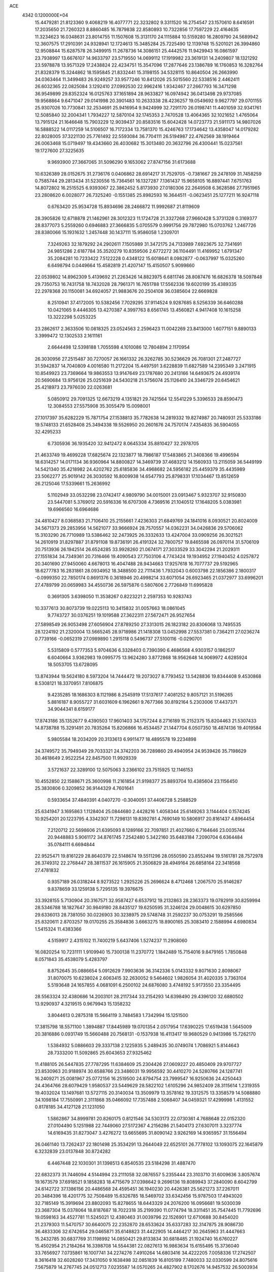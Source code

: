 ACE                                                                             
 4342  0.1200000E+04
  15.4479281  21.8123360   9.4068219  16.4077771  22.3232802   9.3311520
  16.2754547  23.1570610   8.6416591  17.2035650  21.7260323   8.8860485
  16.7879838  22.8580893  10.7322856  17.7597229  22.4164635  11.3234623
  16.0348631  23.8014755  11.1507608  15.3131170  24.1115884  10.5159280
  16.2809790  24.5689942  12.3607575  17.2910391  24.9328941  12.1724613
  15.3485284  25.7225490  12.1139748  15.5201021  26.3994860  12.9508844
  15.6287578  26.3499915  11.2678736  14.3086151  25.4442576  11.9429943
  16.0861597  23.7938997  13.6676107  14.9633797  23.5719550  14.0699112
  17.1919982  23.3619131  14.2409807  18.1321292  23.5978878  13.9571329
  17.2438824  22.4234751  15.3547096  17.2877646  23.1386789  16.1760853
  16.3282764  21.8328379  15.3244862  18.1595845  21.8332441  15.3198155
  34.5328115  10.8640504  26.2663990  34.0363464  11.3499483  26.9249257
  33.9577246  10.8412026  25.5015560  22.5338516   2.4462411  26.6032365
  22.0825084   3.1292410  27.0992530  22.9962416   1.9342467  27.2667793
  16.3471298  36.9549899  29.8352324  16.0125763  37.1651894  28.9633827
  16.0974942  36.0413498  29.9737085  19.9568864   9.6471047  29.0141998
  20.3901483  10.2633338  28.4236257  19.0549692   9.9627797  29.0701155
  25.9307026  10.7730841  32.2534691  25.9416954   9.9424999  32.7291170
  26.0198741  11.4401059  32.9341761  12.5085840  32.2004341   1.7934227
  12.5870104  32.1745353   2.7470528  13.4064365  32.1021652   1.4765064
  13.7915124  21.1646648  15.7903229  12.9039437  20.8583516  15.6042428
  14.0723773  21.5911173  14.9807026  16.5888522  14.0117259  14.5106507
  16.7172334  13.7581370  15.4246763  17.1734642  13.4358047  14.0179282
  22.8028005  37.3221130  25.7761492  22.5593084  36.7704111  26.5194987
  22.4762569  38.1919464  26.0063468  15.0719497  19.4343660  26.4030682
  15.3013480  20.3632796  26.4300441  15.0237561  19.1727600  27.3225635
   9.9693900  27.3667065  31.5096290   9.1653062  27.8747156  31.6173688
  10.6326389  28.0152675  31.2736176   0.0406862  28.6914217  31.7529705
  -0.7381667  29.2478109  31.7458259   0.7585744  29.2813434  31.5230556
  15.7364561  16.1327287   7.1361437  15.9658105  16.8897441   7.6751763
  14.8072802  16.2515525   6.9393067  22.3862452   5.8173930  27.0180306
  22.2649508   6.3628586  27.7951965  23.2808620   6.0028077  26.7325240
  -0.1551385  25.8982593  16.3644511  -0.0623451  25.1277211  16.9247118
   0.6763420  25.9534728  15.8934696  28.2466872  11.9992687  21.8119609
  28.3905826  12.6718878  21.1462961  28.3012323  11.1724728  21.3327268
  27.9660428   5.3731328   0.3169377  28.8377073   5.2559260   0.6946883
  27.3666835   5.0705579   0.9991756  29.7872980  15.0703762   1.2467726
  28.8380066  15.1931632   1.2457448  30.1437111  15.9586058   1.2309701
   7.3249263  32.1879292  24.2902611   7.1505989  31.3472175  24.7133989
   7.6923675  32.7341691  24.9851286   2.6187784  35.3520279  10.8359506
   2.6772272  36.1104491  11.4169952   1.6791347  35.2084281  10.7233422
   7.5122228   0.4348122  15.6018641   8.0982877  -0.0637997  15.0325260
   6.6498794   0.0449664  15.4582819  21.4207147  15.4150507   5.9099860
  22.0539802  14.8962309   5.4139692  21.2263426  14.8823975   6.6811746
  28.8087476  16.6826378  18.5097848  29.7350753  16.7431758  18.7432028
  28.7961371  16.7651788  17.5562336  19.6020199  35.4389335  22.2978368
  20.1150081  34.6924057  21.9883676  20.2504108  36.0385604  22.6669828
   8.2510941  37.4172005  10.5382456   7.7029295  37.9114524   9.9287685
   8.5256339  36.6460288  10.0421065   9.4446305  13.4270387   4.3997763
   8.6561745  13.4560821   4.9417408  10.1615258  13.3222298   5.0253225
  23.2862617   2.3633506  10.0818325  23.0524563   2.2596423  11.0042269
  23.8413000   1.6077151   9.8890133   3.3999472  12.1302533   2.1611161
   2.6644498  12.5398188   1.7055598   4.1010086  12.7804894   2.1170954
  26.3030956  27.2515487  30.7270057  26.1661332  26.3262785  30.5236629
  26.7081301  27.2487727  31.5942837  14.7040809   4.0016580  11.2172204
  15.4497591   3.6228839  11.6827589  14.2395349   3.2471915  10.8549923
  23.7369664  19.9863553  13.9147649  23.1787680  20.2413166  14.6493675
  24.4939174  20.5690684  13.9756126  25.0251639  24.5430218  21.5756074
  25.1126410  24.3346729  20.6454621  25.4218973  23.7976030  22.0263681
   5.0850912  29.7091325  12.6673219   4.1351821  29.7421564  12.5541229
   5.3396533  28.8590473  12.3084553  27.5575908  35.3055479  15.0098001
  27.1017397  35.6282229  15.7871754  27.1538813  35.7782638  14.2819332
  19.8274987  20.7480931  25.5333186  19.5748133  21.6528408  25.3494338
  19.5526950  20.2601676  24.7570174   7.4354835  36.5904055  32.4295233
   6.7305936  36.1935420  32.9412472   8.0645334  35.8810427  32.2978705
  21.4633749  19.4699228  17.6825674  22.1323877  18.7986187  17.5483865
  21.3408366  19.4996594  18.6314257  14.0171134  36.9360964  14.8800827
  14.3469739  37.4683212  14.1560933  13.2115059  36.5449199  14.5421340
  35.4218982  24.4202762  25.6185836  34.4968682  24.5956182  25.4459379
  35.4435989  23.5062277  25.9019142  26.3030592  16.8009938  14.6547793
  25.8798331  17.1034467  13.8512659  26.2125046  17.5339661  15.2636992
   5.1102949  33.0532298  23.0742417   4.9809790  34.0015001  23.0913467
   5.9323707  32.9150830  23.5447081   5.3769012  20.5916336  16.6707308
   4.7369516  21.1040512  17.1648205   5.0383981  19.6966560  16.6964686
  24.4810427   8.0368583  21.7106410  25.2155661   7.4236303  21.6849769
  24.1841016   8.0930521  20.8024009  34.5671373  29.2853956  14.5621077
  33.9666924  28.7570557  14.0362231  34.0426836  29.5706062  15.3103290
  26.7710989  13.5386462  32.2473925  26.3332633  13.4247004  33.0909256
  26.3021521  14.2610919  31.8297887  31.8791108  19.8736191  26.4191324
  32.7800757  19.8465598  26.0970114  31.5706109  20.7513936  26.1942514
  26.6524285  33.9928260  21.0674171  27.3033529  33.3042294  21.2029311
  27.1551834  34.7349361  20.7316466  19.4090543  27.7503106   4.7743424
  19.1934952  27.1940452   4.0257872  20.3401690  27.9450060   4.6678013
  16.4047488  28.9434663  17.9257618  16.7077737  29.5192965  18.6277783
  16.2831861  28.0934952  18.3488500  22.7111436   1.7932043   0.6003798
  22.1856386   2.1800317  -0.0999350  22.7850174   0.8691376   0.3618946
  20.4998214  33.6071054  26.6923465  21.0372977  33.6996201  27.4789799
  20.0659983  34.4550736  26.5975876   0.5807606   2.7726849  11.6995828
   0.3691305   3.6398050  11.3538267   0.8223221   2.2597353  10.9283743
  10.3377613  30.8073739  19.0225113  10.3415832  31.0057663  18.0861045
   9.7743727  30.0376251  19.1019588  27.3622311  27.5672471  26.9527654
  27.5898549  26.9053498  27.6056904  27.8789250  27.3313015  26.1823182
  20.8306068  13.7495535  28.1224192  21.2320004  13.5665245  28.9718986
  21.1418308  13.0452998  27.5537381   0.7364211  27.0236274   0.7739166
  -0.0652319  27.0989890   1.2915118   0.5496737  27.5100116  -0.0290701
   5.5315809   0.5777353   5.9704636   6.3328403   0.7390390   6.4686568
   4.9303157   0.1862517   6.6040664   3.9362983  19.0995775  13.9624280
   3.8772868  18.9562648  14.9069972   4.6285924  18.5053705  13.6728095
  13.8743944  19.5624180   8.5973204  14.7444472  19.2073027   8.7793452
  13.5428836  19.8344408   9.4530868   8.5308121  18.3370951   7.8106875
   9.4235285  18.1686303   8.1121986   8.2545919  17.5137617   7.4081252
   9.8057121  31.5196265   5.8816187   8.9055727  31.6031609   6.1962661
   9.7677366  30.8192164   5.2303006  17.4437371  34.9044341   8.6159177
  17.8743186  35.1352677   9.4390503  17.9601403  34.1757244   8.2716189
  15.2152375  15.8204463  21.5307433  14.8738788  15.3291491  20.7835264
  15.8206866  16.4534457  21.1447704   6.0507350  18.4874136  19.4019584
   5.9805584  18.2034209  20.3133613   6.9911477  18.4895578  19.2234898
  24.3749572  35.7949349  29.7033321  24.3742203  36.7289860  29.4940954
  24.9539426  35.7198629  30.4618649   2.9522254  22.8457500  11.9929339
   3.5721637  22.3289100  12.5075063   3.2366102  23.7515925  12.1146153
  10.4552850  22.1588671  25.3600998  11.2161854  21.9198377  25.8893704
  10.4385604  23.1156450  25.3830806   0.3209852  36.9144329   4.7601641
   0.5933654  37.4840391   4.0407270  -0.3040051  37.4406728   5.2588529
  25.6341947   3.1695863   1.1128404  25.0844680   2.4428216   1.4058344
  25.6149263   3.1144404   0.1574245  10.9254201  20.1223795   4.3342307
  11.7298131  19.8392781   4.7690149  10.5806917  20.8161437   4.8964454
   7.2120712  22.5698606  21.6395093   8.1289166  22.7097851  21.4027660
   6.7164646  23.0035744  20.9448883   5.9061172  34.8761745   7.2542480
   5.3422160  35.6483184   7.2090704   6.6364484  35.0784111   6.6694844
  22.9525471  19.8161229  28.8640379  22.5148674  19.5511296  28.0550590
  23.8552494  19.5161781  28.7572978  26.3749312  22.2768447  28.3811537
  26.1615905  21.3506829  28.4949164  26.6858164  22.3418568  27.4781832
   0.9357189  26.0318244   8.9273522   1.2925226  25.2696624   8.4712468
   1.2067570  25.9146287   9.8378659  33.1259138   5.7295135  19.3976675
  33.3928155   5.7130904  20.3167571  32.9587427   6.6537912  19.2132863
  28.2363373  19.0782919  30.8259994  28.5346788  18.1827647  30.9849180
  28.8435127  19.6250595  31.3246124  29.0048615  30.6297850  29.6336013
  28.7381050  30.0226903  30.3238975  29.5748748  31.2592237  30.0753291
  19.2585566  25.8320611   2.8703257  19.0170255  25.3584836   3.6663275
  18.8900165  25.3083410   2.1588994   4.6980834   1.5415324  11.4383366
   4.5159917   2.4315102  11.7400219   5.6437406   1.5274237  11.2908060
  16.0820254  10.7231111   1.9109940  15.7300138  11.2370772   1.1842489
  15.7154016   9.8479165   1.7850848   8.0571843  35.4538079   5.4283797
   8.8752645  35.0886654   5.0912629   7.9903636  36.3142336   5.0143332
   9.8071630   2.8098067  31.8070075  10.6238024   2.6063415  32.2630052
   9.5464602   1.9826054  31.4020335   3.7363104   5.5193648  24.1657855
   4.0681091   6.2500102  24.6876080   3.4748192   5.9173550  23.3354495
  28.5563324  32.4380686  14.2003101  28.2117344  33.2154293  14.6398490
  29.4396120  32.6880502  13.9290937   4.3219515   0.9679943  15.1358232
   3.8044613   0.2875318  15.5664119   3.7484583   1.7342994  15.1251500
  17.3815798  18.5571100   1.3894887  17.8445989  19.0701354   2.0517954
  17.6390225  17.6519438   1.5645009  20.3816886   0.0931749  15.5660488
  20.7568131  -0.1537938  16.4113417  19.9680529   0.9413986  15.7262170
   1.5384932   5.0886603  29.3337138   2.1225935   5.2489435  30.0749074
   1.7086921   5.8144643  28.7333200  11.5092865  25.6043653  27.9325462
  11.4188105  26.5447835  27.7787295  11.6384609  25.2304426  27.0609227
  20.4850409  29.9707727  23.8530963  20.9188974  30.6588766  23.3486031
  19.9956592  30.4410270  24.5280766  24.1287741  16.2409271  25.0081967
  25.0772156  16.2519500  24.8794754  23.7999547  16.9250636  24.4250443
  24.4364766  28.6079429   1.9580537  23.5449629  28.5822102   1.6105296
  24.9852409  28.3115614   1.2319355  19.4032024  13.1497681  13.5727115
  20.3140034  13.3509979  13.3578162  19.3312575  13.3358579  14.5088880
  34.1098184  17.7550991   2.3111868  35.0466092  17.7357488   2.5068407
  34.0459321  17.4299998   1.4131552   0.8178185  34.4127128  21.1231050
   1.5862867  34.8999781  20.8260175   0.8121546  34.5303173  22.0730361
   4.7688648  22.0152320  27.0104490   5.1251988  22.7449060  27.5172367
   4.2156286  21.5404173  27.6307011   3.3237774  14.6169435  31.8273047
   3.4276272  13.6655695  31.8090142   3.9262169  14.9365957  31.1556494
  26.0461140  13.7262437  22.1801498  25.3534291  13.2644049  22.6525101
  26.7778102  13.1093075  22.1645879   6.3232839  23.0137848  30.8724282
   6.4467448  22.1030301  31.1398513   6.8540535  23.5184298  31.4887470
  22.6832373  31.7446094   4.5144994  23.2111058  32.0876557   5.2355444
  23.3103710  31.6009636   3.8057674  19.1673579  37.6918521   9.1858283
  18.4715679  37.0398642   9.2696136  19.8089943  37.2840090   8.6042799
  24.6142722  37.1386156  20.4486568  24.4595451  36.1940230  20.4426381
  25.5621273  37.2267011  20.3484396  18.4201775  32.7508489  15.6326785
  18.5469702  33.6342456  15.9787503  17.4943020  32.7185149  15.3919694
  23.8802093  15.8278655  18.6443329  24.2076200  16.0956681  19.5030039
  23.3687304  15.0378064  18.8187687  18.7022318  35.2199390  11.0774794
  18.3311451  35.7547445  11.7792696  19.0598163  34.4527781  11.5245021
  12.4380463  31.0039796  22.1526901  12.6710688  30.8454020  21.2379303
  11.5470757  30.6640075  22.2352870  28.6533624  35.6337283  32.3147875
  28.9086730  36.4833306  32.6742654  29.0465871  35.6148823  31.4422905
  14.4464217  30.2645963  31.4447663  15.2432785  30.6837769  31.1198992
  14.0850421  29.8133834  30.6818485  21.1924740  16.6760227  15.4502954
  21.2184264  16.3398708  14.5544381  22.0827613  16.9863634  15.6155495
  15.3736040  33.7656927   7.0735861  16.1007741  34.2274276   7.4910264
  14.6803416  34.4222205   7.0058336  17.2742507   8.3616418  32.6028260
  17.3431050   9.1638498  32.0851839  16.8105199   7.7480033  32.0330599
  24.8075616   7.5675879  14.2767745  24.0512713   7.0235587  14.0570265
  24.4827902   8.1702676  14.9457532  26.5003934  24.2159412  19.2870720
  26.7982644  25.0943820  19.0507532  27.2973988  23.7552509  19.5493289
  28.3347718  24.8099418   9.0541618  28.3950978  25.7578873   8.9358739
  28.5410248  24.6702939   9.9783858  25.9918738   2.5894616  20.0502158
  25.6410360   2.6012112  19.1597066  26.9359849   2.4824619  19.9342974
  25.9869218  18.5395114  16.6857329  26.6601316  18.6700646  17.3535475
  25.5335530  19.3810044  16.6349583  14.2541724  18.9144855   1.9772010
  13.8881633  19.7669587   1.7414923  15.0389484  18.8326560   1.4352948
  11.0164720  34.9829573  11.5132398  11.8836760  34.7955545  11.1539777
  11.1621385  35.0754346  12.4547604  19.7442587   8.7170416  16.9899063
  20.0425513   8.9921113  16.1229634  18.9141525   9.1770268  17.1146827
  17.8900345  13.9733140  18.5343621  17.7592213  13.0286664  18.4521390
  18.4099020  14.0746191  19.3316744  20.7056092  36.9405875  30.9330284
  21.1189247  36.4093357  31.6135970  19.9795298  36.4027023  30.6172436
   1.8689782  32.8882046   6.7620333   2.7141038  32.6850424   6.3611347
   1.3284639  33.2002817   6.0363034  26.5592502  30.2776844   2.7785677
  26.0162025  29.6372207   2.3190709  25.9862497  31.0348659   2.8993084
  14.8152146  36.9822799  10.6800444  15.0980783  36.0679630  10.6644051
  15.2467756  37.3794770   9.9235913   0.8272611  31.4692989  14.5080603
   0.4390574  30.6086441  14.3505702   1.1415641  31.4286323  15.4112721
  24.9241078  28.9410886   5.5280074  25.1790412  28.1089320   5.9264497
  25.6687767  29.1805757   4.9763319   6.6011696  10.7017689  29.8434063
   6.2328861   9.9171995  30.2496697   6.3193517  10.6532503  28.9299205
  21.2149144  11.1685946   2.6824445  21.4716236  12.0857919   2.7777408
  20.2579596  11.1875608   2.6719796  17.0752804  36.5949030  23.0811997
  17.6825470  35.8564943  23.1282284  17.6381443  37.3612807  22.9712852
  13.9219747  18.8878769  18.7235477  13.7577350  19.8267739  18.6356294
  13.4578765  18.6373106  19.5223351  30.1355588  19.4223688   8.7990981
  30.7703671  19.3836335   8.0837311  30.0286834  20.3573447   8.9741112
  29.4344805  20.0373638  15.4186224  28.9337453  20.0333215  14.6028529
  30.3252620  19.8077461  15.1540172   1.4379188   4.9545480  16.2510828
   0.4975584   4.9178576  16.4260345   1.8139904   5.3393652  17.0427379
   1.0518218  26.2915406   4.0351664   0.2373035  26.7873689   4.1185088
   1.6241568  26.6558633   4.7103949  21.7347263  36.8532347  23.0648011
  22.2762480  37.4476405  22.5455057  21.8008183  37.1884758  23.9589360
   8.4321839   5.5111362   9.0981905   8.9529001   6.1897643   8.6685972
   9.0706533   4.8455969   9.3544055   7.1768132  20.3738053   6.6698627
   7.7964990  19.9457739   7.2606338   7.1576953  19.8122132   5.8949558
  23.3577827  17.6491490  16.8037981  23.3753617  16.9291525  17.4342963
  24.2773447  17.8880720  16.6873793  32.9190228  23.8788091  24.0662503
  32.0428099  24.2362535  24.2101812  32.9386266  23.6606849  23.1344405
  14.1244993  37.4855012  19.8760350  14.2172688  37.3752131  18.9297464
  15.0035304  37.3319423  20.2223814   8.1915032   9.1266409  26.5092994
   8.6277105   9.9016246  26.8633550   8.6160074   8.9778872  25.6643732
  28.1965799   4.3268705  17.3526026  27.8291866   3.4750444  17.1167080
  27.5761080   4.9624303  16.9957971  12.3395628  20.2414362  10.8066233
  12.5639760  21.0697319  11.2306478  11.9588010  19.7099232  11.5057272
  16.6274925  21.9614414  18.8769795  17.3022467  22.6392857  18.9152633
  17.1056694  21.1590335  18.6678858  12.4932710   9.1329559   7.3224705
  12.6877283   9.9115969   6.8008036  12.7754271   9.3614298   8.2081451
  21.7610385  14.1812758  12.6221221  22.2923314  14.4875020  13.3570951
  21.8670060  14.8566873  11.9521803   4.1303228  30.9143156  21.8637014
   4.5207445  31.7029122  22.2404217   4.8780553  30.3595925  21.6414174
  30.0336959   1.2951593  16.0291865  30.3478476   1.9297813  16.6732326
  30.8284319   0.8779869  15.6966302   1.6100979   8.0503160   3.0867742
   2.4048290   7.8613792   2.5878381   1.9277063   8.3845796   3.9255975
   5.1772586   0.2923657  21.2872204   4.8921745   0.8581907  20.5697241
   6.1078535   0.4900142  21.3928616  32.9823633  26.6196694  31.3552985
  33.8816605  26.7810830  31.0699182  32.9643137  25.6881782  31.5749121
  19.2698362   7.8040320  23.1895484  19.4281646   8.3526313  22.4213019
  19.5862878   6.9374461  22.9343639  31.5787584  28.9573091  24.8512007
  32.1707717  28.2051715  24.8576180  31.7074478  29.3706973  25.7048874
  15.4110357  29.0110217   0.3935575  15.5240811  29.8378698   0.8623590
  15.0711298  29.2664510  -0.4640273  20.1621159   9.0023189  20.5612539
  19.3308358   9.4768467  20.5666059  20.8285462   9.6872545  20.5067965
  34.9053411   6.8607650  27.2930165  35.4848978   7.6224176  27.2778078
  34.0258432   7.2271498  27.2009439  10.4684382  27.3151297   0.8848798
  10.3815386  27.3127692  -0.0683645  11.3749937  27.0519523   1.0433938
  24.9984979   5.6248309  23.5991941  24.2309305   5.0694560  23.7356887
  25.0781206   6.1269213  24.4102411   3.6684345   7.8690531   1.2311635
   3.4553903   7.6722537   0.3189607   4.5332795   8.2774310   1.1924022
   7.5646930  26.3331533  28.5488739   8.0515488  25.5134385  28.6341433
   7.5601610  26.7020244  29.4321323   1.7074552   0.5276474  20.7812089
   1.0866677   1.0400122  20.2631963   2.5619015   0.9062449  20.5742855
  10.7335056  10.5802619  21.3542657  11.5931063  10.9141525  21.0976813
  10.1296180  11.2959720  21.1559967  14.3891040  34.2557859  25.7975008
  13.5647770  34.0172753  25.3734377  14.4557653  35.2028825  25.6758618
  27.5260146  25.2042722  14.2873082  27.4109141  26.1522385  14.3532141
  27.8589257  25.0644808  13.4008205  24.3020166  31.9752004   2.3083172
  24.5651771  32.7242075   2.8430759  24.4345884  32.2665835   1.4062349
   5.4281550  24.7054747  26.0092479   5.4832910  23.7567235  25.8949540
   4.5515470  24.9334646  25.6997147   1.8432134  34.3002838  13.9511085
   1.1301077  33.8952325  14.4447131   2.3817724  33.5641943  13.6606632
  15.6080075  18.2829661  29.0849481  16.0799210  17.4761800  29.2914078
  15.9236982  18.9166469  29.7291685   8.6389738   7.2715565   5.0952265
   8.9072824   8.1184593   4.7388587   8.6437001   6.6820351   4.3411218
  19.0911707   2.5910072  31.8955283  19.0673580   2.2232239  31.0121256
  19.1112036   1.8274333  32.4724037  13.3286665   8.4796465  21.1383704
  12.5426147   8.6464667  21.6584910  13.0792811   7.7678345  20.5489957
  18.4178361  32.1208823  19.4955242  18.5596901  31.5222290  20.2288205
  18.5418023  31.5788427  18.7163854   5.3430634  17.7168981  24.2818927
   4.6783293  17.2964901  24.8274360   5.4765078  18.5746445  24.6852482
  12.5284717  18.7044695  25.0404696  12.8384025  17.9693587  24.5115207
  13.3147738  19.0356133  25.4744104  22.7336540  13.4905080  16.8279307
  23.3728408  13.6763788  16.1400906  22.9132630  12.5857551  17.0836547
   0.1078988  35.7858447   9.7098182   0.6729999  35.6807666   8.9444091
  -0.4426311  36.5400666   9.4993470  11.7442970   1.6639892   7.7814820
  11.4856703   0.7471401   7.8749265  11.0932379   2.0371297   7.1872431
  18.7634979  23.1022769  30.5953888  18.7769263  22.6842468  29.7343996
  19.6077569  23.5489815  30.6579467   1.4366839  11.0641224  29.1301578
   0.5547568  11.1468414  29.4929166   1.3553701  10.3916797  28.4538141
  32.2194573   0.1698341  14.9018187  32.9930587   0.5021060  14.4464417
  32.5014651  -0.6653023  15.2749817  21.1309602  22.7875102  12.9196066
  21.1953318  23.1023362  12.0179566  20.9385805  23.5715529  13.4339013
  17.7312336  17.2501108   3.8586509  17.3969307  17.9350873   4.4376851
  18.6602159  17.1823764   4.0791859   9.7430915   3.1366473   9.7372872
  10.0548861   2.3587962   9.2747252  10.4236581   3.7929748   9.5879721
  34.0165392  10.6514399  18.3988291  34.8119966  11.1780660  18.3204432
  33.9172163  10.2384482  17.5410385  22.1167906  28.5255794   4.0188985
  22.5365023  27.6679235   4.0859822  22.8000693  29.1469415   4.2704365
  33.8906111  27.3093996   4.1890850  33.1333768  27.3565788   4.7726964
  33.5848149  27.6954035   3.3682797   1.5980371  18.3828605  29.0678196
   0.8502148  18.9628129  28.9241224   1.7032689  18.3588997  30.0189158
   1.4013655  12.7249383  25.5452631   0.8169128  12.2821050  26.1605236
   2.1329702  13.0258460  26.0841887  27.3699714  23.3012923  33.3981375
  27.4393201  22.4793144  33.8837040  27.4273509  23.0418271  32.4785630
  26.2857443  29.8035398  29.3088493  26.3316569  29.0419598  29.8868802
  27.1516712  30.2062276  29.3740039  26.6413278  11.7052283  14.5568002
  25.8694909  12.2665182  14.6306464  27.0663844  11.7687493  15.4120919
   1.4089232  15.9858209  27.0033353   0.6528115  16.5307018  26.7850880
   1.2717307  15.7412684  27.9185424  14.0170352   1.5577539   4.6022329
  13.1037670   1.2712005   4.5944766  13.9902861   2.4325772   4.9897902
  19.6285652   2.7862260   8.2363554  19.0125742   2.8344471   7.5052865
  19.5043923   1.9081644   8.5966619  34.9482889  19.2079676  31.7038707
  35.1243666  19.8597720  32.3823834  34.7598315  18.4037105  32.1874885
  29.1598793  34.6790971  27.7908260  29.8367786  34.3077818  27.2249956
  28.6610548  33.9214659  28.0964417  27.0802984  32.1412420  17.8984717
  27.6247793  31.9479412  17.1353157  27.5767837  32.7979845  18.3867579
   1.1538240  18.1043322  20.7652263   1.7460025  17.3643861  20.8995257
   0.6099958  18.1218735  21.5527382  16.2420069  22.3501457  26.6371210
  17.0743263  22.7590724  26.3999391  16.2633962  22.3002637  27.5927811
  19.7012539  24.7552877  14.3471927  19.1148131  25.1331851  15.0025648
  19.8404397  25.4606066  13.7152240   9.7548146   5.1104963  33.1595084
   9.6007358   4.3765500  32.5646855   8.9306585   5.2095966  33.6361400
  25.3697611  21.6700996   6.8474701  25.2640001  21.8667054   7.7782722
  25.7088017  22.4810204   6.4684045  21.3298003   7.2914220  18.4710802
  20.9976757   7.6956372  19.2726631  20.7616927   7.6298569  17.7790199
   7.9206897  26.0655967   6.7135462   8.7939753  25.9808090   7.0961885
   7.9781030  26.8409335   6.1551660   7.1457652  26.8099431  31.5801929
   6.3817784  26.8529196  32.1552660   7.6826095  26.1075742  31.9472187
  30.2420397  28.6922143  32.3641516  30.3334305  27.8658820  32.8385506
  31.1416858  28.9767860  32.2032550  30.0042941  26.6023436  19.8016963
  29.1684912  26.7535784  20.2430504  30.5402632  27.3594621  20.0377906
   6.4579819  31.6390289  33.0969942   6.9896763  30.9617807  32.6788223
   6.4288675  32.3500054  32.4567625  25.5128878  25.2011735   0.9762294
  26.2405222  24.6156666   0.7665592  24.8201027  24.9506341   0.3650742
   5.7862121  17.9981978   0.9283006   5.7484639  17.3847671   1.6621328
   6.3009242  17.5430292   0.2618737  27.9119943   3.9381114  28.7327053
  28.0917975   4.3059752  27.8675008  28.1802683   4.6233875  29.3447981
  10.4553535  36.1172586  32.5847168  10.2455732  35.3332366  32.0772393
  10.6253220  35.7919769  33.4687611   3.6825725   2.8773613  25.3820373
   3.8619950   3.7913399  25.1613959   4.3213196   2.6654532  26.0627200
  19.6943679  14.5765185  10.1136560  18.9477108  14.0513539   9.8256679
  20.0922959  14.0621521  10.8160180  29.0252062   5.4299442  22.2236553
  28.3175839   5.9423318  21.8325523  28.9038168   4.5474651  21.8733312
  22.2142305  22.9106118  19.7252325  22.4873188  23.7467554  19.3477161
  21.3284635  23.0723594  20.0500191   8.9066170  37.5275889   1.4604456
   9.7486068  37.7371271   1.0562441   8.4331225  37.0383068   0.7876620
  18.6680617   2.1917625  13.7144823  18.7981674   2.5613378  14.5878198
  19.4313439   2.4823495  13.2152917  13.9808136   2.3304946  21.6013082
  14.1008023   1.5612208  21.0444847  14.8568396   2.5233172  21.9354185
  23.7454653  28.0499365  31.5926752  24.6290368  27.7895589  31.3324126
  23.1811679  27.7093339  30.8985642  18.5271277  10.5159476  11.1863561
  19.3949575  10.8960420  11.0498593  18.4591013  10.4088054  12.1351051
   9.8858543  29.1681809   9.9492577  10.0318847  29.8244597  10.6305838
   8.9372332  29.1625447   9.8215154  27.1557283  11.4493396  29.5018236
  26.7428167  11.2337565  30.3380411  26.8175676  12.3180827  29.2846495
  34.9526503  19.5021137  14.2118266  34.8601764  18.5496686  14.1888318
  35.1282130  19.7477057  13.3034797  11.3679712  19.0858607  22.4301942
  11.2514521  20.0249322  22.2859726  11.2129228  18.9663863  23.3671669
  28.5398790  34.2966829  18.6911228  29.0683424  34.6058996  17.9553624
  29.0918399  34.4408374  19.4597517  34.9529593  14.5018788   3.2344523
  35.6934717  14.3595576   2.6448611  34.2091960  14.6559697   2.6519543
  23.7283912  35.2588886  15.6697495  23.6567482  34.9706207  16.5796950
  23.9968106  34.4749375  15.1905799   6.6278771   3.5434104  22.9230831
   5.8595733   3.4568154  22.3587762   6.5232805   4.3983986  23.3405596
   1.6509319   1.9602499  17.4592774   1.7983386   2.8275167  17.8365725
   0.7831660   2.0173816  17.0593398  29.9960062  35.9882449  20.1037709
  29.9769892  36.1053665  19.1539537  30.7495038  36.5025808  20.3934806
  18.4096737  23.7828518   5.0391302  18.2466007  23.4725551   4.1484254
  19.2718219  23.4312398   5.2611695  10.9887750   6.5800308  25.3672624
  11.0303983   7.5354890  25.3272748  11.8943279   6.3067752  25.5140180
  11.4227014  27.9028445  26.7357985  11.3688499  27.7109759  25.7995730
  11.8105597  28.7768640  26.7792464  20.9146221  25.1806038  32.5576345
  20.1973410  25.5526195  32.0444640  20.9089610  25.6799130  33.3742679
   2.2741566   4.3336186  18.9103823   1.9135283   4.1678142  19.7814093
   2.7733940   5.1444346  19.0082156   5.8978344  20.6482222  23.0095260
   6.5040933  19.9078812  23.0335489   6.3602743  21.3203339  22.5088793
  30.3216130  28.9447267  22.5805586  30.7260205  29.0055788  23.4459969
  29.5131322  29.4513041  22.6578244  15.3370189  33.4529858  21.2649469
  16.1396077  33.8559335  21.5961811  15.5061021  32.5118239  21.3080404
  23.4964200  37.2322562   8.8669759  22.6315412  36.9653713   8.5555453
  23.8403525  36.4576239   9.3118209  12.2760042  21.7076467  27.5261556
  12.5218683  20.9007258  27.9785507  11.7888000  22.2096211  28.1795204
  26.7174167   4.3858216   7.3988801  27.2698126   4.5681202   8.1590498
  26.6891501   5.2137248   6.9192874   3.2386727  16.7851389  11.6023215
   4.0617077  17.0791648  11.9926982   3.0434676  17.4407665  10.9327849
  19.1317709   2.5057852  28.8801179  18.3313486   2.9727588  29.1198921
  19.7519757   3.1970011  28.6481728  21.7754759   7.4652126  29.2026953
  20.9556292   7.9283391  29.0306572  22.0691251   7.8041496  30.0483452
  21.0626678  36.7450146   7.4795902  21.3533663  36.2030254   6.7461232
  20.8277658  37.5825731   7.0801548  31.1808462  11.3908552  18.8298718
  30.7032304  11.0344589  19.5789357  32.0274766  10.9447773  18.8513959
  31.5055137  19.2507082   6.2823350  32.1487441  19.9594786   6.2708874
  31.8053344  18.6442129   5.6052066  13.5168969  36.1697226   0.7543683
  13.1431117  35.5217437   0.1571750  12.9443767  36.1471113   1.5211415
  16.5277547   5.7134615  22.6768123  15.9429179   6.3320347  23.1144936
  17.1967617   6.2636232  22.2694016   7.5628033  14.5540807  27.8750984
   8.4744943  14.7925219  28.0430185   7.3125810  15.0828725  27.1174706
   5.1407633  22.1025395   1.7570766   4.9766826  23.0358928   1.8918395
   4.6654730  21.8893001   0.9540449  12.9272000  27.2498653  20.6523820
  12.5290924  27.0050519  21.4877313  12.8491710  26.4646074  20.1106132
  20.7385518   7.2013176   5.9146252  20.8530280   6.2597091   6.0430794
  19.7898303   7.3262561   5.8911815  34.6704084  13.3783677  32.2269176
  35.0851101  13.1300580  31.4007235  33.9732429  12.7337877  32.3481970
   3.2068413  34.0633014  17.6391687   3.5072059  33.1774050  17.8421481
   2.6694202  34.3121733  18.3911482   2.9263463  35.4395516  20.3982882
   3.8470828  35.6513754  20.5519334   2.4924912  36.2902947  20.3331905
  27.1673787  18.5809312   8.3410596  26.8540163  18.7429383   7.4512340
  28.0667721  18.2741539   8.2261208  21.9617314  11.0257273  20.1056444
  22.4625866  11.0567790  19.2905298  22.3158197  11.7426810  20.6317915
   7.5770585  13.4057058   7.1744890   7.5076124  12.4522928   7.1253695
   6.6744260  13.7156988   7.1010678  30.6995732  25.1568219  24.4223320
  29.9984786  24.6161048  24.0585694  30.2489366  25.9152524  24.7937370
   6.9797840   1.3079681  24.9203293   6.5019737   1.8936795  24.3330719
   7.8847899   1.3443829  24.6107001  17.1995696  25.5605809  27.0215648
  16.7283437  26.3333222  27.3330916  17.0384512  25.5459832  26.0781351
   3.0021785  25.2153358  24.7507524   2.9294410  26.0880109  25.1372484
   2.1830170  24.7799085  24.9865690  11.2949158  11.1373375  27.1234564
  11.8637516  11.9035314  27.0485922  10.4440293  11.4946548  27.3775200
  19.2846220  33.2184149  12.9286621  18.4968604  32.6753394  12.9015967
  19.2976220  33.5774943  13.8158627   8.5322226  26.1552245  11.1516902
   9.2591671  25.5384331  11.0659470   8.7499634  26.8671834  10.5500796
  13.0963482  22.2898214  12.5263630  12.3638292  22.9059620  12.5220493
  13.7816384  22.7359435  13.0239414   3.0306913  11.8184874  31.5438115
   2.5015194  11.2638398  32.1170261   2.8355069  11.5052871  30.6606125
  32.9780385  17.1124191  10.9657716  32.9038061  18.0661221  10.9315370
  33.8185765  16.9224944  10.5490505  30.6225007  24.0911961  20.2849316
  30.4402172  25.0264852  20.1941643  31.2531387  23.9015658  19.5902605
  24.3073509  16.2148942   3.0714042  24.0163963  16.4675547   2.1951965
  24.3659702  17.0407727   3.5517378   9.2596498  15.3844924  17.6499249
   8.8341765  16.0470334  17.1056421  10.0482516  15.8155367  17.9793788
   7.0929401  29.3059146   9.8022344   6.3650449  29.1635208  10.4073166
   6.7217644  29.1350795   8.9366272   0.5888612  34.6157183  23.7599929
   0.1009735  35.4254236  23.9102415  -0.0343793  33.9189023  23.9655425
   9.6128304  19.0281311  11.1412415   8.7647233  19.4648658  11.0624438
   9.4943116  18.1917966  10.6909864  30.7621198  31.9375241  31.5229322
  30.4150699  31.9526632  32.4148734  31.2405715  32.7622137  31.4380622
  22.9599485  35.6760350   5.6360843  23.3155798  35.2110684   4.8787441
  23.7230647  35.8612851   6.1834123   6.2623820  16.3519939   3.3810393
   7.2123163  16.4559854   3.4361967   5.9388565  16.6521886   4.2304192
  18.3745670  34.7050385  19.7825769  19.0309762  34.8003112  20.4727087
  18.3012224  33.7598181  19.6506269  29.6819534  21.7284429  10.4514864
  30.3603911  21.5486921  11.1023656  29.3896417  22.6181174  10.6496405
  12.8748603  30.0873818  26.7872988  13.4664319  30.0800047  26.0348226
  12.0923746  30.5398969  26.4723733  30.2154332   5.8905550  11.6280210
  29.9106625   5.0042608  11.4335234  29.8722688   6.0753784  12.5022694
  34.8923387   2.1546519  19.5329590  34.5630261   2.0290164  18.6430147
  34.1609372   2.5526938  20.0050248  11.1646470  14.9773058  13.4911866
  10.9911623  15.2650884  12.5949076  12.0949427  15.1585465  13.6251030
   2.0149611  28.4763390  14.5163656   2.1036118  28.3601800  13.5703846
   1.0792432  28.6248347  14.6527948  16.2499406  27.9293130  27.5592826
  15.5110446  27.9354203  26.9508195  16.8055111  28.6525791  27.2686635
   6.6492956  34.9228579  25.4387452   6.9978342  35.6502825  25.9541152
   7.1105055  34.9795939  24.6019070  28.2066181  25.3024800  28.4748981
  28.6871471  25.3322142  29.3022067  27.2855104  25.2747635  28.7337887
   6.5367470  15.3429030  25.4319603   5.9224944  16.0693447  25.3260923
   7.2396714  15.5310469  24.8100833  25.5573548   6.8041955  28.8688084
  26.4933693   6.8845502  28.6853642  25.4440376   7.2210738  29.7229768
  24.7817799  29.2132595  22.6180569  24.5653494  29.0565174  23.5371986
  24.7902606  30.1666537  22.5332080   3.8101451  28.9668299  30.6662245
   3.6681749  29.8584596  30.9841440   4.0330558  28.4655231  31.4505932
  31.0508193  31.5167831  10.1575022  30.2363550  31.1056152  10.4470204
  30.9466092  32.4407707  10.3847003   5.4456356   7.6507786  24.8050533
   5.8895438   8.1351653  24.1089592   6.1312719   7.4752705  25.4495156
  13.4019010  11.4926170  22.1878005  13.8841703  10.8364243  22.6908505
  12.6239383  11.6744077  22.7150178  14.3332892  30.8000305  13.2730401
  15.0473889  30.3172699  12.8568243  14.3683167  30.5344556  14.1919932
  23.6824241   1.6917908  21.9202945  24.2071069   0.9997491  21.5177797
  24.2257506   2.4765935  21.8487904   1.9849107   4.3860027   5.4171616
   1.1811959   4.8688128   5.2243696   2.6351067   4.7547593   4.8192524
  18.7874587  17.5818850   6.8674835  17.9655418  17.9900467   6.5952917
  19.2401703  17.3849457   6.0474232  10.4372275  33.8675960   4.6431304
  11.3649779  33.7888223   4.8651795  10.0021454  33.2212798   5.1991977
  11.1534264  37.4976906  10.1157246  10.2390499  37.6389312  10.3610784
  11.4558245  36.8072708  10.7057313  31.8499411  20.0080841   1.8807918
  32.7002150  20.1800799   2.2853701  31.4026179  20.8542195   1.8945218
  17.9507522  28.8860809  15.2379700  17.0312643  29.1073090  15.0902134
  18.3766130  29.0589908  14.3983412  27.7495085  14.5303771   6.9437599
  28.2525319  15.0644909   6.3290065  28.2103984  14.6263383   7.7771888
  27.1426739   1.8467376  17.0525263  26.3325097   1.3642515  16.8879876
  27.8151966   1.3524609  16.5838733  15.0865395  27.4780499   7.7514874
  16.0057928  27.4708248   7.4847422  15.0623676  28.0588926   8.5119276
  28.1266213  29.8244790   4.9905401  28.5911759  30.5852272   5.3393712
  27.7236922  30.1400680   4.1816621  11.2535141  27.6713943  12.7185262
  10.3920612  27.7457510  12.3079146  11.0835173  27.2384261  13.5551094
  14.4774367  12.4172203   0.7173245  14.6424994  12.7368605   1.6043512
  14.8554374  13.0868088   0.1472381  13.0264275  24.1725624  29.8198940
  12.4565160  24.7012404  29.2613850  13.6263267  24.8043886  30.2163135
   6.4193268   4.8464430   7.3979066   5.8368061   4.7803151   8.1545628
   7.1093501   5.4475031   7.6786669   3.0753140  32.7661910  11.4811653
   3.0278491  33.6657219  11.1574012   3.7341208  32.7957956  12.1749441
   2.2781096  16.0201968  19.0531107   1.4797015  16.4129229  18.7002048
   2.7978716  15.7987596  18.2804240  33.7005771   0.3279483   8.9577619
  34.2985292   0.9693958   8.5740560  33.2333390  -0.0419791   8.2087132
  15.7912960  22.8257667  29.2575325  14.9607547  23.1539053  29.6021453
  16.3682174  23.5895658  29.2553980  27.0074514  22.7380453  16.0556507
  27.2664203  23.6336861  15.8388682  27.6691717  22.4420370  16.6807404
  25.3934779  26.2374703   3.6869355  25.0658890  27.0943880   3.4137884
  25.8887725  25.9187590   2.9323906  27.8283804  20.2305621   0.7646337
  26.9939856  20.2004465   0.2965416  27.6854619  19.6931662   1.5437433
  24.6897714  28.8655472  17.1630551  24.6880957  28.9824468  18.1130885
  24.0789899  28.1447468  17.0093522   9.8086390  34.8883577  17.2262344
   8.9576667  34.4628841  17.1211149  10.3226483  34.2706549  17.7463012
  16.3180205   2.8160433  22.6290869  16.5654663   3.7319655  22.5022445
  17.1440787   2.3676522  22.8102086  19.1234469  23.5889497  18.8114843
  18.9552587  24.5160769  18.9799473  19.7149305  23.5857150  18.0589097
  27.1939491  15.1912182  24.7948584  27.1617026  15.7232055  23.9997599
  27.4559788  14.3221405  24.4910882   4.5735754   7.3594181  28.1513188
   4.9386671   7.6793232  28.9763040   4.3992062   8.1517500  27.6433450
   5.9571241  32.2746025  16.1924430   5.5191031  32.7146731  15.4639464
   5.3683435  31.5576229  16.4280477  13.1285602  26.9011499   1.2628515
  13.8909869  27.3426136   0.8886228  13.0634991  27.2483406   2.1524905
   5.2981609  14.0990625   1.9861411   5.5252514  14.9918379   2.2461676
   6.0646460  13.5777712   2.2248624  34.6816979  36.9173545   1.2184088
  34.8434765  36.8126586   0.2808064  35.4324472  37.4187955   1.5364722
  32.6091111  22.2715087  29.9791772  32.0756675  22.8992376  29.4917082
  32.7293553  21.5390918  29.3747447   7.8680697  11.1838542  32.2767059
   7.1043571  10.7712613  32.6801189   7.6831589  11.1637209  31.3377520
   5.6077936  27.1833858  11.6098175   6.1550726  26.4285464  11.3931725
   4.7850876  26.8024864  11.9169042  33.1841147  27.6499248  18.3127261
  33.0031511  27.9986376  19.1855855  33.9650108  27.1085497  18.4282517
  21.0440504  30.8100650   6.8572166  20.9662535  29.8600945   6.7692640
  21.5896990  31.0752623   6.1168317  17.8050232   7.1628004   5.3183116
  17.3334121   6.3343619   5.4049400  18.2270485   7.1096225   4.4608160
  22.3984858   8.4960858  12.4150283  22.8856968   7.7170921  12.6834051
  23.0593063   9.0703755  12.0280664  19.8061187  25.2682728  27.7291054
  20.2058908  25.9687261  27.2135676  18.8825080  25.5123310  27.7891946
  25.3845890  31.1575872  20.4247641  25.0635380  31.6664277  21.1692367
  25.8479151  31.7947708  19.8811118   9.4276937  24.8391063  30.0215176
  10.1832769  24.8648868  29.4344390   9.5797703  25.5543802  30.6391646
  17.9521482  27.8846997   7.3607541  18.3587676  27.7887899   6.4995376
  18.0561207  28.8123211   7.5727448  33.3599235  31.9273146  21.7456697
  32.5702731  32.4581596  21.8500137  34.0186845  32.5397279  21.4182317
  25.8862721   3.7130260  26.6045828  26.4465784   3.4809939  25.8640088
  25.6423842   4.6246022  26.4440232  28.6473334   1.9692114   9.0742421
  27.7238027   1.9404886   8.8242465  29.0552491   1.2689665   8.5648369
  31.3311967  16.3776262  19.2496024  32.1302174  16.8966758  19.3411727
  31.5978100  15.4860013  19.4735539  18.8667066  30.5506203  17.3651628
  18.8254049  31.3113969  16.7857277  18.3099464  29.8968990  16.9421990
   3.7451236  36.4280473  31.6358719   3.5443404  37.3628346  31.6815956
   2.9700899  36.0360018  31.2335599  26.2827732  24.1762308   5.6110903
  26.1006603  24.6006064   6.4495247  26.1399425  24.8624986   4.9592716
  19.1601909  17.7730782  17.0856932  18.5549158  17.3661985  16.4657554
  20.0282118  17.6019269  16.7203456  16.3881365  18.9374697   5.3762724
  16.8408639  19.7500014   5.6022414  15.5516929  19.2234700   5.0091243
  25.7241889  15.5535420  30.4952332  26.0597147  15.1083454  29.7171238
  25.0857030  16.1806835  30.1557320  32.9797624  21.5732051   8.1705944
  33.8566182  21.1894508   8.1611934  32.7808794  21.7387603   7.2490366
  21.4991226  33.7972560  20.8833249  21.0871393  33.9036656  20.0258994
  22.4377964  33.7763148  20.6970864  31.8049725  34.1946033  26.5146800
  32.0993998  33.5977783  27.2026803  31.3645716  33.6296144  25.8798050
  -0.2211703  36.5187561  31.6922993   0.2042879  37.2780375  31.2939163
   0.3734452  35.7901221  31.5140951   7.6665687  24.3295611  32.7933339
   7.6078803  24.0656688  33.7115650   8.5947105  24.2397796  32.5771767
  11.4295786  17.4628310   2.2970152  12.3131643  17.8290390   2.3344292
  11.5442847  16.5377913   2.5146752  22.3331411   8.0221576  23.8456519
  22.0985923   7.0974292  23.7675737  22.9887993   8.1614738  23.1623253
  26.0509600  35.4089605  31.7722973  25.9150933  34.7461325  32.4493727
  27.0000254  35.4361763  31.6507822   6.2510739  28.6150686   7.2813523
   5.3410636  28.8579070   7.1106406   6.6451934  28.5371415   6.4125433
   4.2442213  20.8161034  19.3024768   3.9361614  20.8647737  20.2074421
   4.7854811  20.0270790  19.2758260  26.4844710  14.6942600  27.5932482
  26.5771910  14.5473585  26.6519434  25.6806499  14.2315218  27.8298424
  16.6434731  26.7889337   1.0532629  16.8701295  26.1362537   0.3907922
  16.3370248  27.5438014   0.5507730  32.5884616  17.9996988  29.2280241
  32.9865700  17.2094886  29.5931397  32.2889322  18.4920504  29.9922910
   1.1344220   9.2468828  27.0661019   1.6809216   8.9388298  26.3431403
   0.4620913   9.7835294  26.6463237  34.6444904   3.7435237   6.9432220
  34.0191688   3.9925945   7.6237869  35.4668072   4.1531300   7.2120147
  11.3577422  35.5894035  14.3015711  10.4714674  35.4516014  14.6358754
  11.9147210  35.0636612  14.8756804  19.7392929   7.8438230   0.6531363
  20.2263795   8.3143988  -0.0232784  18.8266572   7.8922301   0.3685583
  15.9844390  27.4095237   3.7057714  16.5805116  27.4220563   2.9569241
  15.1101868  27.4083878   3.3160106  12.6046279  32.6848333  30.8514212
  12.9699995  31.9185982  31.2937099  12.9479522  32.6328663  29.9594235
   5.8076931  27.7340658   1.4142362   6.3583506  28.4735036   1.1568653
   5.6518836  27.8655696   2.3494698   1.4050976   4.1728587  21.5761387
   0.4934848   4.4631093  21.5453398   1.4503406   3.6068549  22.3467388
  23.0024989  17.6028207  31.5034582  23.2823413  17.2711678  30.6502722
  22.0466586  17.6149841  31.4539284  33.8758222  32.9687280  24.4187911
  33.5638355  32.3770411  23.7340993  33.0778785  33.3020570  24.8291684
  32.0589151  19.3481315  21.5226104  32.3543948  19.3638266  20.6122933
  32.8596517  19.2242872  22.0322331  24.4452160  25.8984972  10.4085661
  25.1121149  26.5850944  10.4006938  23.6608252  26.3303546  10.7468885
  12.9818102  19.9800542   6.1474037  13.3872137  19.9803601   7.0145137
  13.1692057  20.8501045   5.7950868   3.9733335  28.0880030  25.3524400
   4.2292817  28.7174151  24.6782272   3.0203461  28.0343109  25.2805795
  12.3825213   9.4157683  29.2084532  11.7780059   9.7567305  28.5492583
  12.6887129  10.1922240  29.6770629  34.9086397  37.3078535  24.6273389
  34.6288299  37.1175250  25.5227233  35.8417592  37.5065223  24.7051241
  30.3873749   2.7610559  29.2227390  30.9497731   3.3638487  28.7363430
  29.5287794   2.8475640  28.8085386  11.6321553   5.2005760   9.1178612
  12.4629325   4.9722953   8.7008131  11.2385078   5.8456267   8.5303383
  10.7566326  28.0524138  16.4186157  10.4963819  27.1851793  16.1081231
  11.7006738  27.9826491  16.5605697  24.2087354   3.0721289  14.7952156
  23.9462313   3.5468990  15.5838326  24.3160594   2.1663528  15.0855310
  29.8979569  12.1377557  32.9205218  29.1515254  12.3088871  33.4947917
  29.6768707  12.5814810  32.1017052  30.7343821  27.1106622  16.9890578
  31.2180166  26.5918544  16.3462764  31.3779276  27.3100540  17.6690019
   5.7900208   1.3556517  32.9822269   6.4428649   0.8959951  32.4542665
   4.9531460   1.1361938  32.5727021  34.3660447  24.9278457  28.4521979
  34.6180600  24.9017102  27.5291393  34.4912875  24.0302407  28.7601773
  35.2628029   4.3302711  25.6149952  35.6424756   5.0558926  26.1105292
  34.9444061   3.7241168  26.2838990  26.3924805   0.0246269  13.3268870
  27.0137740   0.6887622  13.6254680  25.5835183   0.2244274  13.7979408
   9.4964851  11.0079632  17.7055235   9.2101659  10.1132793  17.8893547
  10.0758249  11.2286602  18.4348314  27.5553072   7.3391975   7.1948494
  27.2211499   7.2491879   8.0873005  26.8331249   7.7357088   6.7075473
   2.5612792   9.9498491  11.0573299   2.3996245   9.8514363  10.1190259
   2.8756487  10.8488542  11.1532133  16.5839584   4.7187180   5.4993435
  17.2840046   4.0979283   5.2973851  16.6604121   4.8676352   6.4417926
  18.7823652  14.0597073   3.9117733  18.3934597  14.0888627   4.7859210
  19.6985073  14.3006819   4.0490571  21.7106181   5.1032536   3.0945826
  20.8745884   5.2897256   3.5217995  22.3708433   5.3503718   3.7420911
   5.0160232  21.2767299  13.0124509   5.9139504  21.3776545  13.3283191
   4.7646346  20.3937645  13.2833897  21.4596607  28.9007944  32.6728269
  21.2049113  28.2232261  33.2991143  22.2237917  28.5378579  32.2249288
  19.1140341  20.4823113   2.7228999  19.9775677  20.0734426   2.6648664
  18.8842835  20.6864635   1.8163855  11.3336323  18.0800598  27.9834639
  11.6821663  17.9438793  27.1024357  12.0026793  18.6007374  28.4278767
   3.2613133   6.1514259  10.4111435   4.0878615   5.6744714  10.3365494
   3.4098877   6.7789465  11.1185156  33.4360000  25.7819807  10.8604163
  32.4987488  25.6770916  10.6967388  33.7885942  26.1087326  10.0326830
   2.2140043  32.2499612  23.6019856   2.2423936  33.1927523  23.7649915
   2.9529109  32.0858447  23.0160551  33.4173919  29.9504822  16.9424493
  34.2753934  30.2475146  17.2454955  33.2853801  29.1108348  17.3826730
  17.9420317  23.1336144   2.5817702  18.0416357  22.4512820   1.9178927
  17.0081028  23.3431513   2.5716234  14.9219911  10.5846139   4.3536720
  15.4262810  10.6555511   3.5431837  15.5574506  10.2901861   5.0061559
   2.4105489   5.7891871  26.6442030   2.7852217   5.5198313  25.8055734
   3.1358668   6.2088468  27.1068384  -0.0356082   5.5926263  11.3739574
  -0.5277762   6.3680783  11.6435436   0.6787924   5.5299920  12.0079452
  30.4360010  10.7392615  30.1242284  29.6118847  11.0426853  29.7434422
  30.1713356  10.1323976  30.8155317  13.6219696   6.7028606   0.6408598
  13.8758062   5.8051752   0.8552422  14.2371017   7.2490660   1.1302511
  16.2069153  33.5952822  27.7192752  15.7013820  33.8485701  28.4916178
  15.5564207  33.5210322  27.0210091   9.6675056  30.1830401  14.9392788
  10.0664368  29.6410703  15.6199803   9.2158235  29.5594220  14.3706703
  31.2970943   1.2982105  12.2000397  32.2200064   1.0724061  12.0839472
  31.1009287   1.0476164  13.1027875   1.7148169  18.1070098   2.7644844
   2.2800624  18.2554597   2.0064000   1.7573218  17.1624571   2.9136334
  23.7056667  34.6114036   3.3040347  24.3282884  35.3085979   3.0978933
  23.3457217  34.3531341   2.4555253  10.6978495  25.2128582  24.7781739
   9.9107040  24.7094265  24.5703511  10.5752076  26.0470580  24.3250719
  26.9457937  20.7356526  10.1880481  27.0412947  19.9102345   9.7128679
  27.6958523  21.2608121   9.9090295  20.4971801  16.5543743  19.8970818
  20.1337893  16.8574363  19.0650166  21.2170245  17.1586922  20.0783435
  18.5151438  10.7096907  14.0115963  18.7159757  11.6455009  14.0241520
  19.2885280  10.2936215  14.3923785  15.3223969  18.9377350  22.8733477
  15.3145970  18.5013653  23.7252588  14.5167237  19.4544388  22.8615261
   9.3096054  17.2347950  21.4936577   9.3410809  17.2221499  20.5370589
  10.1701356  17.5606758  21.7573268  33.6451993  34.0207430   6.9009183
  34.1329077  33.4102290   7.4537699  34.0586377  33.9475812   6.0407160
  17.2513306   9.1444535  28.8408625  16.7122024   9.3724232  28.0834971
  17.7095764   8.3465080  28.5771854   1.3487545   5.0051213   8.8266467
   0.4261205   5.1838801   9.0083709   1.8191708   5.4095144   9.5556230
  17.5497371   4.6989898  17.3098658  17.0579790   4.0780524  16.7724251
  17.8716208   5.3515664  16.6879602  21.7797068  36.3892471  28.1004540
  21.8203860  37.3116463  28.3529550  22.2750142  35.9326965  28.7805011
  15.2145708   2.9067441  16.1501286  15.4683888   2.8078686  15.2325057
  14.3269682   3.2634376  16.1160219   2.8803525  22.4973562   5.1590297
   3.5939932  21.9108041   4.9082202   2.3722186  22.6132907   4.3561655
   3.5273183   9.2527788  15.7153976   4.2691682   8.6873938  15.9304106
   3.7617000  10.1052903  16.0821688  20.4672011   5.4003814  23.4948292
  19.7281457   4.8694759  23.7917609  21.2378197   4.8646573  23.6829209
  34.4598452  20.0343990  29.1792899  33.8989592  19.5007265  28.6164112
  34.4275228  19.5993326  30.0312901   9.7147654  24.6348680   4.2582563
   9.5615092  24.2351997   5.1144161   9.0448322  24.2520051   3.6918314
  17.4309058   7.7691830  13.0782199  18.0435267   8.3562067  12.6351278
  17.8652075   6.9162659  13.0661240  24.1306339  10.0968136  28.4985289
  24.3140884   9.6068960  27.6969323  24.0439080   9.4252852  29.1751086
  12.6405058  17.4878118  20.9446596  12.2800555  18.2394124  21.4151954
  12.9095621  16.8803953  21.6337792  11.5825325   0.6413444   4.1456810
  10.8738280   0.0083849   4.2611456  11.1369363   1.4738873   3.9890027
  30.1303490  36.9693523  10.2323765  30.2598367  37.7870488  10.7128317
  30.7950381  36.9882763   9.5438548  20.9078450  24.2192344  16.7204814
  20.6195744  24.0767224  15.8189148  21.8181671  23.9235212  16.7304465
  26.4763066  17.1828309  32.8386566  25.9800836  17.8001589  32.3011617
  27.1666035  16.8613561  32.2586773  14.9656587  16.9439890   3.3690607
  15.9173418  17.0443330   3.3475632  14.6388068  17.6360080   2.7941612
  20.4486135   2.5070192   3.4178891  21.0706964   3.1463944   3.0708386
  20.2865029   1.9097949   2.6876322   4.9929538  14.3273792   6.8091808
   5.1308974  15.2725394   6.7469269   4.4354597  14.1168430   6.0601103
   0.5650111  25.4046028  30.8869555   1.3494024  25.8995320  30.6502969
   0.1341672  25.2246542  30.0513576  32.5581581   8.1493209  18.7733348
  33.3388951   8.3905075  18.2748264  31.8502496   8.1587954  18.1291239
  32.5293198  23.2855765  14.6701864  32.0989207  23.0450230  13.8497460
  32.4850072  22.4931079  15.2052208  30.9661301  32.0685594  25.2788836
  30.7499907  31.6403570  26.1072304  30.6126726  31.4844764  24.6079539
   0.5638792  22.6138804  29.3619937   1.3230906  22.9421842  29.8437059
   0.3227818  21.8065724  29.8162599  14.7138552  29.4117435  10.3164899
  13.9885232  28.8114189  10.1440496  14.5610437  30.1482963   9.7245689
  32.6550927  25.8711984  15.2443973  32.3864334  24.9545916  15.1820605
  33.4922291  25.8444374  15.7077745   0.6044218  34.3267880  28.0777905
   1.1545514  34.4810037  27.3098017   0.4975767  33.3760777  28.1088684
  18.5320475  14.2508981   6.6427835  19.3405014  14.2172503   7.1541561
  18.1389596  15.0932035   6.8713341   0.8792325  19.6884949   4.8461392
   1.1387530  19.0444638   4.1872728   0.0452808  20.0340767   4.5278160
  34.3560313  23.8304327   4.6144603  34.3399760  24.2583008   5.4705578
  35.2721815  23.8762258   4.3409576  29.9710021  17.0196277  10.1216095
  30.9194536  16.8940155  10.0917244  29.8035942  17.7284979   9.5005544
   0.2331834  30.8705821  24.9266374   0.8812292  31.3364300  24.3981923
  -0.6045908  31.2602735  24.6766238   8.1657986   0.8721085  21.4260532
   7.7633960   1.6580582  21.0564764   9.0703588   0.8967914  21.1139740
  18.3276038   4.3434436   1.6671374  17.7322321   4.7376155   1.0296478
  17.8854051   3.5407206   1.9434124  17.9099177  16.6677722  28.3513717
  17.8644776  15.7117018  28.3415539  17.4899907  16.9359181  27.5340646
  11.8640389  23.1750315  18.9593796  12.5377918  22.5077058  19.0896309
  11.5461073  23.0238537  18.0692691  28.8875550   1.9013755  19.7003338
  29.2841605   2.3671782  18.9641520  29.3517925   2.2304108  20.4700423
  22.0128834  36.4070938  13.7407850  22.4923098  35.8453037  14.3496972
  21.4329645  36.9252071  14.2988930  32.7782736   8.4274495  24.3009396
  33.1236648   7.5694804  24.0543107  32.6100041   8.3568162  25.2405821
  26.3988906  17.4886805  27.6881905  26.7235727  16.5886685  27.6600503
  26.9546203  17.9632221  27.0699619   1.3462291  12.3116175  14.8324721
   1.3485308  12.8548379  14.0443489   0.4624084  11.9458556  14.8686809
  26.1854531   6.6902552   9.7277959  25.7406022   5.9337486  10.1099441
  25.4801791   7.3033288   9.5205252  34.9001107  12.5295637  11.6291971
  35.0010134  12.0652654  12.4601470  33.9836143  12.3937841  11.3887183
   0.6087898  14.1811090  29.7730361   0.9694267  13.6558822  29.0586764
   1.2471720  14.0932612  30.4808375  20.2283680  34.5468772   2.3237537
  20.8157473  34.8528445   1.6326666  20.2827102  35.2216895   3.0004421
   0.1768837  17.4001881   8.8474996   0.1905599  16.8460846   8.0671061
   0.4787032  16.8278890   9.5529147  27.5400376  34.7050886   2.5442031
  28.1388965  35.4489983   2.4794091  26.6686824  35.0902842   2.4514873
  31.1525790  33.9049189  22.5823112  31.4119017  34.8142358  22.4335620
  30.8571810  33.8859447  23.4925924  18.9008779   6.7283144   2.9239768
  18.7135383   5.8042596   2.7588753  19.2715092   7.0482345   2.1014712
  33.9853998  31.4896608  12.2446356  34.5066260  31.8002793  12.9849540
  33.8457364  32.2687754  11.7063918  10.7716911  31.4078236  25.6456246
  10.2644630  32.2170288  25.7099553  10.5205968  31.0342747  24.8008496
  31.3372160  13.0694014   5.1077342  31.3862309  12.1366856   5.3171870
  31.5735163  13.5108183   5.9235437   0.5043698   8.3593415  22.1973897
  -0.0648871   8.9524153  21.7070408   0.8511686   8.8953316  22.9106057
  14.0422033  21.5707123  18.3166977  14.0402993  21.3413291  17.3873906
  14.9600412  21.7554075  18.5159290  14.7719165  14.6203336  26.9082451
  15.0263729  14.3380369  27.7867622  15.4394203  15.2596589  26.6593805
  33.2736296  20.0069162  10.5038819  32.7656939  20.5023868   9.8614319
  34.0527358  20.5414913  10.6570317   7.8931122  33.0979506  17.9695179
   7.2439742  32.8679379  17.3047278   7.8387751  32.3906401  18.6121618
  24.7386893  16.3803400  21.3545102  25.2561543  16.9892395  21.8814857
  25.1783756  15.5369494  21.4622139  32.8424039   7.4166983   3.8820664
  32.0722044   7.4315424   4.4502249  33.1141455   8.3326127   3.8229960
  27.3727701  18.7871484   3.0965804  27.4278538  17.9093395   2.7188912
  26.7650379  18.6945033   3.8302768   5.3628363  12.9586883  13.7972205
   6.2113381  12.5865648  13.5568029   5.0549762  12.4078168  14.5169389
   4.1616242  25.1009683  12.6528649   4.9865976  24.7561337  12.3111930
   4.3046215  25.1728438  13.5965903  30.5347252  26.1618913   0.4328329
  30.1740711  25.9138006   1.2840740  31.4313297  26.4374085   0.6236797
  32.8181703  21.5786428   5.4649056  33.4342188  22.2531491   5.1789732
  31.9548941  21.9669340   5.3227232   3.3973748  28.3508140   0.2439727
   4.2332654  28.0445843   0.5957428   2.8046969  28.3450797   0.9955922
   7.8857972   2.7196941   1.7071706   8.0690604   1.9091499   1.2321289
   7.3154661   3.2171033   1.1210491  19.7462856  10.7046146  23.3499370
  19.1573911  10.6237956  22.5996681  19.5607101   9.9324728  23.8843437
   7.0653307  24.7045808   2.2343817   6.2067484  24.6979466   2.6574942
   7.1050253  25.5495131   1.7863352  20.8819982  22.2282927  32.7028946
  20.9970334  21.9429579  31.7964826  20.8623910  23.1839639  32.6524968
  32.8258155  27.6909333  13.2596033  32.6839588  26.9633172  13.8651472
  33.5381720  27.3953287  12.6926835  34.4247578   2.6243162  27.6304010
  34.7330080   1.7604544  27.9041828  34.3412033   3.1183701  28.4459752
   5.5803574  11.8290309   9.8860244   4.7306288  11.9104576   9.4529393
   5.8498480  12.7315835  10.0563344  15.3620596  31.6554929   1.3216418
  15.7997189  32.4998710   1.4298625  15.5298076  31.1918763   2.1421004
   3.4470740  20.2784724  28.6626429   3.6827017  20.3030210  29.5900634
   2.9090665  19.4918751  28.5729518  23.7751802   5.0551586  10.6261486
  23.1243051   5.6291668  10.2222824  23.5185587   4.1738336  10.3547752
  12.9919092   3.9900740  28.6710779  13.3732342   3.1130965  28.6294417
  12.2213680   3.9433207  28.1051165  34.4156451  29.2884364  10.5234243
  35.2548581  29.4810898  10.1052879  34.3603077  29.9116835  11.2478087
  29.6414439   9.8040310   5.4920328  29.5506595   9.6511745   6.4325778
  30.5577009   9.6009508   5.3037154  23.7822823  26.5240275  14.9243269
  24.4819208  26.5149321  15.5775154  23.8940608  25.7047017  14.4422038
   4.0070288  31.5203097  31.3377522   3.6356699  31.8204210  30.5081392
   4.3473754  32.3147621  31.7491417   7.9449542  23.0837603  28.7700699
   7.1786503  23.0200411  29.3401138   8.5522709  23.6489850  29.2474790
   4.1142472  29.8751453   6.1338288   4.0110272  30.6981524   5.6560875
   4.1428870  30.1347298   7.0547129  30.1755705  14.6177771  15.4260115
  29.8091093  15.4919644  15.5591826  31.0608802  14.7765349  15.0985142
  15.7200638  12.6222794  25.5051628  15.2417134  13.3012948  25.9809262
  15.5288498  12.7957576  24.5834392  16.8486255   5.3976390   8.0431569
  17.0534505   4.6523416   8.6077899  17.2677649   6.1444166   8.4707984
  23.0076579   3.9414248  24.1409859  22.6272721   3.2999489  23.5409466
  22.9106420   3.5460125  25.0072819  21.3060342  11.3888943   5.6855401
  21.2719840  11.4304351   4.7298483  21.2687974  12.3031745   5.9664973
  28.9995337   8.7421847  24.7870242  28.1556244   8.9692713  24.3965364
  28.9762811   9.1415322  25.6566291  15.2555356  13.6557649   5.5517131
  15.4227550  14.5434906   5.8682770  16.0393736  13.1631342   5.7949101
   6.8741349  11.6118618  18.1253255   6.8386479  12.5120509  18.4487946
   7.7971836  11.4687023  17.9162366  24.6510858   3.8525538  29.0166128
  24.1506938   4.6438928  28.8175593  25.1465404   3.6750228  28.2170883
  19.5025843  16.4567114  12.9284864  18.9113469  16.5328394  13.6774020
  19.7113227  15.5237062  12.8819940   1.3243966   2.7933837  23.8826215
   0.8484577   3.3652038  24.4848969   2.1045486   2.5285441  24.3699145
   6.6206061  10.2843941  15.4148433   6.6252776  10.8987402  16.1488657
   7.1974966  10.6843424  14.7640972   8.3392040  36.8081759  26.1602007
   7.6380766  37.4598294  26.1600598   9.1421106  37.3202049  26.0632512
  20.2907764  17.3399213   4.3245554  20.9304922  18.0517412   4.3070070
  20.7903112  16.5760192   4.6129134  24.5118165  33.0568185  13.9750862
  24.5089370  32.2345735  14.4651236  23.6445415  33.0985639  13.5721925
   8.0269255  18.9833548   4.3092278   8.1916937  18.1200635   3.9300030
   8.8576112  19.4493137   4.2139623   6.2931705  33.6685980   4.0498197
   6.7655352  32.9970430   3.5577655   6.9173852  33.9631104   4.7130318
  25.8852075   4.0799753  31.2071018  26.7981523   3.8431900  31.0437118
  25.4833715   4.0982341  30.3385246  10.4953482   4.0484709  27.5103323
  10.0744487   4.7662757  27.9834408  10.3846758   4.2731068  26.5864696
  24.9502560   1.4747063  30.2009577  25.1039134   1.0703974  29.3470516
  24.6758841   2.3687196  29.9967711  33.9375178   8.7556563  11.5681402
  33.4887806   8.0178327  11.9810363  34.6247920   8.9961023  12.1894869
   1.9427092   5.4310929  13.3574448   2.5384105   6.1778729  13.2966875
   1.7937837   5.3192796  14.2963542  23.5939948   9.8056679   3.4358361
  22.7517958  10.2603088   3.4205269  23.3648913   8.8764385   3.4192215
  21.7552169  25.6225913  19.1689881  22.3028353  25.6685065  18.3852550
  22.2485403  26.1023791  19.8343207  17.6003548  33.7709441   1.8035791
  18.4540054  34.2039698   1.8046767  17.3896970  33.6544399   2.7300142
   0.3723658  20.1862224   7.7293351   0.5547481  19.9023547   6.8335741
   0.3332462  19.3742065   8.2346385  34.3422485   5.9557555  21.9992562
  34.8491094   6.7373187  22.2194441  33.7786332   5.8136783  22.7597716
  11.9234260  14.7569147   2.4872056  11.4042362  14.1466738   3.0109230
  12.7898933  14.3531340   2.4379366   1.7477989   0.7847016   1.6124131
   2.5655034   0.4612255   1.9905061   1.4883361   1.5066548   2.1848592
  27.1826854  11.0853585  10.7790802  27.5892823  10.2664023  11.0623141
  27.7647963  11.7690116  11.1107383  10.2855459  13.9343711  30.8291962
   9.4378476  14.1302108  31.2283030  10.6982814  13.3178070  31.4339522
  14.9115483   0.2173224  17.2630272  14.7865083   1.1566888  17.1281655
  14.5136740  -0.1901503  16.4936808  26.3977526  10.5462521  24.5273570
  25.7232735  10.6000687  23.8502946  27.0563567  11.1876981  24.2608621
  12.1366093  14.0013841  26.1132211  13.0231424  14.1950064  26.4178542
  11.5666860  14.3420508  26.8026887  28.6904766  26.8860939  24.5604845
  27.9496029  26.3598769  24.2597625  28.8114447  27.5431769  23.8750354
  21.3868687  13.1114005  30.6199558  22.3228982  13.0188537  30.7974823
  20.9713062  13.0327692  31.4786506  30.6834792  11.9112345  25.8716202
  31.2150963  11.5417144  25.1665884  30.6177135  11.2068395  26.5163949
  33.9584579   3.4551329  30.3389871  34.0323393   4.3416451  29.9856182
  33.8410856   3.5816006  31.2805079   4.6593632   6.1012453  14.7534271
   4.7920263   5.3206422  14.2155691   5.2859746   6.7381131  14.4099310
   6.3979886  10.9435266   6.6357208   6.5614647  10.0264110   6.8557354
   5.4807493  11.0860589   6.8693628  34.0027088  10.8126037   7.7644931
  34.0675755  11.7498191   7.9479363  33.1934090  10.5394369   8.1965182
  17.9459778  19.6733457  18.8261121  17.5038671  19.1273778  19.4762575
  18.4366679  19.0534006  18.2865537   9.9854593   5.1404364   6.2185098
   9.2949082   5.7752399   6.0277340  10.7128745   5.4007532   5.6534132
  30.0776980  27.1982846   7.8982213  30.7425451  26.6022258   7.5533676
  30.5580060  27.7748615   8.4924393  32.4130373  10.2726642   5.0882205
  32.9538788  10.1512467   5.8685923  32.9262744  10.8563675   4.5295524
  20.9104730   4.7553271   9.9964723  20.7492887   4.0692628   9.3487321
  20.2461849   5.4194346   9.8123136   6.5496696  29.7445668  25.4535623
   7.3403450  29.5988390  25.9730117   5.8442102  29.7904620  26.0988937
   0.9032672   1.2198634   8.0911434   1.3934848   0.4062723   8.2094151
   1.5664613   1.9083530   8.1400053  23.9961578  20.5596137  24.2390217
  23.2296754  20.8567142  23.7486465  24.3478852  21.3550779  24.6387170
  10.1632803  19.6072872  32.4470729  10.4134621  19.9487095  33.3056017
  10.9473475  19.1592111  32.1297431  16.4789993   5.5018757  19.5181442
  16.8845785   5.3385194  18.6666443  15.8346562   4.8006820  19.6150002
  34.6939341   2.4355497  16.2090159  34.2621016   3.2897894  16.2142036
  34.5618610   2.1058026  15.3201653  13.1178643   1.0167315  28.4497257
  12.1989476   1.1977890  28.2521347  13.0887468   0.4104267  29.1898463
  35.0541009  21.4729682  -0.0744993  34.6352899  21.3585453   0.7785755
  35.9370422  21.7799690   0.1314062  30.6163312  10.5601406  12.7015707
  31.2845696  10.2193215  13.2961560  29.8049128  10.5256867  13.2081720
   4.9025765   3.9127339   9.5693368   5.3443470   3.1163631   9.8640643
   4.2511174   3.6058539   8.9387358  19.9233825   6.1533152  12.9350691
  19.3662701   5.5548341  12.4373965  20.8160955   5.8718944  12.7348254
  13.3903251  28.1531482  17.6991682  13.5383744  28.9451728  18.2158986
  13.5300232  27.4349310  18.3163232   4.6277917   3.6188427  21.0572704
   4.1071769   3.0712844  20.4695869   4.0078764   4.2660341  21.3935445
   8.4607404  27.7418320  18.0790289   9.2201565  27.7913527  17.4984545
   7.9597669  26.9934189  17.7547834   9.4925995  32.8511482  22.6933686
   8.6934631  33.2221282  23.0675163   9.5562475  33.2469134  21.8241444
  21.9832100  19.3461684  26.2708946  22.7532590  19.6838804  25.8135030
  21.2453177  19.8031000  25.8672113  28.8218950   7.9022556  10.2360867
  29.4016215   7.1870726  10.4981216  27.9462593   7.6025107  10.4803143
  28.7831946   2.5837177  22.5229085  28.1481642   1.8683452  22.5577004
  29.5834019   2.2119017  22.8939247  22.5604530  18.2079020  20.3791681
  23.0050096  19.0178997  20.1291581  23.2562331  17.5510623  20.4053097
  10.5832423  25.8379954  14.7784237   9.7014385  26.0668679  14.4847039
  10.7383360  24.9664757  14.4142380  16.4915527   3.9115751  28.2949460
  16.0180032   4.4461189  27.6575720  16.6310304   4.4953399  29.0405976
  23.6994375  29.4674769  25.1599860  24.0197303  29.1035161  25.9853205
  23.5022459  30.3820874  25.3620625   3.9117520   6.3428163  18.8368117
   4.1609489   7.1973889  18.4849049   4.6532472   5.7735603  18.6309855
   9.4602111   2.4721446   6.2152142   9.6337835   2.1070944   5.3475490
   9.7879224   3.3702135   6.1671565  26.5992292  16.0198184  11.5059489
  26.2965993  15.1127192  11.5485866  26.0324343  16.4309787  10.8533215
  32.2375431  13.8444882   2.3373633  32.0650498  13.7134732   3.2697328
  31.6362657  14.5427810   2.0783564  10.2364649  31.4903449  28.3771170
   9.2882717  31.6130709  28.4229412  10.4233814  31.4158303  27.4413063
   3.5247557  22.9347592  15.6547491   2.8013162  22.4332635  16.0307401
   3.7969521  22.4264292  14.8907193   9.2849508  37.5994040  30.6837915
   9.8533144  37.0389628  31.2120910   8.4126636  37.2181746  30.7838464
  25.4145145   0.8900082  27.6674608  25.6743303   1.8097216  27.6140299
  25.5329667   0.5556232  26.7784234  23.6960210  13.9524090   4.9588615
  24.0081743  14.7676716   4.5662562  24.2819480  13.8043170   5.7011486
  33.8363193   1.0593380   6.0221861  33.2778085   1.8306688   6.1188623
  34.6056022   1.2519534   6.5582225  21.6173263  27.4639747  24.3108024
  21.2123397  26.8312793  23.7175788  21.1701333  28.2890872  24.1225479
  12.5649208  20.9400744   0.6754884  12.1901237  21.3951957   1.4295598
  12.5123063  21.5756589  -0.0383013   8.1776135   6.4570955  29.8448644
   8.1022755   5.8678925  30.5954614   8.8533094   7.0851436  30.1002514
  29.0569490  16.5842088  31.3005951  29.0304825  15.7000004  30.9349355
  29.9893417  16.7687790  31.4137741  20.7361216  27.6302678  27.0303234
  20.7049040  28.5349071  27.3415871  21.2365930  27.6744437  26.2155789
  18.3424380   6.5454772  28.1803454  18.9776204   6.1044688  28.7445145
  18.8250967   6.7296305  27.3745166   5.5895449  32.9433627   9.2465705
   5.9664456  33.3745826  10.0135302   5.7192624  33.5678184   8.5328056
  11.2153491  12.1596910  24.1785672  10.2632410  12.2567521  24.1959211
  11.5356368  12.8319567  24.7799876   5.4408520  20.4851614  10.3338270
   4.9433464  20.5814056  11.1458967   4.7736024  20.4070004   9.6519908
   9.8468862  27.2309326   3.5446216   9.8251132  26.3220183   3.8440084
  10.1619404  27.1784008   2.6422840  21.9980900  28.9691096  14.0380557
  22.0415323  28.0134140  14.0065807  21.1540618  29.1837145  13.6408241
  31.2823027  29.2132369  20.2581505  30.8940048  29.0813408  21.1230551
  31.9299400  29.9057400  20.3894412  18.6202506   1.0260971  19.2097152
  18.9281447   1.9321499  19.2321064  18.3417109   0.8455306  20.1075142
  24.7109569  27.9090163  27.3804950  24.3685402  28.1704296  28.2352732
  25.6594660  28.0088401  27.4617201   3.5771296  20.7727417  24.7084047
   4.1113047  20.7489470  23.9144760   4.1544276  21.1461129  25.3744023
   9.8915819   9.5569967   4.4304956   9.6793067   9.9901039   5.2572902
  10.8473815   9.5054697   4.4255956  23.7684013  16.8722615  29.0955494
  22.8646764  16.7666360  28.7983014  24.2713884  17.0018706  28.2915361
  20.9196293   9.4250359  14.7081090  21.2354726   9.1751680  13.8397538
  21.7108197   9.4802209  15.2440232   8.0086871  21.6342092  10.2300002
   7.5321936  22.2536820   9.6773347   7.3258570  21.0955301  10.6297497
  27.8711518  27.4193507  21.3465623  27.4241209  27.2751080  22.1805823
  27.3077811  28.0336591  20.8759558  12.5739742   9.3545231   3.9688208
  12.5930860   9.5339687   3.0287858  13.3496254   9.7973860   4.3130149
  23.9733307   3.6768799  18.1509432  23.8050004   2.7361820  18.0963164
  23.1042405   4.0774027  18.1286813  32.8897485  27.2247545   0.8969759
  33.1439664  28.1120096   1.1507149  32.9587702  27.2196105  -0.0577185
  29.3974611  31.0686355   7.3109364  29.0261758  31.0307275   8.1923796
  29.9236999  31.8681905   7.3068903  21.9260191  31.4774470  17.9686540
  22.0552644  30.9568513  18.7614387  21.3780146  30.9281611  17.4081115
   4.2279380  24.2967723   9.5960025   5.0837360  23.8752281   9.6743745
   3.6339877  23.7253103  10.0827118  23.4406581  18.0843567  23.2754823
  23.6282097  18.9380353  23.6657246  23.0103103  18.2897505  22.4455148
  27.9575338   2.2075934  14.1185462  28.2167565   2.7885546  13.4033403
  28.7343820   2.1513004  14.6749361  33.1323617   5.8745857  24.2992999
  33.9587929   5.4707839  24.5642291  32.4871056   5.5249025  24.9137900
   1.2515657  12.9146347   0.8102432   0.7082247  12.2994989   1.3028083
   0.6590798  13.2883013   0.1578893  16.1707354   6.9438334  15.6586072
  15.5661542   6.3225942  15.2526822  16.5239375   7.4480648  14.9256469
  33.6521548  15.7604902  30.5473218  34.3671025  15.1740714  30.2999460
  33.0151513  15.1921718  30.9803029  15.3281776  31.4866709   8.5504779
  16.1772966  31.1618576   8.8500193  15.4949980  32.3943526   8.2964766
  28.8937580   6.1587344  30.9687560  28.5732100   5.5653959  31.6480426
  29.0000963   6.9987569  31.4151708   8.8670278  11.9456993  28.2373129
   8.3223983  11.4687422  28.8635098   8.5363877  12.8434751  28.2674368
  19.2689368  29.7321233  13.0184105  19.8207235  30.4834129  12.8008624
  18.6381494  29.6822755  12.3001806  30.7057776  30.3396161  27.3849198
  31.4473522  29.9248502  27.8256784  29.9843256  30.2664132  28.0097240
  26.1199635  34.1309181  12.0290497  25.5837105  33.9498713  12.8009867
  26.7799006  33.4375830  12.0278923  13.3755952  11.8374501   6.6195799
  14.1309295  11.6642888   7.1814669  13.7550116  12.1440213   5.7959968
   9.8168170  36.8272239   7.4681837   9.4793146  36.1396209   8.0422273
   9.2832132  36.7614094   6.6762448   2.5402084  33.4111860   3.1172604
   2.8749884  34.3076593   3.1393893   3.0855944  32.9678197   2.4674818
   0.1381617  10.4265327   2.0688489   0.6952250   9.7335831   2.4234375
  -0.2846359  10.0281907   1.3080613  14.5970692   3.0106178  24.6510992
  15.2675318   2.8366514  23.9904575  13.8592177   2.4572329  24.3950287
   9.2742443  33.6318244  26.0579093   9.0011855  34.5228034  25.8392151
   9.5309538  33.6792274  26.9788246  34.7958032  25.6393181  19.9856419
  35.5603855  26.2137171  19.9442707  34.6142992  25.5491663  20.9211422
  13.5721577  14.1819942  15.5959931  14.3632838  14.4212796  16.0787911
  13.7300483  14.4973286  14.7061242  22.8380394  20.9506615   0.9820140
  22.2861918  20.1752887   1.0844487  22.2951370  21.5679537   0.4916680
  24.5066337  21.7952138  30.4650901  24.0397170  21.1691565  29.9116708
  25.3554687  21.9067719  30.0369945   2.3059569  -0.2217924  23.4094434
   1.6773623  -0.1207192  22.6946814   2.6271124   0.6649388  23.5731466
   0.0495901  14.7464546  24.3686123   0.6415518  14.0505694  24.6541943
  -0.0603779  15.2997235  25.1419378  18.6350544   5.2065077  30.6493612
  17.9267117   5.6711016  31.0950460  18.9445393   4.5682992  31.2921216
  15.5350703   1.5328589  31.2423958  14.7358313   1.4277565  30.7262540
  16.1102074   0.8304249  30.9390220  28.4049620   5.7325851   3.7280366
  28.6204066   4.8581684   4.0523987  27.5466080   5.6307498   3.3168312
  10.6403865  16.0005348  10.5899206  10.7957078  16.6434517   9.8979921
  10.2028273  15.2732994  10.1473120  24.8545582  32.1173881  22.8359350
  25.1893011  31.9766522  23.7215831  24.6958477  33.0600620  22.7868575
  15.2262533  29.4535634  15.6304106  15.7803651  29.2466679  16.3829969
  14.3600331  29.1269592  15.8737704  23.6875202  24.6937523  13.0956053
  23.1449105  24.0934915  12.5842409  24.5313746  24.6977718  12.6438028
  19.4694428  26.4088380  30.6769122  20.1023626  26.5651747  29.9760533
  18.7022258  26.9232468  30.4259270  25.6680548   6.0480715   2.8824862
  24.7867860   6.2595936   3.1904724  25.5768067   5.1913794   2.4653719
  25.2665210  16.9118981   9.3498040  26.0005003  17.4524251   9.0576795
  24.5445525  17.1548591   8.7701806  24.4852286   6.1892451  33.1591418
  24.6197155   5.7076745  32.3429097  23.7646646   5.7310261  33.5916401
  16.6507829  11.3215332  18.4869933  16.9100928  10.4867201  18.0970225
  15.7545948  11.1761413  18.7902090   6.9498646  33.3648978  30.6492603
   6.8020148  34.1982012  30.2020715   7.0282351  32.7243126  29.9423371
  13.1452876   6.9355119   5.6931189  13.1291109   7.3246831   4.8187529
  12.9660147   7.6668106   6.2841311  26.7554546  36.6860723  10.4199016
  26.8187790  37.2863281  11.1628113  26.6725605  35.8197108  10.8183714
   5.7476801  36.5752749  12.6989334   5.1417302  36.8511311  13.3866542
   5.7180385  37.2832929  12.0554556  33.7243253   9.6418796  33.0503067
  33.3773783  10.5181950  33.2174320  32.9570266   9.1221557  32.8107826
  21.2484742  36.7904456  18.2263456  20.3026269  36.8331181  18.3670010
  21.5119644  35.9589258  18.6205276  25.3052193  32.9851159   5.5303382
  24.9677388  32.5633733   6.3205736  25.3586259  33.9132259   5.7583544
  20.3742827  30.0187599  28.2913147  19.8646431  30.1285014  29.0940950
  21.2743692  30.2164940  28.5501147  16.9174072   2.0160522   2.0195646
  16.5237639   1.4790202   1.3319067  16.8158031   1.4963776   2.8169645
  25.7694457  35.5656842   6.0509608  26.4370381  35.5103446   6.7346930
  26.1813822  36.0775398   5.3548689  32.3679217  36.3912521   6.9645141
  32.9831352  35.6583806   6.9391419  32.5607643  36.8933718   6.1727318
  34.6738361  27.6561159   7.4160827  34.2180265  27.0029778   6.8851589
  35.2496774  27.1438412   7.9837211  21.0206248  23.0949327   5.7939796
  21.1250383  23.2375379   6.7347205  21.8583643  22.7267851   5.5131030
  30.5730691  26.9806134   3.3051295  30.9508017  27.5490741   3.9762498
  31.2619936  26.3438015   3.1151677   3.8398049  30.3963831  16.5254306
   3.4307859  30.1672485  15.6909052   4.4673092  29.6916443  16.6860961
  28.1589439  13.4336194  17.0536118  28.7317100  14.0039344  16.5408626
  27.2801637  13.7846388  16.9095196  28.3168510  13.0269320  12.0902959
  27.7393833  12.8395306  12.8303254  28.6883765  13.8866232  12.2881132
  22.0258797   1.3437410  29.4052839  21.4346629   0.8355183  29.9606254
  22.2236103   2.1265821  29.9193795  11.9415829   2.1074645  23.3160989
  11.9132059   3.0610534  23.2380299  12.6999054   1.8468172  22.7933735
   6.9907674   8.2346889   7.3281390   7.1276518   7.5799066   6.6434824
   7.8295301   8.2802840   7.7870835  33.8461654  24.7974673   7.0537921
  34.3501208  24.1837083   7.5881709  32.9548713  24.7387233   7.3978498
   9.6440790  18.6250379  25.0938217  10.5476795  18.8358371  25.3289847
   9.1405946  18.8116847  25.8862220   9.3143346   8.6517097  30.8715672
  10.1463753   8.2741538  31.1568593   9.4866370   9.5911763  30.8087473
  34.0522865  11.6673541  15.1622074  33.4319876  11.0025852  14.8629693
  33.5209477  12.2780953  15.6729971  33.7857017  17.6874051  19.1522683
  34.3327984  17.1944474  18.5407867  34.3856179  17.9543528  19.8487389
   1.5846816  32.1505778  19.6309381   1.6657886  31.4264132  20.2516144
   1.5007559  32.9293378  20.1811390  24.2320552  34.5580594  20.0665917
  25.0666391  34.3827196  20.5012843  24.3283486  34.1689660  19.1973588
  13.8604158  13.9675442  19.9949138  13.8894607  13.0781699  19.6422077
  13.1713245  13.9395775  20.6586930   4.2156175  30.5490890   8.9991214
   4.7058210  31.3401396   9.2231110   4.0569492  30.1195809   9.8397040
   7.3312539   8.0440942  32.8506524   7.7024801   8.4754168  33.6203170
   7.7912730   8.4386923  32.1097701  29.0782513  28.4100926  15.2131032
  28.5492117  28.8450692  15.8817917  29.7500028  27.9402778  15.7073257
   3.4977450  15.0284054   8.8354369   3.9174119  14.4036573   8.2439968
   2.8392167  14.5125540   9.3007000  27.8772947  10.8973895  17.3924917
  28.0554793  11.8359145  17.3320522  28.1259878  10.6634839  18.2867354
  16.0756802  18.2623087   9.2406304  15.6402751  18.0836874  10.0741462
  16.8801844  18.7203315   9.4839817  12.4302237  22.6394479  31.8858682
  12.7474194  23.0226344  31.0680744  11.4871545  22.5414740  31.7545158
   1.4340200   4.8881131  32.3736521   1.0474988   5.1229477  33.2172669
   1.2700751   3.9489357  32.2882133  15.3425564   0.5821482   0.5947518
  14.5335459   0.0738754   0.6529978  15.4779568   0.7100977  -0.3441452
  16.7715253   8.1566433  24.6980152  16.9663613   8.9180217  25.2444342
  17.5062671   8.1063208  24.0865791  28.4545072   6.7504433  28.0444576
  28.9315053   6.9611581  28.8471431  28.3691159   7.5883389  27.5896268
  17.4988262  11.3573392  32.5608294  17.0697803  12.2041916  32.4383853
  17.7180607  11.3323621  33.4922500  27.2110418  30.3422482  13.0670891
  27.7294301  31.0585107  13.4337953  26.8019009  29.9290212  13.8274041
  20.8382668  19.1481478   0.4236664  21.2402286  19.2309207  -0.4410920
  20.0912061  18.5658062   0.2857882  28.1637093   8.3689942   3.8130965
  28.3890475   7.4487821   3.9497134  28.6452970   8.8372999   4.4950019
  17.3135329  30.6499937  30.7014499  17.5463069  31.5133909  30.3599922
  17.8411710  30.5558544  31.4945247  22.1738140  11.7075322  23.3236076
  22.1112024  12.6413914  23.5241536  21.2700919  11.4358888  23.1632083
  15.4125726  34.4329700  14.9539850  15.1543262  35.3525936  14.8920731
  14.7679142  34.0423592  15.5439601   0.7243136  30.6659146  17.4226826
   1.5050205  30.1655159  17.1853435   0.9278519  31.0337550  18.2826230
   3.1071744  27.0399409  16.7431767   3.6950223  26.4436050  16.2794417
   2.7298462  27.5877095  16.0548418  21.3399201   4.5954623  17.4880614
  21.5931376   5.3786372  17.9766817  20.7491186   4.9182661  16.8076328
  33.7849441   2.1782619  23.8913782  34.6302756   2.5313276  23.6139054
  33.9776447   1.2807754  24.1627014  26.6160857   8.0148593  17.2703606
  27.3127813   7.8174345  17.8963562  27.0648160   8.4372595  16.5379324
  29.5769052  25.7481833  31.1339183  29.7916555  25.7587284  32.0666577
  30.0168066  26.5202732  30.7781154  14.1720892   2.6594399   1.7994720
  14.1563758   2.5002504   2.7432112  14.9677962   2.2223720   1.4960683
  19.3241556  31.2301866  26.0735553  19.8656482  30.9089402  26.7945395
  19.4890244  32.1728292  26.0517582   7.4651564  14.0201208  19.2376924
   7.9773007  14.5792921  18.6535114   6.6849633  14.5363464  19.4402798
  15.5371803  14.8274544  17.5718041  16.4264689  14.5705607  17.8155317
  14.9763100  14.3783097  18.2042007  26.2626303  31.9872763   9.6122640
  26.2962834  32.9433268   9.6449230  25.4202209  31.7911355   9.2022553
  23.5577171  24.3015837  32.3815269  23.7846142  23.6508320  31.7172441
  22.6488259  24.5326682  32.1898272  32.8791505  35.1871454  16.1285363
  33.0252397  34.2411849  16.1355010  33.7473528  35.5646239  16.2698395
   6.2057208  35.7828174   2.0901405   7.0718101  35.4156224   1.9132534
   5.8534219  35.2374146   2.7934563  25.4099992  10.9318328   5.1374835
  24.8278927  10.8041071   4.3884374  26.0815056  11.5349818   4.8188580
  22.6993094  24.8020592  28.2522774  23.0797741  24.2954935  27.5347332
  21.7700992  24.5725477  28.2411166  35.2969741  24.2443154  22.3835256
  34.8471904  23.4571759  22.0763809  35.2149786  24.2105304  23.3366085
  10.8507827   0.6248150  20.6204628  11.1338297  -0.0489194  21.2386846
  11.2832370   1.4236658  20.9222117  21.9063382  31.1675914  30.5814569
  21.3874949  30.5708275  31.1208142  22.8138048  30.9786087  30.8202489
  22.1542745  31.3143710  11.4174163  22.0253104  32.1916306  11.7779932
  23.0176774  31.0495644  11.7346619  19.0255741  33.1719680   7.2094038
  18.9612591  33.5101937   6.3162640  19.7816260  32.5852654   7.1894711
  33.2104660   3.7069810   4.4295813  32.4297432   4.2405911   4.5777839
  33.7770637   3.8987837   5.1768501  17.6564635  34.5342718  25.3288977
  17.1640535  34.3693497  26.1329903  18.1722421  35.3175805  25.5202921
  28.5886934  23.4679300   3.7928525  27.9386544  23.5489269   4.4907927
  28.1929454  23.9138891   3.0440295  23.4882734  17.3342772  13.2846092
  23.0274226  17.2256479  12.4527150  23.6313189  18.2778992  13.3577351
  16.9663533  23.1119305  22.4015946  17.4285895  22.3276394  22.6973258
  16.0616302  22.8246112  22.2784864  26.3565511  22.6747660  25.3316083
  26.6895877  23.3973841  24.7994977  26.7609618  21.8934350  24.9545067
  14.7025113  30.2242369   5.9343378  14.0903227  29.4998745   5.8048928
  14.3704908  30.6834874   6.7057541   8.0358761  13.8082486  32.7837875
   8.0634121  12.8864611  32.5273089   7.5828232  13.8088175  33.6269806
   4.1907654  18.3181122  17.0204200   4.8331786  18.0728502  17.6862907
   3.4179246  18.5828912  17.5192596   4.4364631  26.1340969  21.4730395
   4.1562608  25.5279079  20.7872892   3.6225429  26.5130373  21.8049583
   4.5220307  35.6503809  22.8878376   3.7969131  36.0395832  23.3766706
   4.7803887  36.3277257  22.2627879   8.7271231  13.5413243  23.9737450
   7.9163141  13.2516145  24.3919419   8.7615319  14.4825769  24.1443068
  10.1377681   5.1599806  13.6287749  10.7788105   5.2178995  12.9202964
  10.0286667   6.0628177  13.9274620  15.4935129  10.0676829   7.6077762
  16.2551632   9.6160013   7.2443145  15.7627548  10.3181207   8.4915304
  25.7491995  14.8910162  16.6645788  25.3822866  15.3539817  17.4177519
  25.9475329  15.5817061  16.0322472  23.0370574  33.5140113  25.6751792
  23.3399809  33.5278808  26.5830761  22.0895876  33.3946320  25.7406117
  23.2624016   5.8252627  13.3030548  23.3542977   5.3999255  12.4504850
  22.8104392   5.1790607  13.8456272  35.4043348  34.2629077   4.7495710
  34.9481455  33.9485548   3.9689908  35.5120368  35.2025022   4.6019422
  25.0418903  33.7688212  28.1600194  25.7901160  33.3663432  28.6009293
  24.9147060  34.6010207  28.6155409  31.4493906   2.6268651  18.6438267
  31.6095257   2.0052920  19.3539221  32.0009178   3.3799405  18.8557869
   7.1719163  20.3396968   1.0915949   6.5540561  20.9444108   1.5024495
   6.7440678  19.4852813   1.1477360  26.9837585   8.9157579  13.6281713
  26.7951468   9.8104281  13.9114074  26.2393398   8.4029233  13.9429302
  24.3129548   8.3931664   8.9026185  23.7599686   8.2289016   8.1387762
  24.1506651   9.3104053   9.1229971  16.0484612  13.6211752  31.8473339
  16.3346878  13.3485203  30.9755739  15.7448249  14.5212109  31.7291278
  11.9118442   8.2122451  18.2948420  10.9708913   8.2009236  18.1195955
  12.0511230   7.4856199  18.9021715  14.1091858   5.5770405   7.8253951
  13.9826208   5.9077506   6.9361010  15.0328547   5.7433350   8.0135801
  26.9834648  27.8642220  11.7781603  26.8354428  28.1860134  10.8889069
  27.4066685  28.5944183  12.2297617  33.8771912  12.9564428  27.7344680
  33.3570436  12.9768801  28.5377492  33.7740342  13.8312970  27.3600076
   6.5970002  12.5347091  22.4762919   7.5223591  12.7115966  22.6455655
   6.5344144  12.4784894  21.5227962   7.0720368  34.1972404  11.5137583
   7.8515866  34.4747473  11.0325889   6.6858206  35.0122095  11.8345297
  23.1112621  23.2054377  23.2962266  23.1704336  23.5126215  24.2008639
  23.3906609  23.9546807  22.7701059  28.7855514   6.7280025  13.8074564
  28.5356159   7.6431956  13.9346790  27.9670728   6.2408098  13.9021557
  23.3899824  21.8396879   4.9570606  23.6883949  22.2328813   4.1369503
  24.0628264  22.0769609   5.5951941   6.9249682  30.8393337  19.2348714
   6.0006071  31.0846179  19.2751715   7.1526908  30.6146169  20.1370225
   7.6743940  21.1375259  13.9374539   8.4269065  20.5651698  14.0870046
   7.7352025  21.7982878  14.6273292  22.2327193  35.7717848  32.8088060
  22.0985117  34.8242994  32.7866350  22.9931377  35.9192014  32.2464324
  31.2500580   9.8747086  27.7232384  31.9750978   9.2663135  27.5803937
  31.1593582   9.9199712  28.6750560  18.4527420  16.8512103  23.8549665
  19.3035952  16.5546926  24.1780112  18.6556279  17.3329752  23.0531113
  15.9520699  26.8598762  20.1424580  15.1586538  26.3522971  19.9719114
  15.6842607  27.5129330  20.7890079   7.5083636   7.2222595  11.0843962
   7.7669098   6.6792035  10.3397648   7.2292045   6.5958662  11.7521786
  10.6268273  21.9876548  16.7269413   9.8532669  21.7328991  17.2298683
  10.3182427  22.0386544  15.8222831   3.1616960   8.7027035   5.3100769
   2.8682200   8.3285275   6.1407971   4.0718694   8.4181154   5.2274587
   3.3403181  22.5023119  33.1616777   3.5650146  22.4649825  32.2319735
   2.7835637  23.2767181  33.2426193  26.1166430   5.4114588  21.0272803
  25.8736506   5.4797355  21.9506030  25.9570986   4.4942412  20.8048184
  34.4580000  13.6786497   7.8868795  34.8963824  14.3580661   7.3745845
  33.5306304  13.7768601   7.6710739  31.9559569  30.7303836   2.7112867
  31.6386434  30.4084616   3.5550344  31.7597684  31.6671865   2.7232139
  24.1053115  34.5100293  10.1765909  23.2552705  34.8076694  10.5007398
  24.6172967  34.3406906  10.9674306  28.5294672  19.0927171  26.8208175
  28.7577825  19.7092658  27.5164982  29.2336830  18.4445488  26.8345932
   7.3374578  31.5068276   6.7696797   7.0782083  30.5918594   6.6607998
   6.5209443  31.9989509   6.6839356  26.1327467  21.1927045  14.1915573
  26.2484618  21.6785463  15.0081352  27.0033175  21.1820321  13.7937830
   4.6035287  25.2931526  15.4377280   4.2127556  24.4306245  15.5776331
   5.5300130  25.1730049  15.6461102  16.4704065  17.0895872  26.0870503
  16.8768205  17.1143941  25.2207685  15.7601760  17.7293379  26.0368163
   2.5837893   2.4302455  28.7736406   3.5159485   2.4951713  28.5660457
   2.2164869   3.2676309  28.4906097  31.7136801  14.4133206  32.2231903
  32.2595930  13.8688208  32.7904036  30.8456448  14.3831509  32.6254792
   4.5214523  11.2824650  23.9664287   5.2519085  11.4250654  23.3644896
   4.7559790  11.7800528  24.7497775  30.3109462  20.8558215  23.9444982
  31.0061987  20.1999183  23.8930503  30.5928418  21.4495812  24.6403546
  24.3559720   9.0324509  25.5599737  23.6758645   8.7622427  24.9429866
  24.9744312   9.5350208  25.0297251   2.7248947  31.8026248  29.0935098
   2.9609372  32.3696100  28.3593139   2.7224987  30.9199096  28.7233207
   8.5966682  20.9147913  27.0428166   8.3161871  21.6859665  27.5356158
   9.0962351  21.2692339  26.3072656  13.0136142  19.5877738  29.3605542
  12.4969729  19.2072240  30.0708326  13.9084786  19.2940076  29.5312909
   5.3210016   8.2755019  30.7560761   4.5485674   7.7532030  30.9723655
   5.9422765   8.0868933  31.4594082  17.0054826  27.7229777  30.0878923
  16.9996811  28.6649862  30.2576515  16.6136973  27.6337529  29.2191144
  10.3642871  21.9534113   8.8089782  11.0506077  21.2970465   8.9288996
   9.6278775  21.6271779   9.3261866  18.1698079   7.3638653   9.1839738
  18.1724786   8.1227545   8.6006113  18.8153102   7.5774175   9.8577350
  13.7691172  23.0273374  25.2678582  13.2002358  22.7983402  26.0028181
  14.6538758  22.8433509  25.5834260   5.5893919   6.9338619   4.6738337
   5.1154859   6.2470762   4.2048238   6.4105771   6.5197934   4.9392276
   6.2284936   2.4551567  13.6101788   5.3764523   2.3369786  14.0300494
   6.8353840   1.9535634  14.1545317  27.5863102  29.7132259  31.9985790
  27.1832520  29.0279078  32.5316035  28.5237053  29.6338888  32.1752933
  29.7000975  33.0167466   0.4970759  29.9586329  32.9534612   1.4165248
  29.3286147  33.8948700   0.4126266   8.2671867  32.3724313  14.2597211
   7.4856557  32.5372056  14.7872537   8.6722863  31.6055953  14.6647996
   7.4806897  31.3781970  28.8449064   7.0977820  31.9907585  28.2169081
   7.5971955  30.5680107  28.3486642  17.8591675  16.3917932  32.5473745
  17.9076904  15.9136444  33.3751735  16.9373251  16.3404268  32.2947879
  35.3002876   6.0382236   1.1419666  34.4075038   5.7136704   1.2595859
  35.7052886   5.9429415   2.0040150   4.5159744   8.8771102  18.9046847
   5.2470254   9.4944422  18.8782729   4.0430821   9.1000455  19.7064980
  27.7080502   1.3383036  25.6594430  27.0953526   0.6839794  25.3237447
  28.2015966   0.8782076  26.3383799  11.4216483  32.2089115   9.7255609
  11.1024981  31.6986644  10.4698881  10.6352065  32.4104071   9.2184706
   9.6219741  35.1026559  28.4141239   8.6924564  35.2862820  28.5501759
   9.9720090  35.9081077  28.0333946  35.3456110   6.1730373   4.3369920
  34.4175886   6.3712071   4.2115528  35.8043308   6.9156772   3.9441894
  25.9756853  32.6862116  25.0680876  26.2703375  31.8956897  25.5202900
  25.6415022  33.2505003  25.7653191  31.7689418  28.8490037   9.4130931
  32.6650629  28.6874096   9.7081965  31.6557193  29.7956484   9.4983942
   2.6792813  35.2207078  25.5952659   2.4351925  35.1866468  24.6703377
   2.4033244  36.0906249  25.8839244  29.3003648  23.3979046  22.6440180
  29.7546212  22.5727853  22.8144912  29.6410463  23.6885268  21.7980235
  30.2712479  17.9818527  24.6320297  29.9169824  17.4267877  25.3267459
  29.8987242  18.8468237  24.8031530  30.6223331  34.1352753  13.6907835
  30.4096161  35.0104998  14.0147671  31.2310129  33.7812505  14.3391717
  13.8914885  30.2598917  24.3996764  13.5081817  30.4503005  23.5434917
  14.6428314  30.8496395  24.4622318   4.7003481  25.6718985  28.4889894
   5.4383989  25.9671263  29.0222373   5.0498440  25.6293422  27.5988919
  22.2206342  24.1097380  10.7807813  23.1531329  24.1479061  10.5681287
  21.9138424  25.0102738  10.6752072  10.9003482  16.2623982   6.0239875
  11.6699147  16.5588366   5.5380619  11.2211320  15.5389779   6.5624970
  15.3312729   7.0155853  10.5350765  14.8785010   6.2395851  10.8653084
  15.2612803   6.9466705   9.5829297  11.9962686  33.3713911  18.7931709
  11.1713443  33.5325586  19.2511630  12.6602308  33.7896006  19.3413378
  29.9704327  36.1531508  17.2214458  29.7591733  36.9901780  16.8079403
  30.7287716  35.8302177  16.7347548  14.4380222  22.3114241   5.3893694
  14.7852613  23.1145426   5.7775158  14.5664050  22.4255564   4.4477094
  17.0689809  24.2592911  32.2642188  17.7641666  23.9836256  31.6667598
  17.0956808  23.6184154  32.9747098  26.4644208  28.9362283   9.2677229
  26.7594469  29.8393077   9.3845094  26.8213381  28.6755620   8.4186676
   3.7903297   9.3194984  21.3680846   3.3710836   8.5242515  21.6967895
   4.3605167   9.6026455  22.0828897   8.8566780   3.9873995  16.3339530
   9.1324354   3.6353189  15.4876499   9.4620010   3.5971434  16.9644417
  28.1516470  20.0494219  12.9065535  28.4338573  19.1350116  12.8855064
  27.7501418  20.1959406  12.0500737  30.0657793  22.1992202   6.2498059
  29.5311097  22.7662558   5.6940803  29.6839628  21.3282394   6.1409918
  28.3351483   6.5633001  19.1112229  27.7067706   6.2909600  19.7799561
  28.6483985   5.7435781  18.7289115  29.8799435   8.5980175   1.1652666
  30.8356146   8.6155278   1.1141002  29.6803781   7.7929296   1.6430102
  16.2341524   4.1008925  32.7559502  15.4783115   3.5535629  32.5429557
  16.9901091   3.5847517  32.4760219   7.2556707   7.0180594  20.6993538
   7.6348963   6.2326434  21.0937413   6.7802050   6.6958765  19.9336108
   5.4473762  16.7886678  30.3049417   5.1234505  17.6829758  30.1976234
   6.1606304  16.8666886  30.9385134   5.3862304  32.5412837  13.2352738
   5.5526383  31.6358523  12.9731016   6.0564609  33.0498495  12.7787830
  23.3103529  23.1751462  15.6579939  23.4013722  23.7231187  14.8784599
  22.8481377  22.3955373  15.3500995  11.8532343  33.9853978  23.7344208
  12.2561483  33.1182540  23.6902179  10.9995055  33.8744315  23.3160127
   8.2835283   0.3539107   4.0824319   8.4591276   0.1254142   3.1696416
   7.5818300   1.0032950   4.0360477  27.2372902  32.7705600  29.1669297
  26.9967780  32.9181026  30.0815973  28.0906350  32.3391014  29.2102653
  33.9912294  14.9857529  22.0101447  34.6401036  15.0440727  22.7114242
  33.3466012  15.6603875  22.2235795  16.3130327   2.9815835  13.3327898
  15.9417590   2.1085106  13.2057806  17.2599637   2.8470288  13.2947305
  16.7208007  30.4257123  26.8562751  17.5982756  30.6131899  26.5229258
  16.1374031  30.9381232  26.2965304  12.3821689   3.7937339  15.0385610
  11.9064642   2.9631102  15.0374814  11.9422232   4.3225696  14.3729692
  31.3622262  22.4161491  25.8156876  31.4026940  22.9192030  26.6290331
  31.9277380  22.8948106  25.2096253  32.4103513   0.1156662  28.8778413
  31.9052335   0.9284587  28.8991999  32.7799673   0.0401848  29.7575676
   1.4579035  25.6759240  11.7303838   2.2489796  25.2894350  12.1059590
   0.7476293  25.1109770  12.0346493  25.8714980   8.2111830   5.1868021
  25.5677291   9.1182306   5.2217459  26.5202020   8.2027922   4.4829950
  16.3459567  17.9622475  20.3695955  15.7567082  18.4057150  19.7593869
  16.1423547  18.3474731  21.2218744  13.0967416  32.8564767   4.7490429
  13.1000791  32.3225211   5.5434686  14.0046790  33.1425933   4.6489488
  16.0261462   9.9816671  10.1985380  16.8864045  10.2264549  10.5395167
  16.0521772   9.0262426  10.1464008  34.3425087  12.0139836   4.0229481
  34.5262569  12.9532888   4.0361437  34.9793038  11.6540110   3.4055798
  28.9925100  25.5303640  11.6641678  28.2698609  26.1388933  11.8181229
  29.7806957  26.0639100  11.7657731  31.5676833  21.4481393  12.9021689
  31.5019781  20.6882901  13.4805666  32.3380466  21.2720732  12.3620088
   2.0857356  21.1366892   1.6155736   2.6330460  21.7120666   1.0811356
   2.3193204  20.2527631   1.3321224  30.9565252  34.1881183  10.9218622
  30.6260054  35.0849302  10.8697385  30.8955382  33.9639724  11.8504477
   2.7374024  13.1966410  27.8345705   2.5799064  12.4116620  28.3591989
   3.3237965  13.7297914  28.3713428  34.4088566  36.6230382  27.2360922
  33.5954724  36.7897790  27.7123645  34.6744841  35.7467925  27.5151395
  33.6790410   4.8986839   9.2139592  33.2201176   5.7177935   9.0277321
  34.0397863   5.0205709  10.0921609  15.2279873  13.5062800   9.0169094
  14.3905139  13.2673786   9.4141453  15.0054620  14.1831170   8.3776864
   9.3393203  13.7325078   9.4167819   9.6643792  12.8328770   9.3816691
   8.4683265  13.6880319   9.0222905  15.6379540  34.3663907   0.1670705
  16.4785435  34.2600186   0.6124089  15.0312959  34.6277964   0.8597933
  23.9155289  34.7159549  23.1482569  23.6174693  34.4253740  24.0102054
  23.1495663  35.1387318  22.7599364   8.5235654   9.6192373   2.0575222
   7.6640229   9.2900532   2.3203079   9.0641367   9.5308343   2.8425059
   9.4519663  31.2484291  11.7893696  10.2995359  30.9619898  12.1296784
   9.2549717  32.0471991  12.2786461  20.7115460  16.4173894  28.7144963
  20.7037104  15.5462269  28.3179534  19.8456265  16.7764664  28.5209012
  31.4139954   5.6719275  16.0701156  30.7539654   5.0086898  15.8683535
  30.9099846   6.4683670  16.2371156  28.3961908  12.5617833  24.4344466
  29.2281035  12.2358214  24.7778150  28.5294555  12.6079227  23.4876924
  24.4190190  11.1009241  11.5761123  25.2129416  10.5671381  11.5446259
  24.5795076  11.8061122  10.9490677   2.7449280   6.7524103  22.0932461
   1.8598305   7.0375646  22.3202293   2.7303401   6.6615458  21.1404803
  15.7762634  30.0390206  20.8515298  15.4634865  29.3350318  21.4196868
  15.0081127  30.2932087  20.3400958   4.6551373  33.7563530  32.7394380
   4.9038421  34.6693681  32.5952806   4.5890061  33.6734679  33.6907468
  31.8131928  28.7001660   5.4580727  31.3071604  28.6319345   6.2677069
  32.4665780  29.3755544   5.6401996  22.5855685  14.4496632  23.4515957
  21.8622662  15.0762250  23.4295510  23.3399343  14.9646705  23.7378327
  20.3993463  17.1925977  31.3644987  20.4843537  16.7642809  30.5127063
  19.4805680  17.0702545  31.6034763  25.7350889  19.1787423   5.2882101
  25.3530424  19.4641996   6.1181416  24.9976376  19.1621819   4.6781911
   7.5086378  16.4798948  32.6982747   8.4650814  16.5023600  32.6675697
   7.2906860  15.5478492  32.6938264   7.4165737   6.5152643  27.1541601
   7.6901006   6.2776801  28.0401446   7.8703507   7.3390685  26.9762134
  23.4217579  29.2876435   9.6790285  24.0988321  28.8078248   9.2019788
  23.8465009  29.5541643  10.4943763  17.6455746  11.3787444  29.8551323
  17.7074195  11.1942917  30.7923538  17.3442087  10.5565558  29.4685881
   2.8981097   3.1497324   7.7482728   2.8651537   3.6293714   6.9205698
   2.5314727   3.7564719   8.3914496  18.3694708  36.9056593  13.4894212
  18.4419419  37.8562505  13.4036540  18.3736087  36.7493706  14.4337668
   6.0261741  17.4720280  12.7561283   6.1466434  17.4637258  11.8065757
   6.9128865  17.5437541  13.1094387  12.5163864  27.7155253  10.1467600
  12.4930728  27.5369777  11.0868713  11.6721705  28.1261754   9.9599505
   8.2576488  24.1036081  24.0925676   7.8538483  24.9020771  24.4326034
   7.6240296  23.7655466  23.4597382  14.6939003   8.2974061  12.7339972
  15.5643162   8.3132751  13.1319371  14.8334371   7.9143761  11.8679433
   6.0137357   4.0519152  31.1581770   5.7927637   4.6073595  30.4105909
   5.9740232   3.1597306  30.8137044  17.7541360  12.9083544   9.9549082
  17.6544564  12.0682160  10.4026394  16.9176173  13.0431781   9.5096096
  21.6765242   1.5924256   5.8706933  22.2235510   2.2160225   6.3483127
  21.4496886   2.0456818   5.0586981  10.4932540  23.8168707   1.2009831
  10.7844481  24.1738788   2.0400201  10.1230667  22.9617693   1.4200602
   0.0956108  23.2208869  16.9550306   0.9364893  22.8569990  17.2320520
  -0.2447443  22.5851880  16.3255252  28.4222299  13.7515092  19.7258670
  28.4608698  14.6953848  19.8802611  28.4630032  13.6627028  18.7736681
   5.6766576  10.0216845  27.1654419   5.6546526  10.8951127  26.7744549
   6.5427991   9.6809766  26.9419493   7.3937378   5.0753178  12.8525847
   8.2996362   5.2264613  13.1222803   7.0926381   4.3610531  13.4141866
  23.9301739  11.1722601  17.8217398  24.4568454  11.9112351  18.1263131
  24.2365472  10.4293329  18.3417651  13.2616661  17.3046363   5.2120175
  13.5784343  18.1761622   5.4493617  13.8515933  17.0169032   4.5152912
   5.6544515  20.6115934   4.0413010   5.5840778  20.9502729   3.1487901
   6.3690605  19.9760511   4.0006582  20.4000119  17.0995568   9.1351524
  20.0506268  16.2628488   9.4418798  19.6899070  17.4807789   8.6187683
  13.5946086   5.7960116  25.1432237  14.4100990   6.2266316  25.3996874
  13.7203439   4.8793753  25.3885813  33.9424317  14.1453032  17.2986638
  33.1467224  14.1040834  17.8291159  34.5147165  13.4754613  17.6728748
  18.8199227  23.6080561  25.5650206  18.3724683  24.1788814  24.9403807
  19.2062807  24.2077112  26.2032785  18.7033196   3.9223821  24.9082138
  18.6038682   2.9760173  25.0118242  17.8079740   4.2489826  24.8192188
  34.6418147  33.4837308  32.4581358  34.9105747  32.7567116  31.8964926
  35.0518460  33.2980468  33.3029007   5.2898397  15.5279093  19.9807636
   5.6610633  16.1829458  20.5718237   4.3435632  15.6032444  20.1037161
  25.4632187  20.3865557  32.7726455  25.3671462  20.7212746  31.8810373
  24.5738228  20.3888794  33.1264835   1.8018649  34.6723313  30.5250175
   1.1463080  34.6876241  29.8277062   2.3829170  33.9483466  30.2916585
   9.8574037   7.9169077  14.5806162   9.3752824   8.7435877  14.6003923
  10.6749578   8.1271748  14.1293680  25.4369630  36.3822550   1.9586576
  25.4229662  37.0056618   2.6848806  25.3547761  36.9256323   1.1749368
   1.7432197  11.0732185   6.3507427   2.1393337  10.3844796   5.8169222
   0.8715966  11.1962186   5.9747429  32.3831853  16.4935223  23.7083369
  32.3134282  15.7126777  24.2575614  31.5300175  16.9199684  23.7888378
  19.4069139  29.8704177   2.3927316  19.6934923  30.6581936   2.8548071
  19.5611781  29.1588232   3.0140751   1.8732841  29.6279420  21.2688131
   2.6417717  30.1925670  21.3516213   1.8018492  29.1944087  22.1192117
  17.2927105  29.8270516  11.2074399  16.3715080  29.7918910  10.9497939
  17.7268530  30.2782399  10.4834363  29.3352696   0.1430568   7.1523729
  28.7611046   0.1111107   6.3871633  30.2154908   0.2349338   6.7876797
  13.6742273   7.1351114  29.9631507  13.4182028   8.0566415  30.0014355
  13.0949486   6.7527750  29.3039945   8.5698850  32.3574920   9.1321560
   7.9712779  32.0936915   8.4333637   8.2677507  31.8745346   9.9013756
   4.0552081  26.8687560   8.3671978   4.9921716  27.0347943   8.2634557
   4.0058865  25.9703203   8.6937135   6.7442550   8.8507454  22.9755095
   6.7274921   8.4004987  22.1309807   7.6742987   8.9888681  23.1548771
  34.3943206  31.8322348   8.4720253  35.2385558  31.4841305   8.7589437
  33.8784785  31.9018958   9.2753224  18.2680404  21.4696122   0.4414093
  18.9474633  21.9500163  -0.0316955  17.6455019  21.2056317  -0.2360802
  33.1506614   2.5943526   0.0699382  32.3983165   2.7436113  -0.5027142
  32.7674604   2.3088041   0.8993059   5.2525455   0.9424899  27.0533482
   5.8270952   1.0346158  26.2933237   4.5205054   0.4128419  26.7374017
  17.7763271   5.1418923  11.2659652  17.5178491   4.2913917  10.9109022
  17.1798991   5.7655990  10.8518451   0.9269357   9.0377296  13.6277146
   1.0253807   9.7574320  14.2510676   1.8071921   8.6711182  13.5441885
  20.4701629  30.3262792   9.5541548  21.2320762  30.2781937  10.1315694
  20.8261308  30.6056371   8.7106633  22.4080593  33.2909988  28.5955736
  23.3056634  33.5378874  28.3728971  22.4743113  32.9120757  29.4720779
  33.2765727  23.6071894  18.8166847  33.7004572  24.4535135  18.9591251
  33.8180321  23.1764307  18.1552466   1.3761325   8.7301353  17.1551472
   1.8125440   8.7688956  18.0061904   2.0907331   8.7473660  16.5185304
  28.4426542  30.8256841  10.4955027  28.3004404  30.4151777  11.3484338
  27.6591055  31.3562755  10.3514336  16.0652527  32.8625555   4.2051759
  15.7803966  32.8653810   5.1190035  16.4633801  32.0009741   4.0810636
   0.2013080   7.7163158  32.2108298  -0.3988582   8.4025960  32.5024663
   0.2385455   7.1029426  32.9447361  11.1580679  30.0779438  30.6542015
  11.8300542  29.4458219  30.3990777  11.2069522  30.7620737  29.9865125
  15.9929785  28.2031074  22.8205563  15.6120640  27.8507407  23.6249031
  16.8610312  28.5107986  23.0814057  18.6502230   1.3326520  23.1277910
  19.4816629   1.4897352  22.6802819  18.8998948   1.0976154  24.0214652
  19.5022446  26.7985490  12.2347415  19.6807704  26.8420153  11.2953422
  19.3225558  27.7043818  12.4865565  32.0904731   7.0205366   9.3599124
  32.0239996   7.7983695   9.9137979  31.2842504   6.5341825   9.5322388
  10.2918480   8.6619094  10.8481919  10.8684774   8.8368749  11.5919105
   9.4079086   8.7341535  11.2082805   6.7774482  24.2426889  11.8498282
   7.4140878  24.5641928  11.2114261   6.8154722  23.2898376  11.7670009
  27.9454229  32.8056339   4.2905499  27.7264682  33.3917128   3.5661176
  27.1875016  32.8516928   4.8733583  28.1985653   2.8039379   1.7354118
  27.3427048   2.8465122   1.3088885  28.7982148   3.2112705   1.1103258
  21.0320881  14.6650642   0.6838593  20.6891289  13.9418919   0.1588520
  20.7126376  15.4529123   0.2439973  21.3475737  11.1821810  10.6803729
  22.0576330  11.5145287  10.1311982  21.7906431  10.7824061  11.4287721
  10.9902081  12.5339179  12.2290866  11.0991549  13.3030379  12.7883869
  11.2666039  11.7987777  12.7762667   2.8271329  27.9258713  11.5439664
   2.1063643  27.2961781  11.5294419   2.9688990  28.1489048  10.6239717
  30.7442916   2.6107280  31.9787045  30.9551297   2.2889734  31.1022040
  30.1090455   1.9806107  32.3187725  10.3858587  15.0022125  28.3487313
  10.5622724  15.9390256  28.4352835  10.4304106  14.6663868  29.2439788
  15.1151330  25.4190484  30.8436610  15.6655652  25.0105057  31.5117546
  15.2974904  26.3553761  30.9228322   3.0821650   0.0930812  12.6860263
   3.7065173   0.5591548  12.1299764   2.8045994   0.7431090  13.3315129
  11.8590982  13.9817632  18.0370398  12.1622663  14.1034253  17.1373069
  12.5774080  14.3094921  18.5782021   3.3251204  16.2058936   6.0385288
   3.1372983  16.0637193   6.9662902   3.1110739  17.1268282   5.8892124
  32.9601879  26.6326471  25.4040121  33.3341283  26.6337220  24.5228769
  32.1859978  26.0739934  25.3349639  25.5718388  12.9153074  19.6802913
  25.3606651  13.2210224  20.5624341  26.4961572  13.1358336  19.5652453
   1.3108516  20.8774459  16.1196583   1.4227396  20.1384064  16.7175994
   1.0000845  20.4817719  15.3053502  10.1727879  19.7576055  13.7600829
   9.7634386  19.4873329  12.9381232  10.4556207  18.9388515  14.1673657
  14.3716647   9.8353476  24.4607451  15.0472879   9.1940526  24.2405045
  14.8438056  10.5354681  24.9114623  21.2360970  27.1591096   1.5126398
  21.3786694  27.8279002   2.1824339  20.5349747  26.6116956   1.8661892
  32.3794989  12.1439713   0.2899527  31.4725742  11.8973142   0.1086249
  32.3224526  12.7262842   1.0475074  33.8895745  29.5642668   1.4442771
  33.1911921  29.9796428   1.9501988  34.6979521  29.8740596   1.8526714
   6.3429198  11.1347638   3.8641470   6.2660775  12.0882119   3.8996984
   6.5845648  10.8805755   4.7547804   2.4108929   0.6843149  26.4497817
   2.7711170   1.5394543  26.2148198   1.8672728   0.8564583  27.2185962
   3.2476349  14.5902834  13.7802095   3.7036900  15.3623283  13.4452585
   3.8821548  13.8793274  13.6898882  16.2738786  37.2117883   8.3772366
  16.5763165  36.3159243   8.5262028  15.7711849  37.1627883   7.5641377
  19.2141899  21.5582829  28.3774815  19.5048796  21.7412532  27.4840313
  18.8683625  20.6665707  28.3389515  24.6527178  13.7517011   0.7064487
  24.4013632  14.6752205   0.6936209  24.8580788  13.5720918   1.6239449
   6.6090537  22.7727822   5.8647165   6.7425762  21.9774694   6.3803531
   6.0587205  22.4941156   5.1327943  32.5689343  14.2528737  25.4075485
  32.1350531  13.5565444  25.9006048  33.0954666  13.7917066  24.7546163
  13.8858956  25.2618934  19.1392663  13.5002404  24.4090885  18.9387027
  14.4470586  25.4536630  18.3878993   2.6892670  24.0447556  20.1895069
   1.7829929  24.2972532  20.0130301   2.6850675  23.7605443  21.1035300
  34.1862899   8.0259234  16.4371091  35.1225341   8.1678015  16.5769275
  34.0847123   7.0741490  16.4433802  10.4825989  24.8931509   7.1690993
  11.0814176  24.1569997   7.0436830  11.0052329  25.6661069   6.9555000
   9.7323843  22.0154419   6.1428856   9.8479575  22.2687143   7.0587064
   8.8076209  21.7778939   6.0749483  28.7249330  20.2244027   5.1708583
  28.8575029  19.9990806   4.2500505  27.8538303  19.8856064   5.3773260
  23.8967109  32.6056198   8.2359276  23.7401976  33.3356541   8.8349145
  23.3427917  31.8995763   8.5689558  10.5787532  24.0827961  10.5449373
  10.2128348  23.5712873   9.8233458  11.4972445  24.2094513  10.3071054
   8.2424245  14.9247458  12.1144646   8.7035362  14.8396902  11.2799748
   8.1555209  14.0262093  12.4327597  31.9926114  12.5330727  11.4684333
  31.4996047  11.9333188  12.0283186  31.5314200  13.3681202  11.5473636
  30.4525597   7.1673837   5.7761720  30.8665989   6.9805488   6.6187254
  29.5505925   7.3981753   5.9984832  16.8769968   2.9228864   9.7761720
  17.6064195   2.3041134   9.7401941  16.1233515   2.4232399   9.4621594
  31.6953440  15.4551040  12.5877477  32.2055970  15.5277274  13.3943452
  32.0633615  16.1240963  12.0104745   0.7409514  22.9952617   7.6865191
   1.3894997  23.0964821   6.9898331   0.5032420  22.0684369   7.6596505
  21.4947529  20.7948801  22.4005421  21.7632554  21.6824130  22.6380787
  21.1365629  20.8813688  21.5171105  11.8395487   9.3746282  25.2846477
  11.7215573  10.0869151  25.9131039  12.6738216   9.5681582  24.8571357
  29.8642779   9.5721199   8.0907467  30.5813915   9.8058314   8.6801183
  29.1109355   9.4472300   8.6679031  16.9942207   8.7305216  17.6878438
  16.7080420   8.0110672  17.1250660  16.6991365   8.4814407  18.5636953
   1.3036801  13.3382833   9.7690389   0.6636302  13.3042402   9.0581176
   0.8387154  12.9841720  10.5270923  29.0655730  34.5695373  24.3044159
  28.6084142  33.9045811  24.8192663  28.3665817  35.1112969  23.9381653
  31.5127141  12.0263776  16.0777230  31.1802637  11.9095612  16.9677019
  30.8837865  12.6166368  15.6626616  13.8956377  11.1835392  19.3421292
  13.9898968  10.8178431  20.2216821  13.3269705  10.5640648  18.8848537
   8.5658260   8.5905064  18.7798411   8.7569666   7.9116811  18.1326214
   8.0290021   8.1493670  19.4382087  11.8647461  30.3717984  12.4676345
  12.7564757  30.6064383  12.7245281  11.7997138  29.4355826  12.6560554
  17.8523649  37.3798303   5.1483215  17.0735122  37.3357659   4.5936336
  17.5827395  36.9743978   5.9724322  18.2795657  20.9507871   5.5551686
  18.4290058  21.8961829   5.5664081  18.8506597  20.6262888   4.8589041
   0.3849426  16.5597653  17.1885685   1.0207550  16.5915852  16.4737526
  -0.3332425  16.0272034  16.8467793  28.1776977  21.8899303  19.2705180
  27.7060012  21.2508873  18.7363286  29.0799805  21.8474385  18.9537972
  12.6018441   6.0226931  20.1796764  12.0040572   5.5976803  20.7946941
  13.2509315   5.3502081  19.9730817  15.4091918  25.4996892  16.8448884
  15.1477875  24.8237336  16.2196015  16.2829728  25.7657545  16.5586232
   2.4038284   2.7248923  14.2397808   1.8160349   2.4317348  14.9360489
   1.9420818   3.4554388  13.8282911  12.0895499   9.1992141   0.9383315
  11.4779482   8.9747556   0.2370515  12.5346205   8.3762486   1.1404993
  26.1049767  19.7086752  29.2103946  26.8032055  19.6486379  29.8623946
  26.1080429  18.8552670  28.7769009  29.3473289   8.3032803  22.1117821
  29.2506217   8.3466858  23.0630946  29.7682455   7.4585502  21.9521195
  21.3667266   5.6805834   0.3019227  20.8755784   6.5017637   0.2760717
  21.3953345   5.4477233   1.2299257  10.8698882  12.0136764   2.0926335
  10.1444313  11.6520457   2.6017183  11.6230525  11.4735558   2.3318929
  13.1763970  24.8390975   9.4319908  13.5569773  24.5280836   8.6106134
  13.3051029  25.7873874   9.4116739   3.4310310  16.1929107  25.5716496
   3.5103828  15.4273994  25.0025033   2.6770609  15.9999383  26.1288952
   4.7424948   0.5718446   2.2510347   5.0484460  -0.3338746   2.2030928
   5.2144111   1.0214867   1.5500720  15.9977807   6.2607700  26.5736591
  16.2860560   6.8377695  25.8664103  16.6842234   6.3333261  27.2368061
  24.6028539  30.7775941  31.2492277  24.4877788  29.9527168  31.7209977
  25.1414507  30.5474002  30.4921569  32.1106257   0.2059412  20.7992006
  32.0301946   0.6065775  21.6647947  33.0136376  -0.1096282  20.7643091
   1.1206893  21.9587078  24.3032044   1.9982986  21.6284732  24.4955033
   0.5901095  21.1715089  24.1805875  33.6381343  35.1172096  20.5774666
  34.3680506  34.5580850  20.8436126  33.4992841  34.9064703  19.6541349
   6.8448589  30.3497194  21.9596892   7.1254557  29.4358496  22.0080552
   7.0864448  30.7197029  22.8087948  22.1695411  26.5554178   7.1992041
  23.0325691  26.9642248   7.1336953  22.0795147  26.0547369   6.3883738
   3.6787094  19.9182079   8.3585318   2.7389418  19.8025038   8.2182415
   4.0532626  19.9254828   7.4776863  24.6896333  11.0757145  22.4150340
  23.7841249  11.2786754  22.6497537  24.6503703  10.1909533  22.0518702
  22.7918767  13.9967871  20.6877415  21.8864594  13.7601190  20.4866459
  22.7725285  14.2569776  21.6086967  26.5049924  12.4573488   2.7443352
  26.9992764  12.6134602   3.5490366  27.0368458  11.8301783   2.2544158
  29.0525079  37.0629749   2.3913894  29.0432522  37.9954177   2.1752955
  29.9091526  36.9187685   2.7933796  13.0028689  34.5278021  16.2414003
  13.2008401  35.2202167  16.8719567  12.5480515  33.8597030  16.7542515
  31.1158946  33.3031874   7.7907692  32.0617669  33.2829211   7.6453503
  31.0191103  33.5956985   8.6970263  26.5223837   2.1417454   5.9969810
  26.3432195   3.0087804   6.3608250  26.8158547   1.6235077   6.7463383
  12.3734884   4.8618168  22.8271293  13.2766001   4.8814183  22.5105272
  12.4245557   5.2073602  23.7183216  23.0176987  17.1525986   7.9234638
  22.6814156  16.4729509   7.3393195  22.2351118  17.5411531   8.3143794
  12.1849415   8.9732052  13.0339233  12.3968289   9.5980716  13.7273766
  12.9839114   8.4577173  12.9236906  17.5403327  16.8855491  14.9935127
  17.0226024  16.1073766  14.7870307  16.9021037  17.5985283  15.0170995
   8.6199617  16.1418973  23.9043826   8.8228764  17.0270784  24.2068918
   8.6884481  16.1930145  22.9510052  23.4441198   9.9286586  15.4146922
  23.2744225  10.7193521  14.9026000  23.8292796  10.2494939  16.2301360
   3.2178005  23.1189571  30.1826954   4.1505456  23.2140397  30.3755107
   3.0922189  23.5992869  29.3643163  26.4452577  19.1404672  21.6320340
  26.7533156  19.4756592  22.4740426  25.8156530  19.7949457  21.3295645
  20.0449770  32.2219199   3.8158752  19.9915881  33.0237577   3.2958392
  20.9683041  32.1553730   4.0593302  33.0452096  26.9529182  22.7284142
  32.5672726  26.2811963  22.2420009  33.1588960  27.6672817  22.1015234
  12.9361726  11.0688653  14.8238314  13.0871575  10.3499458  15.4375008
  13.8019086  11.4541550  14.6886099  21.0513500   2.4507563  22.2797535
  20.6470895   2.9222921  21.5514272  21.8030514   2.0053166  21.8889077
  34.3337517  16.6782198  33.1408344  35.2384264  16.3918298  33.0152311
  33.9521095  16.6580639  32.2632384  24.7905981  12.9331602  28.9026226
  24.5502802  12.0206991  28.7417069  24.5286129  13.0935381  29.8091956
  23.5070495   0.8886358  18.2112721  22.6579522   0.4472431  18.1903414
  23.8194399   0.7646007  19.1075195  34.0567042  16.2997094  26.6557662
  33.6540689  16.8280441  27.3449535  33.3217979  15.8507387  26.2379507
   3.4144515  18.7176008   5.7142368   2.6793430  19.3118922   5.5636871
   4.1066984  19.0422153   5.1383450  10.3773477  11.1224167   9.4094524
   9.5123838  10.7552361   9.5917919  10.9883268  10.5137417   9.8247247
  19.4767567  36.3075526  26.5924423  19.7586303  37.2037689  26.4092060
  20.0646769  36.0086686  27.2861642  29.9957320  34.7699397   5.5946227
  29.0968927  34.5015515   5.7851159  30.4974736  34.4862004   6.3588080
  11.6773759  36.2592927  22.3134709  11.2337257  36.2244075  23.1609314
  12.0280489  35.3772112  22.1902131   8.6480078  19.2511464  29.3522424
   9.4185580  18.7156623  29.1631895   8.6615685  19.9351522  28.6827769
  25.6935696  13.5958836  10.0379843  26.1585062  12.7600912   9.9990375
  25.9405062  14.0452192   9.2296826   6.7564161  26.5863173  24.9299675
   6.4607929  27.4457529  25.2303162   6.0414221  25.9930916  25.1603993
  30.1575445   8.2514940  17.1471076  29.8700772   9.1537000  17.0070409
  29.9294705   8.0661388  18.0580728  26.5502746  27.5148703   0.1863507
  26.2303662  26.6552251   0.4600301  27.2128990  27.7425947   0.8385028
  19.7196184   6.0523943  15.7320015  19.4733911   6.8847734  16.1354231
  19.7068869   6.2291019  14.7913399   9.6698938   4.2112239  24.5995519
   9.1849680   4.2753617  23.7767729  10.0093001   5.0940052  24.7469711
   1.4077109  24.3303125  33.2956580   1.1604527  25.1458710  33.7315014
   1.3138578  24.5196644  32.3620792   5.3293378  10.9407648   0.1132563
   4.8141428  10.9557536   0.9198425   4.8047997  11.4368348  -0.5152389
  10.3611415   1.2099276  28.2809807   9.8315485   0.7048931  28.8979924
  10.0616775   2.1123887  28.3910586  33.9904925   5.1718467  16.9696694
  33.1122150   5.3194400  16.6188464  33.8870379   5.2559425  17.9175391
  29.6220837  15.1814280   4.4519810  29.7322749  15.3018507   3.5088012
  30.2369531  14.4834406   4.6777707  19.8213590   4.0322496  19.9997865
  19.0333373   4.5664249  19.9002358  20.5199338   4.5620177  19.6156368
  31.8662078  17.9224675   3.8159111  32.5971205  18.0188344   3.2054097
  31.0883902  18.1065094   3.2892611  15.7629255   5.3633912   2.7445488
  15.4226999   4.5240042   2.4348588  16.0160353   5.1987988   3.6528860
   1.8296460  12.1816988  22.7234604   2.5977988  11.6927743  23.0186316
   1.4137734  12.4845436  23.5306572  16.0230563   7.9930858  20.8196449
  15.1401822   8.3562916  20.7500275  15.9475893   7.1094105  20.4595691
   8.1872050  28.8225429   5.2489377   7.6878869  29.3728793   4.6455779
   8.9211174  28.4990478   4.7264863   4.2926558   4.9017544   3.5202470
   4.5104624   4.0035351   3.7692337   4.6033519   4.9823602   2.6184696
  25.2921079   0.5205687   3.9787580  24.5985788   0.5460561   4.6379996
  26.0822144   0.7811288   4.4521205  15.0806601  23.1460331   2.7596739
  14.4582311  23.2016219   2.0346056  14.9168367  23.9345853   3.2769544
  15.9912356   6.5534062  31.0942769  15.6527283   5.8266177  31.6171755
  15.2571034   6.8089048  30.5357053   7.0913877   2.9907119  19.8699161
   6.2477927   3.2990784  20.2008079   7.0476579   3.1409218  18.9255874
   1.4422966  28.7544244   5.5784062   2.3058657  29.0540885   5.8624512
   0.8825722  28.8753312   6.3454278  30.2743551  31.8110424  18.3115484
  29.9533318  30.9192521  18.1778097  31.0853295  31.8521949  17.8047360
   8.0881449  26.7422133  14.0399266   7.7969285  26.2872579  13.2497112
   7.9939377  27.6713128  13.8298528  16.5525630  24.7514188  24.3110004
  15.6783630  25.1033970  24.1433174  16.6886170  24.1070579  23.6163637
  30.1287381  22.0542868  17.2448862  29.7520892  21.5711901  16.5093693
  30.0628846  22.9735959  16.9864953  17.0188148  19.6788796  13.5187150
  17.8172547  19.9807515  13.9518418  17.2871100  19.5040387  12.6166727
  14.8595154  14.0813941   2.9123935  14.9539385  15.0301030   2.9976435
  14.8001051  13.7646598   3.8137157   2.9517461   8.7713279  24.8108030
   2.9817971   9.7235288  24.9037659   3.8637353   8.4934426  24.8961684
  10.8903875  21.7936642  22.6040635  10.1836882  22.0946247  22.0328974
  10.5975662  22.0197440  23.4868860  17.0953453  20.9205748  30.7840818
  17.9248282  21.3801321  30.9144548  16.6551767  21.4127812  30.0911055
  19.1313274  26.5592580  18.7244485  18.7560359  26.3597558  19.5821122
  20.0730142  26.4319790  18.8395916  23.2848650  29.2012430  19.6247462
  23.2288955  28.3941032  20.1362387  23.8923880  29.7543779  20.1158566
  12.9545424   0.1616034  30.8901708  12.5854240   1.0306019  31.0477308
  12.2693223  -0.4443896  31.1720887   8.6045364  18.4653889  18.8901495
   9.4944971  18.2053260  18.6523070   8.1087628  18.3965546  18.0742437
  18.3730163   2.7787302   5.4065100  19.0871863   2.5848414   4.7993855
  17.8484061   1.9782583   5.4226553  18.0475359  31.1360339   9.0135658
  18.9334526  30.8297641   9.2074270  18.1714259  31.8399230   8.3768372
  23.4382481  12.1951578  13.9254201  23.6268947  12.0562647  12.9973290
  23.3997237  13.1466715  14.0222149   3.1753929   1.6537895  31.7957055
   3.0912229   2.1602950  30.9878693   2.3181946   1.7277616  32.2151944
  34.7081006  17.9101749  23.0727809  33.9288365  17.3676237  23.1936833
  34.7209568  18.4848320  23.8381800  26.6630223  35.6960632  23.4562326
  25.7668690  35.3598786  23.4452320  26.9230381  35.7150358  22.5352203
  23.2770250   6.9950890   4.7175254  23.9998339   7.4792325   5.1167548
  22.4983335   7.5103038   4.9282979  33.6263647  16.1790715   4.9761072
  33.0353222  16.7470989   4.4818951  34.1023812  15.6880613   4.3063692
  28.6769750  32.2314397  21.1387451  29.3384768  32.7254340  21.6231178
  29.0795993  32.0636368  20.2867077  31.7801054  18.7852211  16.9933953
  31.8994502  19.2372914  17.8286324  31.3472762  17.9636120  17.2254496
  15.3952426  25.1668416   5.1150460  15.0883100  26.0473044   4.8986910
  16.3393183  25.2658160   5.2381595   3.6786162  14.2084409  23.2104125
   2.9195211  13.7793949  22.8155378   4.3926951  13.5805531  23.1005032
   2.0263591  16.4882913   0.1199470   2.2692361  16.1247054   0.9714444
   2.2447418  15.7981020  -0.5062954  13.8215606  17.4164435  10.9527275
  13.0654444  17.7639991  11.4257236  14.0193228  16.5892818  11.3919602
   8.0237228  11.6882675  13.3296477   8.8250993  11.7876086  13.8436117
   8.3125914  11.2846331  12.5111942  23.1561669  26.7033285  21.2594882
  23.7110221  25.9237734  21.2852068  23.3389926  27.1547341  22.0835268
   8.1736084  17.4410719  16.2995696   8.6174775  17.4483642  15.4515372
   7.4760889  16.7932792  16.1992544  20.0754156  25.8942351  22.5683029
  20.5462598  25.0628551  22.6261382  19.4853161  25.7839324  21.8227510
  26.8439523  15.7884445   1.8067986  26.1148719  15.7666229   2.4266352
  26.4965913  16.2518150   1.0446569  33.2448887  23.9795489  32.1803244
  33.4191121  23.5052664  31.3673458  33.6804887  23.4620465  32.8575804
  13.5199320  30.7782324  19.2414070  12.6791028  31.1893611  19.0408797
  14.1589487  31.4857343  19.1557884  21.7248710   3.2626784  31.4759800
  20.7928651   3.1057728  31.6275632  21.8161287   4.2149003  31.5102912
  12.6790655  13.1848146   9.9411567  12.8671149  12.2547819  10.0672850
  11.9741567  13.3728299  10.5608224  28.1587961   4.0378804  24.9949546
  28.1263535   3.1223576  25.2724384  28.2231269   3.9968236  24.0408017
  28.7476574  16.9556916  15.9238974  27.9011758  16.6024889  15.6501300
  28.6895483  17.8918922  15.7331527  14.3380299   5.6610074  14.0558610
  13.7542325   4.9912449  14.4119941  14.2004363   5.6200271  13.1094888
   8.4528983  28.6885803  27.1944452   9.3651656  28.4047144  27.2529302
   7.9450515  27.9137171  27.4350912  32.9629440  22.4491687  21.5921651
  32.2376603  21.8627869  21.3768704  33.1588852  22.8994567  20.7705328
  10.1107292  33.6224408  31.7495849  10.9361663  33.2694007  31.4175483
   9.4751917  33.4357821  31.0585839  11.0868985  17.3638713  18.6811113
  11.5157633  17.0310226  17.8927469  11.7573289  17.3044444  19.3617164
  26.4522303   5.0444439  13.8580027  25.7825592   5.7027732  13.6725983
  25.9688788   4.3123832  14.2410045  31.0403955  27.1486686  11.4151585
  31.3249857  27.7802814  10.7546242  31.6585045  27.2622400  12.1371520
  29.8403334  16.7183604   6.5869059  29.8533625  16.2169105   5.7716697
  30.3126767  17.5247025   6.3796956  27.6696196   9.7199216  27.1699863
  26.8163284   9.8214995  26.7483136  27.5997136  10.2287609  27.9777162
  14.5163639  30.9728669  28.6917691  15.3319928  30.8694035  28.2015889
  13.8302447  30.7357871  28.0678577  14.9528048  36.9580122  25.1155007
  15.6713375  36.8256616  24.4970948  15.3567390  37.4034997  25.8602220
   6.4383560  19.9918337  25.8133821   7.2725158  20.1405574  26.2586803
   5.8063799  20.5133541  26.3082098   1.3586664  28.6511982  24.3032875
   1.0489333  29.5187355  24.5634344   1.1850656  28.0968231  25.0640522
  10.0419152  11.0189857  15.0312581  10.9698321  10.8002944  15.1171428
   9.7070925  10.9987232  15.9277596  30.9283946  24.4706416   7.7636067
  30.2179863  24.4146977   8.4026858  30.7812738  23.7291563   7.1764211
  19.1647117  30.2040827  32.9077731  20.0020399  29.7431865  32.9596179
  18.9342080  30.3852392  33.8189713  18.8373185   1.4815849  26.2038172
  19.0944840   1.9746361  26.9829182  17.9381337   1.2054292  26.3811210
   4.3775618  24.8635077   2.7600201   4.4941792  25.5839199   2.1406345
   4.0888025  25.2870321   3.5683993  28.3323251  30.5296592  23.7652645
  28.0365636  31.0059731  22.9894539  28.0969793  31.0974257  24.4990801
  29.7876352  13.4842597  28.0274506  29.7861400  12.9290571  27.2477201
  30.5460064  14.0568413  27.9123184   6.8484422  18.1009230  10.0791369
   7.3449918  18.2285071   9.2708099   6.3655143  18.9191711  10.1952514
  32.4498322   9.9976905  21.4705494  32.1542611   9.2526118  20.9473599
  33.3949410  10.0338860  21.3232705  25.4910294  24.8659128  29.1125237
  24.6568045  25.3100978  28.9608645  25.2810704  23.9341163  29.0500392
  23.7536601  15.0037184  14.3475148  24.4369771  15.3172543  14.9399715
  23.6746231  15.6922795  13.6873114  12.8275255   2.0180313  10.5223868
  12.0896543   1.4354904  10.3423201  13.3828709   1.9481790   9.7458921
  32.9062334  10.9562632  24.0833230  32.6685906  10.0528273  24.2920364
  32.6467971  11.0669564  23.1686254  12.2398729  27.3325567   6.8987911
  13.1427778  27.2977631   7.2146772  11.9213011  28.1908728   7.1781428
  23.5364025  16.1189640   0.4446270  23.7485857  16.5784800  -0.3678107
  22.6992348  15.6906571   0.2659226  11.2701600   7.2368360  32.3505777
  12.1642975   7.2939132  32.6874637  10.9706725   6.3662201  32.6124308
  12.5511873  15.8126540  32.7733070  12.3796628  15.1854983  33.4757931
  11.6863599  16.1444058  32.5319646   3.8173396  12.7043033   4.7856762
   3.2822901  12.0791701   5.2747186   3.7417359  12.4225545   3.8740110
  22.9234445  16.1975605  10.8981664  22.2961370  16.1647439  10.1759198
  23.7789164  16.2385591  10.4707103  32.0893046   7.1324329  27.1727051
  31.5749884   7.0928018  27.9790177  31.5045711   6.7865674  26.4983939
  25.9392501   8.6154820   0.8909794  25.9360267   7.6674161   0.7590989
  25.3845224   8.7523595   1.6589466   4.8478706   2.3401898   4.1445760
   4.6256545   1.7085303   3.4605744   5.2113624   1.8084908   4.8526733
  31.9163470   4.1298844  27.4836990  32.8439685   3.8940989  27.4712355
  31.8793713   4.9799223  27.0451786   9.1675306  13.8922419  14.8884083
   9.6079765  13.7762464  15.7303016   9.8448019  14.2431129  14.3101134
  30.4401954  32.8753045   3.3414739  30.7679131  33.2949830   4.1369001
  29.4893583  32.8638182   3.4510581  27.6295177  26.6374551  18.2140302
  28.4838485  26.7897258  18.6179664  27.0829325  27.3562496  18.5315373
  30.0082327  21.0612440  29.1042869  30.7500555  20.5282068  28.8182763
  30.3388095  21.5454069  29.8609487  15.4743018  13.2802333  22.8502558
  14.6115184  13.0050267  22.5402591  15.7162757  14.0046286  22.2732532
   0.1274197  36.1871505  16.4877191   0.8728982  35.5868610  16.4756248
   0.5039543  37.0316877  16.7351268  29.4558927   2.9969291  11.6222150
  30.1443545   2.4587425  12.0128648  29.2628091   2.5700434  10.7875180
  11.1848665  17.9976143   8.9245245  11.9132531  18.1284687   8.3174314
  11.2965473  18.6825465   9.5837871  29.3857351  14.4549650   9.4288786
  29.1828336  13.9743499  10.2314195  29.3254380  15.3766803   9.6799502
   5.2298278  12.9244380  26.0158939   4.7266086  13.0027203  26.8263717
   5.5927910  13.7987027  25.8739405  25.4178742  37.5273193  25.0930551
  25.5853766  37.2144845  24.2040618  24.4697268  37.6539956  25.1277177
   8.9553928  16.5703220   3.3731768   9.3459113  16.1025292   4.1113482
   9.6972578  16.9852915   2.9330990  19.3889110  35.2604705  16.4042727
  19.8245603  35.8193074  15.7607334  18.6586673  35.7894181  16.7255055
  32.0276394  13.9994439  20.1003715  31.4821467  13.2371114  19.9066740
  32.6608601  13.6833252  20.7448344  16.1514624  15.4161065  11.6254084
  16.3118290  15.2910474  10.6900611  16.9691039  15.7830423  11.9616411
  22.6005983  25.7671999   4.2276656  22.4346541  25.0539615   3.6112362
  23.5288876  25.9710430   4.1138290  21.7620917  35.7449099  10.7971929
  20.8765859  35.5114500  10.5186112  21.7707535  36.7020473  10.7905068
  33.9542143  27.5586744  27.8050923  33.6474991  27.3644514  26.9194089
  33.8847167  26.7252789  28.2707680   2.8702438   7.2417562  31.6566466
   2.0728614   7.7370345  31.4692633   2.5582259   6.3753852  31.9179475
   9.5362520   9.7853265  23.5758265   9.8832350   9.9836439  22.7060536
  10.2775535   9.9208111  24.1660364   7.5384821   1.3496713   7.7882566
   8.4552230   1.2331028   7.5387976   7.4671892   2.2777074   8.0116352
  18.5558749  35.5223036  29.9382839  17.8362307  36.0471168  29.5876914
  18.4205128  34.6510080  29.5657883  16.6052882  30.1530755   3.7087373
  16.0254376  29.4944241   4.0910768  17.4207545  29.6827057   3.5355357
   6.8932821   5.4394635  18.0444676   7.1303799   4.5967373  17.6573902
   7.4820243   6.0686218  17.6276052  27.7521695  19.0567276  18.6972673
  27.6925296  19.2585854  19.6310384  28.0499566  18.1475205  18.6673134
   1.5392739  31.2490124   9.7095373   2.2010353  31.3726348   9.0290807
   1.9132605  31.6657368  10.4858791  12.4694824  12.8732233  29.1180639
  11.5829565  13.0961662  29.4019656  12.9157460  12.5991393  29.9192871
  23.7779187  20.5528203  19.7269064  23.3380366  21.3907360  19.8705480
  24.2577690  20.6716338  18.9072364  24.4443341  22.2411813  10.1088117
  23.5970480  21.8666888   9.8677857  25.0090550  21.4821153  10.2542106
   0.4554189  21.4798273  12.3100954   1.2476057  21.9637784  12.0767219
  -0.0293637  22.0752652  12.8816471  15.1317034  16.1737080  32.1451426
  14.2098806  15.9194294  32.1025157  15.1162775  17.0793586  32.4546437
  34.2800077  11.2904580  30.3557549  33.5116331  11.8119821  30.1237097
  33.9273366  10.5525382  30.8530771  32.2206366  12.8979601  29.8578508
  31.5464305  12.2553554  29.6370860  31.8323412  13.4212324  30.5590245
   4.3103358  19.4372987  31.0876158   3.8641484  19.2530193  31.9141688
   5.1857436  19.7248078  31.3469063  32.2751328  10.1696572   9.9252782
  32.8652615   9.7439585  10.5471790  31.8968992  10.8997564  10.4153051
  28.0034644  35.3795702   7.9081745  27.6758238  35.5982140   8.7805726
  28.6735405  36.0398967   7.7315432  21.1803143  34.0880187  18.3549335
  20.4930930  34.3764537  17.7542973  21.3289964  33.1705817  18.1259467
   6.9573683  35.8845870  29.0496653   6.7662745  36.7832983  29.3180546
   6.1979792  35.6236115  28.5286549  24.3491901  33.2376662  17.6487845
  25.1978099  32.8318142  17.4716956  23.7857153  32.5097932  17.9113275
  20.8030868  23.2317285   8.5796819  20.3047695  24.0294689   8.4021377
  21.1310235  23.3476610   9.4714493   7.1939069   2.6812486  10.7937483
   7.9518340   2.8376446  10.2304378   6.9765429   3.5436287  11.1477047
  31.5606887  18.8379783  14.0628011  30.8611320  18.3038379  13.6865745
  31.9654186  18.2733210  14.7212749  11.9827622   4.9872962  11.7227326
  11.8028740   5.2589239  10.8226823  12.6616079   4.3175946  11.6396648
   0.7693618   8.9945140   8.5849887   0.3329585   9.7069689   8.1178784
   0.3316403   8.9623167   9.4356326  14.7795618  36.4846974   6.3573132
  13.9212418  36.0858553   6.5002938  14.6546014  37.0570635   5.6003364
  26.4754501  35.7090985  17.4965482  25.7002062  35.1874925  17.7042884
  27.2057458  35.2075650  17.8589901  30.5663058  23.1755782  32.5251444
  29.9365828  23.8581254  32.2931745  31.4201463  23.6013747  32.4484269
  -0.1711283  16.3243351  13.7355487   0.7210734  16.6297663  13.8996213
  -0.1737141  16.0781714  12.8105468  24.0329213  24.0018398  26.1259523
  24.7545383  23.3917668  25.9732709  24.3442946  24.8346614  25.7714290
  10.0640258  31.4209907   1.1223573   9.9616676  31.6398038   0.1961416
  10.9937907  31.5624654   1.3005536   5.1565878  25.7324073   5.6626535
   6.0708808  25.6449818   5.9322030   4.7143148  24.9881072   6.0708739
  13.5338522  23.9031991   0.7294318  12.9443811  24.5274813   1.1525482
  13.1101030  23.7012256  -0.1047595  18.1514949  30.4630921  21.6483340
  18.4938916  29.6518402  22.0236559  17.2426448  30.2598017  21.4272088
  18.3811831  32.6101383  29.0780582  17.5666971  32.6771780  28.5797108
  19.0534935  32.4448714  28.4170610  34.6124811  23.9774075  12.9747214
  34.0316045  23.8647501  13.7271324  34.2280486  24.7022775  12.4817640
  29.1105669  13.7501954  30.7794768  29.2274472  13.5800950  29.8447914
  28.1947288  13.5303914  30.9502358  28.3144696  28.0584852   2.2375541
  29.0925591  27.7197813   2.6803725  28.0583125  28.8224414   2.7542612
  29.2296655  16.2659036  26.4360670  28.5716066  15.9927545  25.7968645
  29.1846317  15.6024791  27.1245957  24.3239651  22.8296945   2.5939778
  24.6078341  23.4161042   1.8927119  23.9176765  22.0917860   2.1393873
   8.4884254  21.4864613  18.6281006   8.0221686  20.6610667  18.7606158
   8.6570643  21.8109752  19.5126815  30.0724071  20.5205887  32.4141059
  29.3114183  20.4435766  32.9896030  30.3355881  21.4380441  32.4865168
  14.2835694   2.2864056   8.1612878  14.4366612   3.1250287   7.7259648
  13.4172004   2.0141523   7.8587737   5.4083983  23.5194355  19.4876556
   4.6983610  23.6153924  20.1223769   4.9958181  23.1108536  18.7266890
  32.2206793  32.3051279  15.8907024  31.8156285  31.8051657  15.1820393
  32.7070804  31.6536107  16.3958471  12.7744385   2.7138165  32.7691964
  13.0724902   2.6711289  33.6778078  13.2498219   3.4559898  32.3958048
  10.4904186  11.8868729  32.7670582  10.7504148  12.1110520  33.6605780
   9.6181547  11.5038858  32.8603772  21.1574022   4.4791516   6.5868073
  21.9458026   4.1632175   7.0282166  20.4429032   3.9873321   6.9915747
  20.9648751  20.2906719   7.5032901  21.0759820  20.9494836   8.1887492
  20.2058913  20.5909280   7.0032683  24.1145960  30.5217933  14.9119824
  23.2130072  30.2511094  14.7384901  24.3870561  29.9844952  15.6558292
   5.9887755  33.0107647  27.2937603   5.0381234  32.9171725  27.2326631
   6.2016994  33.7048265  26.6699226  12.9482342   4.0359493   4.6477096
  12.8196869   4.9373216   4.9430660  12.5709536   4.0159823   3.7682253
  18.0033475  13.9870645  28.8185794  18.9431482  13.9973885  28.9999630
  17.7274955  13.0962923  29.0345944   4.6558764  29.6406066  27.6455261
   4.1970797  28.8955302  27.2574557   4.4992782  29.5549277  28.5859345
  13.8893067  15.8748055  13.2775985  14.2843130  16.4636661  13.9205955
  14.5808546  15.2455927  13.0724533  22.4387425  27.4420226  29.1744727
  22.6625007  26.5249355  29.0159940  22.0090518  27.7265603  28.3678525
   9.9786416  21.6454279  30.7189486   9.4601492  21.2167718  30.0380290
  10.2164627  20.9388832  31.3193381  21.8296652  27.1266121  10.1760540
  21.6781574  26.9576827   9.2461400  22.2474655  27.9875346  10.1981265
   9.9477967  30.1196194  22.8530187   9.7474788  29.7362164  21.9991413
   9.5772026  31.0012415  22.8125922  31.5967197  18.4011567  31.8835450
  31.7925217  18.0915521  32.7678743  31.2953206  19.3013505  32.0061894
   4.0672912  12.3778090  16.3627891   3.9624293  13.1963910  16.8477212
   3.2016355  12.2065497  15.9919222   0.3368247  15.9584020   6.6900470
   1.0673615  15.6234096   6.1701162  -0.3933013  16.0081555   6.0730604
  14.5464795   1.1462736  12.9853416  13.8536086   1.7447254  12.7060260
  14.6185048   0.5131824  12.2710309   7.5907891  35.7150768  20.0449789
   7.7074267  35.1760763  19.2626069   7.6027537  36.6152189  19.7196593
  34.6723728  19.3091195  25.7654448  35.6002423  19.3200598  26.0003284
  34.4358148  18.3816123  25.7670689   0.0048014  36.3320293  12.6899828
   0.9386864  36.4513149  12.8627881  -0.1289018  35.3854937  12.7392341
  13.0722227  34.7855604  20.6013090  13.2971260  35.7067157  20.7321652
  13.7647144  34.3034067  21.0532105   9.2356799   1.4452008  13.2466621
   9.2726502   2.1410820  12.5904500   9.2443653   0.6348798  12.7372150
   8.5845465  25.7929298  20.4928733   8.2258679  25.5362724  19.6433391
   7.9774177  26.4575642  20.8182769   4.0268788  11.2970848   7.6911010
   4.1671789  10.4296602   8.0707354   3.1029922  11.3024187   7.4408273
   7.9989149  29.2511631  12.9252177   7.1651558  29.5919359  13.2491801
   8.2360428  29.8398089  12.2086297  31.5477071  30.9186410  13.7522844
  32.0898901  30.9429595  12.9638188  30.9882838  30.1508853  13.6346891
  14.9035129  33.2981114  12.5126616  14.7279333  32.3752833  12.6964873
  15.0057293  33.6990358  13.3758205   8.5225736  30.3247284  31.5079919
   7.8749766  30.3013535  30.8035038   9.3643727  30.2276134  31.0628236
  31.8996616  36.7173334  25.4756330  31.8755588  35.7744045  25.6385316
  31.8426445  37.1122400  26.3457075  12.8437628  28.3924671  29.3472670
  12.9214426  28.7333112  28.4561874  12.7638262  27.4452109  29.2352506
  17.9861253  25.3112375  20.8327159  17.2966845  25.9734808  20.7843723
  17.6406942  24.6491429  21.4314979   4.0085925  32.4319952   5.2389295
   3.4555172  32.6456623   4.4874737   4.7278996  33.0619035   5.1937109
   3.0796824  16.6715254  22.1641387   3.6096134  17.2383488  22.7245994
   3.0780481  15.8256306  22.6121245  31.3620075  36.4996196   3.9014109
  31.8344699  35.9866019   3.2458013  30.9986996  35.8469724   4.4999849
  13.0460289  11.4296666  31.4401437  13.7349623  11.4215757  32.1046263
  12.2304618  11.3998495  31.9403367  17.9055057  19.6474721  10.8175036
  18.6408364  19.3706470  11.3642107  17.9258937  20.6037228  10.8549308
  12.2888701  14.3545272   7.3189914  12.9220358  13.6905887   7.0460099
  12.0548058  14.1086410   8.2139694  15.4818393  32.7796060  18.4758016
  16.3672928  32.4224763  18.4075204  15.5311906  33.4058293  19.1980486
  10.9686164   1.5896561  15.4686066  10.7128650   1.0716286  16.2318042
  10.4681209   1.2129885  14.7448265   8.3181231  15.8144560   6.3088902
   8.1092866  14.9607376   6.6880788   9.2600395  15.9139991   6.4471527
  14.6078402  27.9087956  25.4507113  14.1220664  28.5768110  24.9669644
  14.2224255  27.0798409  25.1669481  14.8663520  18.1431128  14.2813986
  14.4119435  18.6703168  14.9385140  15.4912698  18.7470173  13.8801394
   1.3608632  27.4335884  26.6100602   1.9575756  27.0944022  27.2772325
   0.4949806  27.3824324  27.0148594   1.7240563  18.9015167  18.0420748
   1.0377094  18.2910831  17.7727599   1.6473083  18.9428302  18.9952981
  25.3781298  13.1234147   7.0681779  26.1241880  13.7052034   6.9227439
  25.5451785  12.3726869   6.4983232  27.8095200  22.3932287  30.5677497
  28.4829228  21.7353627  30.3946229  27.3198420  22.4562834  29.7477061
  15.7351070  10.7376436  14.0291501  15.5867301  10.1009702  13.3299626
  16.6220561  10.5522334  14.3376563  11.3884746  29.6764793   7.5831454
  10.9371822  29.8266236   8.4138220  10.9668127  30.2778997   6.9693647
   8.7474543   4.8915840  20.9763618   9.5127561   4.5709253  20.4991587
   8.0633501   4.2479111  20.7921924  27.6542366  27.9881313   6.8688457
  28.4878508  27.8441001   7.3167010  27.9011270  28.2686292   5.9875978
  30.3236129  22.1977274   1.9354368  29.4820480  22.2930101   2.3814430
  30.1961567  22.6266720   1.0892729  19.6565482   2.8128265  16.1496897
  19.0309571   3.2888415  16.6958374  20.5136705   3.1254818  16.4392063
  17.3154704  10.4597251  26.1789040  18.0333512  10.8852101  26.6477766
  16.7500774  11.1805554  25.9014762   3.1050121  18.8484854   0.3905668
   3.9735725  18.4472892   0.3609655   2.5101253  18.1526727   0.1109487
  32.7192140  29.6543849  29.1988053  32.9372915  29.5435430  30.1242177
  33.2503084  28.9983760  28.7473378  10.0797872  16.8635960  -0.2364393
  10.2976929  16.8391613   0.6953074   9.8088552  17.7677823  -0.3954197
   7.0303646   3.9736856   4.7202105   6.4157646   3.3281105   4.3713102
   6.7706092   4.0816282   5.6351462  13.6769384  21.5226392  22.9024729
  13.6142666  21.9204155  23.7708496  12.8064935  21.6398879  22.5219333
   4.4879685   8.6012969   8.1649517   5.4077658   8.3660709   8.0429949
   4.0022256   7.8359275   7.8575506   7.8833664  12.8276364   2.0876917
   7.8834304  11.8709888   2.1202060   8.5690372  13.0882334   2.7026525
  20.8667387  16.4303171  25.2572158  21.7924280  16.3240807  25.4764073
  20.6760198  17.3460229  25.4605407  25.2075054  33.0133192  33.2227819
  24.6828055  32.5884368  32.5442563  26.1108057  32.7809301  33.0076641
   6.8382888   5.4222644   0.3874029   6.8908655   6.3719230   0.2796247
   6.3455547   5.1214766  -0.3761228  13.7400961   4.6689656  31.2117650
  13.5423744   5.5911543  31.0483458  13.6539234   4.2501280  30.3553883
  10.1159409  13.1552469  19.9272320  10.7485820  13.3325955  19.2311397
   9.2623720  13.2841016  19.5136519   6.5553070  15.3002056  15.7483001
   5.8481880  15.4684776  15.1254846   7.0220983  14.5484558  15.3833207
   7.1808959  24.0426431   8.6600884   7.5625255  23.5295316   7.9478333
   7.0220868  24.9048005   8.2757759  19.6811503  25.6812445   7.9114674
  20.3010635  26.0166096   7.2638027  19.0366586  26.3818750   8.0113629
  26.9311236  30.4468799  26.3092479  27.1018015  29.5133994  26.1838879
  26.4954621  30.4985725  27.1599881  15.8553940  36.3703914   3.3459488
  15.2677817  36.8556171   2.7667255  15.7868154  35.4624428   3.0507230
  21.2763514  11.2618463  26.9816594  22.1609333  11.3659019  27.3322577
  21.4047012  10.8556937  26.1244557  27.5949355  32.4502686  32.1452550
  27.5067668  31.4992437  32.0819313  28.3198405  32.5834642  32.7559951
   0.4176057  13.4561013  19.9476812  -0.0644266  14.1033473  20.4624135
   1.1453116  13.9471969  19.5662352  22.3608915   9.0098151   6.7880366
  22.0379751   9.8034222   6.3612526  21.7323466   8.3318235   6.5400639
  14.3900514  16.3572526  23.9809316  14.2187608  15.4351860  24.1724636
  14.7000282  16.3601922  23.0753172  12.3309027  35.6409933   7.3458981
  12.6455723  35.2696976   8.1701277  11.4438741  35.9424568   7.5421934
  11.8929717  14.1903735  21.8590977  11.6807279  14.3304775  22.7818952
  11.0605534  13.9423552  21.4568557  21.0378217  13.7036161   7.7974413
  20.6237126  13.9619796   8.6208451  21.8322298  13.2407775   8.0637646
  30.6346366  23.5728718  28.4874557  30.0849005  22.8162841  28.6914094
  30.0235935  24.3084386  28.4450331  20.1555853  20.6456088  19.9313041
  19.4236473  20.1246732  19.6009639  20.0693861  21.4888296  19.4865792
   9.9881848  27.8715903  24.3124910   9.0707069  27.6017218  24.3529524
   9.9752435  28.6909445  23.8177961   6.9463973  19.8834051  31.3283067
   7.6423308  19.5735123  30.7487596   7.3359138  19.8632033  32.2024352
  22.2673274  20.6840455  10.7076075  22.7409048  20.8409118  11.5245220
  21.7037243  19.9340812  10.8977048   0.6405520   2.2396926  32.7228022
   0.9950052   1.6355061  33.3751468  -0.2226840   2.4778256  33.0609561
   4.6723596   4.3891368  27.9498671   4.9589035   5.3022313  27.9302977
   5.4561669   3.8872907  27.7261965  18.4740291  11.9921882   1.9000112
  18.3805448  12.6887498   2.5498530  17.7374605  11.4051378   2.0705119
  27.7447681  10.4666545   1.1437083  28.5546626  10.1223999   1.5202604
  27.1757837   9.7015757   1.0591911  26.4704350  25.2671120  23.8619748
  25.8833183  25.9277039  24.2295944  26.0277177  24.9687078  23.0675013
   6.4280190  17.7269587  21.8077140   7.3750388  17.7510254  21.9448497
   6.0686785  17.4820196  22.6604222  18.1132340  26.2076504  16.0649146
  18.2230797  27.1060532  15.7534053  18.6082090  26.1758063  16.8835827
  13.0850854   9.9938858  10.4469012  12.8979853   9.8491024  11.3744049
  14.0249274  10.1729114  10.4172559  11.1644282  34.7383469   2.0491571
  10.7630822  34.7372762   2.9181519  11.4710116  33.8399999   1.9258232
  29.7995851  17.2908957  21.4666837  30.2236762  16.7036486  20.8409686
  30.3825610  18.0483994  21.5172716   8.4332862   5.8192978   2.6771552
   7.8036046   5.8010826   1.9564603   8.4337488   4.9246386   3.0174736
  28.5199469   3.0271455   4.6922265  28.4170980   2.6480498   3.8193345
  27.7411298   2.7423583   5.1703186  12.3733174   2.7627502  17.7250155
  12.3186158   1.8296882  17.9314980  12.1191145   2.8195298  16.8039352
  12.1616095  25.1914439  22.2669359  11.2653701  24.8805357  22.3946974
  12.4850498  24.6891455  21.5190626   8.7356506  17.1979965  13.5658038
   8.4673688  16.4054019  13.1009915   9.6779463  17.0917728  13.6962915
   0.0524763  32.9786647   2.1432926   0.9448439  33.1577977   2.4396426
  -0.1673248  32.1361192   2.5408307  -0.1863314  11.2414732  21.2395180
  -0.1922289  11.9180392  20.5624246   0.5370770  11.4863750  21.8165234
   0.2499808  31.3432719  30.7599398   0.9548446  31.8948191  30.4205365
  -0.1732495  30.9876212  29.9785177  13.3716612   8.8042207  16.0385036
  13.9655285   8.0943461  15.7943078  13.1299291   8.6131992  16.9447642
  32.7638392  30.0056058  32.0923078  32.2835172  30.8207055  31.9469286
  33.0911898  30.0771615  32.9889422   6.3457982   1.9068687  29.3728484
   5.9828718   1.4929796  28.5897699   6.9149068   2.5989195  29.0360800
  19.8174138  18.5613398  22.1303517  20.4114009  19.3110917  22.0945292
  20.1750841  17.9418082  21.4943608  18.1416648  15.2488101   1.6005211
  18.8639212  14.6971057   1.9008536  17.5558594  15.3082821   2.3551912
  32.6940294   0.3443623  31.7120583  33.3820250  -0.3126593  31.8179664
  32.7329106   0.8634960  32.5153144   6.1498662   8.1640364  13.9735354
   6.3640141   8.8821027  14.5691471   6.6586359   8.3480145  13.1838916
  23.4915514   3.3728312   7.4829500  24.4464320   3.3522391   7.4196175
  23.2957166   2.9135129   8.2995939  19.7137943  20.3850819  13.7862193
  20.0044942  21.2930497  13.7006627  20.2913101  19.8927155  13.2028819
  30.8016706   4.6556801   5.0216145  30.1019180   4.0073545   5.1006844
  30.3858985   5.4862615   5.2529150  26.1001215   0.7440462   8.2350938
  25.1986543   0.4233917   8.2073554  26.5334361   0.1850378   8.8800589
   4.3948473  15.0560744  17.4989045   5.1104269  15.0766663  16.8634883
   4.8261393  15.1485924  18.3484099   5.2472122  27.9376237   4.1230215
   5.2749580  27.2413990   4.7793242   4.7025290  28.6181114   4.5186078
  13.4207331  17.1241036  16.7734122  14.1171766  16.4778323  16.8897384
  13.6025781  17.7935295  17.4329826  20.0434852  14.0294588  20.7304715
  19.4444210  14.0908593  21.4745037  20.1819077  14.9368319  20.4589110
  -0.1093435  30.6573903   3.8068647  -0.5799365  30.5403485   4.6321375
   0.7243316  30.2064345   3.9404936  17.8794541  10.3414854  21.1882159
  17.1598908   9.7245112  21.0547869  17.8397530  10.9234974  20.4293235
  10.6488201  23.3637306  13.1050572  10.6957830  23.8264449  12.2684439
  10.1097570  22.5939700  12.9230919  23.8261845  18.9984483   3.0891639
  22.9979279  19.2493809   3.4981330  23.8740897  19.5338037   2.2971212
  24.2147643   8.1727320  19.0287854  23.3468343   7.9986232  18.6646213
  24.8173625   7.9970920  18.3061113  11.0036562   0.3134472  17.9043601
  10.9236810   0.2921977  18.8579765  10.7037527  -0.5497905  17.6195612
   0.1933806   1.0877524  29.9636106   0.9763997   1.5895101  29.7370006
  -0.4076992   1.7352292  30.3319973   3.2992846  32.9572676  26.7439768
   3.4413793  33.8196563  26.3536863   3.1364021  32.3804898  25.9976334
  34.3030014  29.2945132  21.3127242  34.3999711  30.1827378  21.6560693
  35.1987909  29.0064777  21.1371435  33.5261460  21.1589125  16.1426494
  34.1593932  20.6953847  15.5945876  33.0313800  20.4640678  16.5769641
  24.9206074   6.4859412  26.4742468  24.7387387   7.3914649  26.2228855
  25.0833591   6.5270370  27.4166134  29.2628697  24.3662729  16.2888168
  29.2059618  25.2157241  16.7263392  28.6841473  24.4480492  15.5307767
  24.1636130  24.9864998  17.7293717  25.0324976  24.6725753  17.9798168
  23.8192037  24.3039979  17.1533464  20.7800858   3.4988196  12.5432962
  21.3704334   2.7519034  12.4441113  20.7732468   3.9148302  11.6812520
  13.3941154  34.1243990  10.3283622  13.9114227  33.7017107  11.0138982
  12.8081140  33.4367618  10.0121513  29.3526321  29.3097550  18.2105007
  29.9382543  29.1828320  18.9569382  29.6311551  28.6522556  17.5730438
   7.6818399   9.9658520  10.5496706   7.3965968   9.0605291  10.4261450
   6.8817612  10.4834926  10.4593713  20.9444213  36.8407122   4.0150925
  20.6575692  37.6666812   4.4046086  21.4400414  36.4075417   4.7100428
  15.8426246  32.0792503  25.0901629  16.7386325  32.1594628  24.7631040
  15.6020867  32.9684789  25.3502509  31.3713104   6.3735562  29.7459068
  32.1605176   5.8336454  29.7892675  30.6744802   5.8060695  30.0754800
   1.5448527  35.6629371   7.3127063   1.6841725  34.7330518   7.1334435
   1.1416316  36.0030503   6.5139776  30.3581362   4.4481483   0.7871740
  30.7086883   3.9554683   0.0451420  31.1295646   4.8251275   1.2102775
  11.1325768  17.9161779  15.4358746  11.9851086  17.6601184  15.7878047
  10.6117338  18.1381746  16.2076724  34.1863557   6.2245619  30.3405018
  34.7035344   6.2593653  29.5357988  34.7169644   6.6906807  30.9865819
   8.0678019  34.1932123   0.6471485   8.7940917  33.9476566   0.0740539
   7.6980017  33.3589219   0.9360071   9.3149954   6.7956694  16.9798373
   9.5829071   7.2850690  16.2020563   9.2657291   5.8862191  16.6853804
  32.5641214   6.8730235  12.7725275  31.9971957   6.3613564  12.1954453
  32.6326675   6.3467208  13.5691069   4.4313174  31.8275750   1.5854910
   3.8477652  31.4143732   0.9491239   5.2840216  31.8472464   1.1510484
  28.0727659   0.9200138  31.1077870  28.4068085   1.2751578  30.2840636
  27.1386975   1.1289152  31.0973856   9.6156713  23.3737573  20.7163688
  10.3904196  23.3834858  20.1543170   9.3513413  24.2918147  20.7757989
  34.1210582  30.2333574   6.3635222  34.3280660  29.3483017   6.6636154
  34.0831569  30.7552865   7.1650116  20.2788104  12.3186824  -0.1250479
  20.7190663  12.0018231   0.6636261  19.3471179  12.2890372   0.0924425
   4.4212458   3.9286791  16.6338814   3.4949476   3.9859853  16.8682304
   4.6527160   4.8142829  16.3539540   5.9259264   8.6047328   2.5897218
   5.8580507   7.9156225   3.2505938   5.7345440   9.4128096   3.0657644
  28.7284262  17.4111896  12.4690334  29.1543480  17.2513048  11.6268581
  28.0285628  16.7595303  12.5110246  34.6266958   1.2444117  13.7852601
  34.7854447   1.6837017  12.9497633  34.8750403   0.3334818  13.6278958
   5.8611841  14.5764863  10.6512273   6.1031092  15.2514669  11.2853450
   5.1966684  14.9915793  10.1013651  20.3607501   7.6853858  26.0917378
  20.4359422   7.5402568  25.1485965  21.2521769   7.8894510  26.3744876
  21.9766509  33.7195764  12.6637004  22.0555723  34.6609109  12.5091280
  21.0340664  33.5532907  12.6529608  21.5126234  19.6805065   4.9678956
  21.3643869  19.8661406   5.8951484  21.8830978  20.4906507   4.6176856
  20.6091056   9.4711564  31.7225904  20.2429084   9.4208662  30.8396394
  20.6520269  10.4086394  31.9110456  31.8888121  21.0309737  19.1832852
  32.5750125  21.6444556  18.9206050  31.1472693  21.2441556  18.6168052
   9.9282212   1.0622398  24.8264696   9.9307898   1.8764221  25.3297911
  10.4719706   1.2516435  24.0618163  32.0639991   3.4520814  22.0625025
  31.2782406   3.4815252  22.6083492  32.7250007   3.0367722  22.6164222
   3.1201804  36.1372546  15.8468750   3.1968984  35.4549146  16.5137771
   2.9212128  35.6622666  15.0400106  24.8009452   8.5918136  30.9841543
  24.8117754   8.0313439  31.7600333  24.7812468   9.4830616  31.3327528
  22.0104948  33.0797275   0.4759587  21.2093410  32.9978058   0.9933302
  22.2288742  32.1811659   0.2287151  33.7611801  34.3490137  11.4126829
  34.1283505  34.7816481  10.6418098  32.8135616  34.4015769  11.2882315
  13.7616477  25.5583549  24.3697271  13.0106308  25.5667717  23.7763177
  13.8422882  24.6439611  24.6410440  25.0056090   0.2354730  32.8135028
  25.2269607  -0.6137324  32.4312916  24.6177345   0.7294514  32.0911660
   9.8723297   7.7705237   8.3148571  10.4896736   8.3074083   7.8179936
   9.9641188   8.0738472   9.2180744   2.5827669  19.5004623  11.5468135
   1.8246922  20.0075117  11.2562011   2.4387789  19.3702560  12.4841212
   8.0321430  35.4708761  23.1060286   7.9248225  36.4214431  23.1397413
   7.6196810  35.2123559  22.2818476  26.7503183  29.0093205  19.2835181
  26.8676643  29.5617531  18.5106792  26.5751041  29.6259680  19.9943470
  27.8977483  37.0882360   4.9581416  28.1201579  37.4022913   4.0817084
  28.5706761  36.4372636   5.1572268  26.7407458  22.3528913  21.7241926
  27.2460215  21.9538495  22.4324962  27.3181808  22.3060637  20.9622163
  18.5669591  11.3094903   5.7109989  18.3947173  12.1825915   6.0635027
  19.5063886  11.1797811   5.8409202   4.1378086  36.7081306   7.9526894
   3.2054990  36.5624466   7.7920446   4.2988447  36.3086546   8.8075099
   1.2315603  23.7649683   2.8167984   1.5681470  23.9603815   1.9422957
   1.1192877  24.6223412   3.2273325  31.1645568   1.2125723  23.6314756
  31.1296027   0.2988680  23.9145912  31.9819665   1.5466731  24.0008669
  32.3962459  25.0489652   2.8644604  32.5818115  24.3620283   3.5047065
  33.1545660  25.0431772   2.2803808  34.7849723  21.3064390   2.8128123
  35.6670760  21.3867284   2.4499369  34.6415493  22.1304551   3.2782789
  18.0879903   8.9946080   6.9906426  18.3380831   9.7090907   6.4048100
  17.8913898   8.2629063   6.4056702  32.7889240   5.2553366   2.2381931
  32.9767664   4.4597549   2.7361859  32.9482522   5.9682796   2.8567063
  35.1783319  31.6295509  27.9020318  35.1634877  31.4699275  26.9583519
  34.2657684  31.8081253  28.1291240   5.0011318  14.6332189  28.6398217
   5.8927841  14.5252701  28.3088609   5.0409302  15.4203575  29.1830166
  15.2184045  34.2620050  30.7541573  15.5918892  34.1898885  31.6325310
  14.3015050  34.0093431  30.8622733  21.8993796  31.9138980  22.8852365
  22.8343541  32.1008672  22.9694801  21.5639355  32.6162118  22.3280431
  16.6792615  36.6856006  20.4751014  17.3573699  36.0872631  20.1614247
  16.8605809  36.7842542  21.4097792   3.0997051  23.3665323  22.7750168
   3.2678064  24.0712492  23.4005947   2.4141366  22.8399166  23.1859957
   7.5553136  22.3271697  16.3438148   6.8039273  21.7345855  16.3215783
   7.9745199  22.1509002  17.1860897  15.7121754   8.0132985   1.5053160
  16.2204691   7.4456479   2.0846624  16.3284591   8.2682742   0.8187203
   3.1319445  15.8535567   3.0555350   3.5782807  15.0864629   2.6969504
   3.2777212  15.7958383   3.9998070   8.4874917  35.1488311  14.2654834
   7.6754656  35.2285343  13.7649908   8.7362808  34.2291224  14.1734413
  20.0154659  13.4409807  16.1980492  20.9200605  13.6965851  16.3786230
  19.5219395  13.7555624  16.9554803  25.0012921  26.8047246   7.2546164
  25.8410584  27.2639508   7.2662617  25.1384608  26.0404634   7.8143677
  20.6047561  18.6592404  11.6404219  20.3067502  17.9480292  12.2075223
  20.4691017  18.3299758  10.7519318   3.7950354   1.8522885  19.2983515
   2.9766385   1.8484946  18.8019203   4.4803283   1.8695900  18.6302901
  30.3441371  35.8031102  30.0044440  30.8253604  36.5997271  29.7807084
  29.8749019  35.5735049  29.2023645  23.8208022  12.7872588  31.4235431
  24.6959342  12.4010383  31.3887651  23.7818855  13.2156803  32.2786293
  24.1654211  26.4463717  25.0642230  24.3141885  26.7022727  25.9745058
  23.3083296  26.8142267  24.8490285   8.5090745  28.9890845   1.5244161
   9.1166126  29.6931360   1.2976105   9.0105648  28.1857844   1.3849592
  32.8194509  15.1372735  15.1190348  33.1164082  14.6581664  15.8926656
  33.6258300  15.3865862  14.6675618  18.4965066  28.1897196  23.9750774
  19.2825505  28.7271088  24.0729536  18.7746690  27.3098848  24.2295341
  14.2724007   3.9662329  19.3790954  14.2890960   3.1988425  19.9509915
  13.8007937   3.6735497  18.5992523   0.7064412  15.8322859  11.0208809
   0.8202075  14.9540605  10.6575502   1.5683509  16.0610817  11.3687257
   2.1481140   7.1430812   7.2233166   1.8665888   6.3047983   7.5897278
   1.5616450   7.7870465   7.6202987  27.8938287  12.1321780   5.0721382
  28.4599946  11.3655962   4.9824705  28.2983604  12.6484701   5.7692956
   9.0256227  34.8900941   9.6238339   8.7779425  34.0092343   9.3428135
   9.7792475  34.7551692  10.1983570  24.5755903  30.0164335  12.2120216
  24.2811292  29.8165293  13.1005951  25.5309344  29.9874649  12.2640827
  10.1717823   2.6922531   3.1183772  10.7057001   3.3824501   2.7249414
   9.3370781   2.7401224   2.6523202  10.4865563  11.6099235   6.7472930
  10.2723802  11.4487949   7.6662043  11.4394347  11.7000353   6.7356952
  22.8727999   1.3008020  12.5686218  22.5095382   0.4694131  12.8736878
  23.2802398   1.6836285  13.3455828  28.6530533   9.7055854  19.6961652
  29.0445127   9.3222257  20.4810389  27.9836522   9.0752521  19.4300565
  33.2857038  34.9249099   2.5255419  33.9157907  35.5647412   2.1941234
  33.3285817  34.2008435   1.9009452   7.9151267  31.8776041   2.8454070
   7.4787148  31.1384064   2.4218940   8.8488367  31.7087944   2.7192295
  20.3889225   4.2628886  27.2046189  21.1066984   4.8946752  27.1613140
  19.8382278   4.4739819  26.4506913  32.3207536  32.6182084  28.7415267
  32.5916591  31.7609617  29.0701147  32.0488230  33.0992908  29.5230927
  15.5905457  19.2513739  32.8568089  16.4395730  19.1313762  33.2822322
  15.7470529  19.9257485  32.1957823  23.1351677  12.1663129   8.4436229
  23.9189777  12.6330249   8.1537028  23.0876618  11.3998840   7.8721670
  17.5894229  37.0939780  16.8273866  17.6897894  37.5447729  17.6658032
  16.7226463  37.3557942  16.5169314   7.3766162   3.6345724  26.9746030
   7.4952309   3.1111374  26.1820261   7.6171133   4.5233368  26.7128955
  27.7156937  20.5067045  24.3605263  27.9026192  19.7556532  24.9237427
  28.5663271  20.9257626  24.2299698  15.7803340   1.2028424  27.1592521
  14.8649752   1.2016720  27.4391605  16.0769806   2.0996549  27.3140423
  27.3652333  16.8859666  22.6736699  28.2796780  16.8756065  22.3909766
  26.9409061  17.5139734  22.0890454  10.0439429  34.3074100  20.5391073
   9.3652325  34.9822731  20.5510992  10.8650565  34.7919834  20.6239181
  27.3366336  37.1514737  20.6351691  28.1495905  36.6501345  20.6983498
  27.5663209  37.9143636  20.1046273   2.4121550  26.8715898  29.4005049
   3.1913513  26.5232365  28.9672212   2.7479545  27.5450030  29.9921004
   9.7781510  21.3788253   1.8550939   9.9355210  21.0576556   2.7429658
   8.9124284  21.0396753   1.6276438  21.8161287  20.9702897  15.4280290
  21.6842625  20.5545841  16.2801041  21.2218099  20.5045144  14.8397516
  11.4431491   5.1564602   2.5704587  10.8451811   5.8453402   2.8604769
  11.4061230   5.1938893   1.6147077  34.4568563  21.8003628  26.9901376
  34.7983911  21.0258162  26.5433005  34.4564741  21.5614543  27.9170434
   5.7698121  28.5146920  18.1197249   6.6406128  28.7790931  18.4164234
   5.5157262  27.8124765  18.7185283  24.8731277  20.9920988  17.1003002
  24.4314182  21.2312912  16.2854925  25.3349569  21.7876833  17.3648583
   2.0298106  18.9568911  25.9048093   2.5752894  18.2274680  26.1991332
   2.6444865  19.5654416  25.4948438  12.6383410  27.8608150   4.1189717
  11.7927708  28.2828838   3.9669824  12.4995792  27.3194891   4.8961097
  24.6983229   0.5371252  15.6449118  24.3490225   0.7218341  16.5167511
  24.4006001  -0.3516831  15.4509717  32.2906633  34.0320105  31.0989292
  31.8959326  34.8676790  30.8497751  33.1346649  34.2706280  31.4822759
   7.2285397  24.9794807  18.1055881   6.5318507  24.5710928  18.6194710
   7.6721056  24.2466635  17.6784346  30.3590738   6.2501831  25.3505692
  29.8894697   7.0149827  25.0177248  29.9506322   5.5066638  24.9071886
   6.2009034   2.2875785  17.3262421   5.5834240   2.7871832  16.7920641
   6.6024853   1.6707369  16.7143024   6.6966050  27.3591141  22.2700453
   5.8369363  27.0942057  21.9428984   6.7236009  27.0282283  23.1678302
   1.4877963  27.4521240  18.9397178   2.0203661  27.9582350  19.5532754
   2.0704341  27.2838331  18.1991483  32.5817041   9.3674782  14.3014411
  32.7430177   8.6723434  13.6634777  32.8650065   8.9962069  15.1369824
  32.2451489   1.7346039   2.7506753  32.5556539   2.3272411   3.4352188
  32.2751553   0.8667908   3.1534554   0.8484043   3.1507342   3.0993380
   1.5271219   3.4159732   3.7200010   0.0573268   3.5942346   3.4055010
  18.4839904  14.0753059  23.1142685  17.9029430  13.3337305  23.2836250
  18.2306492  14.7312727  23.7636971  28.9664971   8.8642537  31.7733904
  28.3786659   9.6153052  31.6921013  29.1222563   8.7827491  32.7143090
  17.7657631  20.4270687  23.0549705  17.0354277  19.8141332  23.1395405
  18.3681360  19.9993770  22.4463175   3.6384748   7.5751728  12.6806972
   3.4309305   8.3701978  12.1896856   4.3324168   7.8406716  13.2841761
  25.8870815  24.0683105   8.3869511  26.7931570  24.2330205   8.6479677
  25.4618116  23.7524336   9.1841957  21.5894555  13.6015765   3.2609589
  21.8690586  14.2490226   2.6137591  22.2984046  13.5839624   3.9038529
  31.8101095   8.1483377  31.9558097  32.0090392   7.6957596  31.1361562
  30.8861691   8.3866118  31.8797090   2.2158686  16.6416444  15.1280936
   2.3591605  15.7667200  14.7672520   3.0080402  16.8251433  15.6330927
  21.1282436  21.1178942  30.3362729  21.5105514  20.2473340  30.2258304
  20.6262787  21.2625591  29.5341911  30.4079726  17.7128333   1.0384054
  29.7767797  17.9720338   0.3671063  30.8074918  18.5352080   1.3218064
  20.2122057   8.2348183  10.6356336  20.2882544   9.1344476  10.3176471
  21.0020971   8.0980963  11.1587116  31.8497072  14.5679105   7.7875551
  31.7529062  15.5056295   7.6215896  31.1514596  14.3613030   8.4088405
   9.5489297  28.4127724  20.5782868   9.0661946  28.2970130  19.7598746
  10.0343921  27.5951039  20.6877227  12.6307402  18.5478229  31.8554942
  13.0367690  19.1384983  32.4899034  12.6766807  17.6852211  32.2678525
  -0.1542456   0.2246630   0.4813795  -0.0263956  -0.0469044   0.2276130
   0.3346864  -0.2271515  -0.0670578   0.7308071   0.8662276   0.2912804
  -0.5476983  -0.2652013   0.1448403  -0.1326438  -0.3200746  -0.0678321
   0.0577515   0.2789119   0.0610583   0.2891841  -0.6931768  -0.7292165
  -0.1672854  -0.3352033   0.2221888  -0.1679203  -1.1520168  -1.9402321
   0.2303734  -0.0551176   0.0562740   0.4711914   0.2754526  -0.2540541
   1.3491533  -0.0995828   0.3612859   0.1929203   0.3017696  -0.3300433
  -0.2582809   0.1685987  -0.1376457   0.3586846   0.0399387  -0.3712493
   0.2639693  -0.1683217  -0.2884158   1.0965099  -0.8620637   1.5611488
  -0.1462138  -0.1357564  -0.3864605  -0.0058379   0.1696404  -0.6552680
   0.1327156  -0.6492925   0.4707493   0.4825582   0.8106804  -0.7151049
   0.4353740   0.0214853   0.2624004  -0.2781517  -0.7411207   0.3211506
   0.4148176  -0.7658220   0.2847736  -0.0376325   0.1209273   0.1346280
  -0.6899637  -0.2874144   0.1277494   0.6996791   0.7225652   0.1129915
  -0.4406957   0.0180672   0.0744472  -0.6747150  -0.5346541   0.0224723
  -0.0773757  -0.0146420   0.5694596   0.0391407  -0.2614391   0.1804414
   0.1960336  -0.1773076   0.3808401   0.0825305  -0.1341524   0.1683825
  -0.1198271   0.1093946   0.1227242  -0.5245560   0.2855263   0.4527031
  -0.6183482   0.3629245  -0.0501061  -0.3060791   0.1303753   0.0830507
   0.4569513   0.0656046   0.0311762  -0.3066022   1.7435297  -0.6183491
  -0.1368129   0.3674942  -0.1799459  -0.2117551   0.4833533  -0.0181747
  -0.3542941   0.6216370  -0.1244318  -0.0240852  -0.4970218   0.0817208
   1.2922710   0.3718885   0.1938574  -0.4374460  -0.6993835  -0.1839204
   0.0704475   0.0230346  -0.0436331  -0.1464317  -0.4072350  -0.4236507
  -1.9681719  -0.5038613  -0.5295935  -0.1101858   0.0673705   0.0325143
  -0.8243162   0.2632433  -0.1871363   0.0879202   0.2468575   0.0956420
   0.1510268   0.2292026   0.1189389  -0.0851203  -0.1391145   0.1295590
  -0.4000209   0.4046334  -1.1067405   0.2855355  -0.0998097   0.0117440
  -0.0900252  -0.6116924  -0.2252848   0.0483968   0.4792707   0.6822813
  -0.0128614  -0.1094463  -0.1866745  -0.3003422  -0.3991226   0.3601336
  -0.1391271  -0.4686073   0.1646643  -0.1417248  -0.1882560   0.0851211
  -0.3315730   0.0666807  -0.1196770  -0.2191539   0.0508743  -0.0073402
   0.5001610  -0.0786972  -0.1839040  -0.0559982  -0.1353781  -0.1583101
   0.3693810  -0.9985753  -0.5664729  -0.2600383   0.1228576   0.1210848
  -0.0559124   0.2416909   0.2827675  -0.1047794   0.2071522  -0.0087242
   0.1799126  -0.2596332  -0.0086498   0.4741893  -0.6410326  -0.7626824
   0.6593459  -0.4299695   0.3485848   0.1170799  -0.1612937   0.1011550
   0.1640778   0.3448772  -0.6982672   0.5788778  -0.3425154  -0.5684869
  -0.0317002  -0.1590310  -0.0890285  -0.2773799  -0.5473012  -0.9182363
  -0.9848959  -0.5535308   0.7786221   0.1147563   0.2557682  -0.0025042
  -0.1887934   0.1655401   0.1501537   0.1707949   0.0331589  -0.2031180
   0.0765032  -0.0048388  -0.1482643   0.1732433   0.2523769  -0.2772560
   0.0060333   0.3786014  -0.8599257  -0.0226636  -0.0971055  -0.2096789
   0.1484864  -0.3869794   0.2967778  -0.2243348   0.3740013   0.0739804
  -0.3239680   0.2584635  -0.1191992  -0.3312983  -1.5552148   0.7320412
   0.6095731   0.9459413  -0.1008764   0.2170147  -0.1195993   0.1502748
  -0.0900893  -0.6276917   0.8144186   0.4134996  -0.3481554   0.1815023
   0.1724568  -0.2797147  -0.3813396   1.2224434   0.5161968  -0.7429080
   0.1299178  -0.2030265  -0.5252496  -0.1140021  -0.2395823   0.0616511
  -0.4926653  -0.6011162  -0.4496463  -0.4966540  -0.2087133   0.5169517
   0.0625104  -0.6349993   0.1853475   0.4131573  -0.7207378   0.2676281
   0.4302040  -0.3374450   0.0520700  -0.0336024   0.3829891  -0.0467567
   1.0181012   1.3752290  -0.9861637   0.7127550  -0.2227924   1.4378797
   0.4548641   0.0121091  -0.2898085  -0.1025646  -0.1019538   0.5080659
   0.5777605   0.5162773  -0.3391808  -0.2037385   0.2508499   0.1792232
  -0.0134608   0.3387727  -0.0497839  -0.2158547   0.1970069   0.3058315
  -0.0373866   0.3308202  -0.0994639   0.6356142  -0.9333509   0.9377541
   0.0135416   0.2350419   0.2231614  -0.0004012   0.0073023  -0.2895146
   0.6212540  -1.1809985  -0.0061919  -0.1905680   0.5956032   0.9362560
   0.0253357  -0.3124524   0.3326297   0.0433847  -0.6172085   0.0622086
   0.4798149   0.0376774  -0.2099133  -0.1699312  -0.1301637   0.1527526
  -0.1793267   0.0778298   0.0622647   0.8743250   0.8498975   0.1524248
  -0.1079950   0.3653218  -0.0045156   0.0132933   0.3352956  -0.3326309
   0.8553174   0.3153183  -0.3416024  -0.1275801   0.1101987  -0.0112237
  -0.1894052   0.6436437   0.3336031  -0.3035181  -0.1419962   0.4580768
  -0.1371833   0.1594203   0.0394212  -0.6710534  -0.2252483  -0.8978348
   0.2622755  -0.7082714   0.1380815  -0.2715703   0.2129271   0.2599051
   0.2439014   0.6004351   0.7607916  -0.2869031   0.7481615  -0.3639932
  -0.1426376   0.3060396  -0.5112147  -0.2177316   0.3161125  -0.1176637
  -0.1752420   0.5759553   0.4315584   0.1596192   0.1295518   0.4931055
  -1.8120406  -0.3839689   1.2192237  -0.1275280  -0.1502818   0.7957221
   0.4477204  -0.2867200  -0.0350546  -0.6817898  -0.4127587  -0.0422149
   1.0264875   0.7344718  -0.6691259   0.0262527  -0.2593944  -0.0626012
  -0.1995421  -0.2545492  -0.3544400  -0.1132070  -0.2196235  -0.4043112
  -0.1613403   0.0520681  -0.1049964   0.9605023   1.2704792   0.4541820
   0.1777621  -0.7477882  -0.2830634   0.0965426  -0.2426884  -0.3970087
  -0.5039636  -0.2576516   0.2722156   0.5879558   0.7637138  -0.4018939
  -0.1059313  -0.0534452  -0.1529429   0.6072794   0.0171021   0.2430363
  -0.7578338  -0.3873124  -0.0255452   0.0227086  -0.0839576  -0.1709354
   0.0291827   0.3657676  -0.2035194  -0.8614885  -0.6347255  -1.3283109
   0.0588212   0.2413296   0.2946551   0.0723214   0.1926074  -0.0039246
  -0.0358848   0.2074894   0.0744884  -0.1231501   0.0987834  -0.2238337
  -0.0501833   0.6232278  -0.6471276  -0.2239142   0.5768538  -0.2772008
  -0.3945294  -0.0536611  -0.0396874  -0.1190916  -0.3366039   0.0784542
  -1.4217569   0.0532271  -0.0684899  -0.0938363  -0.2457899  -0.1603851
   0.6454602  -0.0384739  -0.6241287  -0.8635617  -0.4492636   0.3157743
  -0.0854259  -0.1234874  -0.1130855  -0.6261495   0.3669355   0.2153544
  -0.7698340  -0.4876972  -0.3846054  -0.1828146  -0.1193573   0.1017424
  -0.7937736  -0.0375545   0.6411579  -0.6607608   0.2916109  -0.3369500
  -0.1487876  -0.1748667  -0.0921887   0.7193506   0.0598279  -0.0566158
   0.1753191  -0.5162075  -0.8829692  -0.2553896   0.0821122   0.2728623
  -1.0146099  -1.0887243  -0.5663163  -0.6871326   0.3399756  -0.1061806
  -0.1332977  -0.1901316  -0.0431484  -0.0198139  -0.7700818  -0.2126270
  -0.4572321   0.0141752  -0.4857647  -0.1744700   0.0216166  -0.0003881
  -0.2620257   1.7330659  -0.2663288   0.7875195  -0.4597493  -0.5529407
  -0.4455645  -0.1693454  -0.0191579   0.1209681  -0.7881564  -0.6829795
   0.0838620  -0.4923773   0.2993491  -0.2152191  -0.0477924   0.2817466
  -0.7528005  -1.5163667   0.0791964   0.2207826   0.6738917  -0.2250736
  -0.3441290  -0.4398195  -0.2167059  -0.1030088   0.2236664  -0.0142099
  -0.1050202   0.7065960  -0.4543594  -0.1368531  -0.0599104  -0.0881136
  -0.4421427  -0.6772274   0.5288750  -0.2808185   0.2708417  -0.6908682
  -0.0455273  -0.2378327   0.0039738  -0.2534203  -0.9542086  -0.3559810
   0.8243498  -0.4737746   0.1804897  -0.0399489  -0.0238994  -0.1912155
   0.4592875   0.1614905  -0.4950148  -0.5234423  -0.4097050  -0.1228425
   0.1608341   0.2516343  -0.1492273   0.5858491   0.5854686  -0.5758668
   0.5630714   0.2816948   0.5000696  -0.0731532   0.3930598  -0.0018101
  -0.6243142  -1.5281050  -0.5465686  -0.0024305  -0.5892186   0.2411257
  -0.1576739   0.0306744  -0.1512539  -0.6312657  -0.1182307  -0.8920552
   0.4885097   0.8224880  -0.5340001  -0.4126123   0.1380792   0.0386908
  -1.0298166  -0.5345903   0.1401820   0.3215896  -0.1213924   0.3753609
   0.0366793  -0.2548661   0.1254005   0.2782435   0.1907891  -0.0099758
  -0.4241595  -0.2546988  -0.0112852  -0.2336823  -0.0482360  -0.2968413
   0.1073981  -0.4114656  -0.4631357  -0.3787464   0.2551216  -0.7843753
   0.2692095   0.0453007  -0.1814042   0.6930929  -0.3386996  -0.3145257
   1.0830624  -0.4102541  -0.1901489   0.0371338   0.1172202   0.1450271
   0.0050677   0.0591289   0.1667569   0.0747058   0.1457378   0.1329607
  -0.3009791  -0.1099356   0.0103022  -0.2567420  -0.4658708  -0.0400850
  -0.1695116  -0.5700843  -0.3820889  -0.2758780  -0.1418578  -0.3341038
   0.3889809   0.4008960   0.1870750   0.4331486   0.1114294   0.5893616
  -0.1757794  -0.0170523   0.0165672   0.4795202   0.6757964  -0.5974492
   0.0353048   0.5020940   0.2703538   0.2249581   0.1439925   0.2362682
   0.3320529   0.1420182   0.4298311  -0.3308360   0.0985850   0.0336695
   0.0293408  -0.0585585   0.2018820  -0.8310010  -0.4992652   0.2233549
  -0.3172273  -0.4921809   0.2562225  -0.1387582   0.3614137   0.1185650
   0.9257049  -0.3057062  -0.1655546   0.1741010   0.5762501   0.8383913
   0.1190543  -0.0236919  -0.1567484   0.2805318  -0.1093675  -0.8724539
  -0.0598536  -0.3092513   0.3912276   0.2020300  -0.0780190   0.1929541
  -0.1758961   0.1887286   0.2881148   0.3062329  -0.1553433   0.1694770
   0.1331237   0.0920336   0.0229541  -0.3139432  -0.7838386  -0.5990053
   0.5005651   0.8554557  -0.7680160   0.1814305  -0.1002204  -0.0332935
   0.5479340  -0.3952833   1.1718474   0.2273075  -0.3650677   0.2638434
   0.1655389   0.2178057  -0.2833157  -0.2240739   0.5119552   0.1025293
  -0.6506167   0.4916050   0.0514022   0.1334050  -0.2407006  -0.1131828
  -0.0830339  -0.3770804  -0.5039322  -0.3867046  -0.6136664  -0.8514652
   0.0761575   0.2232661  -0.3163658  -0.5953632  -0.1006007   0.8251243
  -0.1043901   0.0987043   0.0452570  -0.3569091   0.1821500  -0.0637315
  -0.8345829  -0.3337933   1.0285563   0.5408489   1.0233451   0.0192836
  -0.3844803   0.0312862   0.1032196   0.4248662   0.3068585   0.2859458
  -0.5014027  -0.4648763  -0.8185611   0.1069076   0.0833380  -0.3162904
   0.8934838  -0.2256735   0.1866428  -0.4760796  -0.3346512  -0.0878366
  -0.0180158  -0.1100440  -0.1023663   0.0274548  -0.0384679  -0.1891433
   0.9556128   0.0073072  -0.7640534   0.0132347   0.1620120  -0.1415446
  -0.6401606  -0.1962595   0.0581456  -1.2180130  -0.4670922   0.2768849
  -0.0082861   0.0558887   0.2885649   0.1894461   0.0664972   0.1322041
   0.1934627  -0.2161177   0.0103896   0.2235090   0.1148451  -0.0683957
   0.2553055  -0.0005282  -0.8825251   1.9558716  -0.4638571   0.3541236
  -0.2607553   0.0328721  -0.1826579   0.1475773   0.2065199   0.3843315
  -0.5998634  -0.2055122  -0.2570663   0.0599276  -0.2347757  -0.0647078
   0.0029437  -0.0581800  -0.5058492  -0.3423997  -0.3149738   0.0616017
   0.2496638   0.0877335   0.0638986   0.6641175   1.1591741  -1.2593959
   0.9999717  -0.6624345   0.8863743   0.0430616  -0.2929368  -0.1040918
   0.2728188  -0.4719746   0.6411115  -0.3603605  -1.3969312   0.1155941
   0.1574946   0.0219802  -0.1928491   0.2081180  -0.8099485  -0.4385745
  -0.3680654   0.0726156  -0.1801448   0.1151803   0.1936260  -0.0293349
  -0.3834660   1.0034650  -0.0532347   0.8981319  -1.1823212   0.2007877
  -0.0255740  -0.1944265  -0.2506093  -0.1511238   0.5969277  -1.2365761
  -0.2304054   0.7626314   0.3425294   0.0944156  -0.1063805   0.1709314
   0.4365526  -0.0673550  -0.3330586  -0.1536284   0.4549052   0.2040728
  -0.1846733   0.1772829  -0.0454179  -0.3690998  -0.4622502  -0.8910078
  -0.0576573   0.3307029  -0.2799582   0.2553107   0.0015521  -0.1314346
  -0.3666691  -0.1968561  -0.4781995   0.2998156  -0.5660928   0.3123240
   0.1833736  -0.2159512  -0.0693769   0.3519797  -0.1830521  -0.2070884
  -0.0333564   0.0818520  -0.3273489  -0.2579664  -0.0392493   0.3345152
   0.2614424  -0.5864739   0.5387598  -0.0122600   0.3729556   0.3084036
   0.0322352  -0.0729818  -0.1920536   1.0677231  -0.2718073   0.1694941
   0.1880314   0.8495959   1.3977869   0.1196018   0.2066422   0.0172466
  -0.3708381   0.5133206  -0.5472937   0.2466637  -0.2846697  -0.4455812
  -0.1822884   0.0314570   0.0140051   0.5809811  -0.6829703  -0.0281341
   0.1452055  -0.2338027  -0.2008983   0.0446028   0.1309785   0.0228987
   0.2368219   0.2555321   0.0311526   0.0627120   0.1541130   0.0481839
  -0.2182694   0.1020882   0.1782272  -0.4228815   0.1391977   0.1186256
   0.0977379  -0.6811170   0.5798774   0.2303172   0.1411092   0.3002661
  -0.8573504   0.7765153  -0.3170129   1.4184807  -0.6446080   0.7993205
  -0.3149437  -0.1364109  -0.1226707  -0.7131000   0.8336244   0.0805250
   0.1864427  -0.2069369  -0.3264433  -0.1889984  -0.0236058  -0.1249378
  -0.5461131  -0.2464339  -0.0558263  -0.0004322  -0.4033849  -0.3962413
  -0.0411234   0.0845396  -0.2898278  -0.0070444  -0.3478592   0.1476864
  -0.0279656   0.1860002   0.4083670   0.0628121  -0.0083326  -0.2311342
  -1.6343206   0.0275040  -0.5184704   0.0513358  -0.7075667   0.4948051
  -0.0197017   0.2207024   0.0836856   0.4881755  -1.0385835   1.1715823
  -0.2020705   0.0973048   0.1078189   0.1042323   0.2606094  -0.3852468
   0.1680601   0.6806023   1.0599857   0.0052897  -0.0722025  -0.6541454
  -0.0425496   0.0357847  -0.2851482   0.5880112   0.0716523   0.2121316
   0.7489663  -0.6480466  -0.5394641   0.0045984  -0.2575436   0.1075265
   0.1734585   0.4718994   0.0376352   0.0303619  -0.1300642   0.1953438
   0.2595261  -0.0477831   0.2191616  -0.2726528   0.5388070   0.6663036
   0.5828963   0.0932442  -1.2464467  -0.1784422   0.0525158  -0.0429718
   0.4773994   0.3414702  -0.0609213  -0.5634278  -0.8531963  -0.5084714
  -0.2231314   0.0735503  -0.1299683   0.5490390   1.6121850   0.7213309
  -1.0636140   1.4036365  -0.0767326  -0.1724152  -0.1421822   0.0436901
  -0.1393495  -0.7175800  -0.1360992  -0.1458559  -0.0052620  -0.2655090
   0.1845743   0.0815977  -0.0715950   0.0820951   0.0107400   0.7384257
  -0.0244433   0.7231409  -0.0050302   0.0586052  -0.0910960   0.0411418
   0.3006017  -0.8493727  -0.6637596   0.2378292   0.0334564  -0.6139852
   0.1090359   0.0146736   0.3413888  -0.0857612  -0.6491653   0.2422305
   0.2010501   0.2351293   0.3660322  -0.0010252  -0.0590594   0.0940311
   0.1897255  -0.2522215   0.1344788  -0.0368269   0.0216850  -0.5175462
   0.1776281  -0.1187625   0.0945656  -0.7287354  -0.4281371  -1.0115530
  -0.2349914   0.0883477  -0.0383286   0.2819422   0.0314183   0.0328798
  -0.0528806   0.0784467   0.5514246  -0.0464196   0.5621831   0.1803560
   0.2755610   0.4398169   0.0158508   0.9186784   0.5789808  -0.0822631
   0.3879698   1.3976402   0.5387602   0.3557451  -0.0480012  -0.2146723
  -0.2424920   0.2899231  -0.0797027  -0.3896696   0.4036503  -0.0264974
   0.0889062   0.1340085   0.0413089   0.4926798  -0.0420345   0.8196734
   0.0899644   0.6146704  -0.6946655   0.1649132   0.0551226  -0.0467468
   0.5850805   0.3129076  -0.9579049  -0.3005075   0.3852632  -0.1927946
   0.1962181   0.1907982  -0.0414832   0.8968738   0.3887059   0.5565759
  -0.3063424  -0.0676199  -0.4030094  -0.1116220  -0.1068372   0.0954813
   0.6555051   0.1905455   0.7292766   0.1833742  -0.1850301   0.7550958
  -0.2632490   0.1492721   0.1896002  -0.4841348  -0.8446761   0.3037872
  -0.0364721   1.0581831   0.0957862  -0.1316120   0.1010771   0.1093115
  -0.1777258   0.2840894  -0.0912985  -0.2361840   0.1128537   0.1536003
   0.2315424  -0.0931093   0.0086837  -0.0499816  -0.6702765   1.0673047
   0.7629334   0.1089299  -0.5320936   0.2278080  -0.0457825   0.0168130
   0.3266527   0.1324122   0.3186330   0.7549605  -0.8444061   0.3000615
   0.1929372   0.1311742  -0.0778116   0.3001780   0.6342969   0.7978485
   0.2254146   0.1535706  -0.1004015  -0.1285099  -0.1143987  -0.0027922
  -1.8202643  -1.2500342   1.1377515  -0.7844661  -0.9899082   0.6065010
   0.1413874   0.1156336   0.0189599  -0.5665449   0.3302627   0.3041863
   0.3641567  -0.6227648   0.1553756  -0.0952007   0.0297172  -0.0796157
  -0.2679839  -0.5295320   0.3299175  -1.1314855  -1.7470159   0.2196548
   0.3750837   0.3205242   0.3618167   0.1300982  -1.3472044   0.4704963
   0.4020836   0.6242430   0.4337463  -0.0151045   0.2032230  -0.2937563
  -0.0552671   0.0886108   0.0128817  -0.0361099   0.5828189  -0.3747976
   0.0688014  -0.1638428   0.0014429   0.4685121  -0.2123978  -0.4799001
   0.2795290  -0.2485038  -0.5352781  -0.2205937  -0.2141961  -0.2796275
  -0.6307024  -0.3193455   0.1608266   1.1021406  -1.2346812  -0.2533798
   0.1743839  -0.1043999  -0.1388985  -0.0427964   0.1122681  -0.0960931
   0.3891774   0.1279900  -0.5672407  -0.1611726   0.0200124  -0.1851566
   2.3612645  -0.6538551  -0.5224584  -0.1210485  -0.2660976  -0.1221131
  -0.1340408  -0.2071372  -0.0493496   0.0901881  -0.1305497  -0.2407668
   0.4733550  -0.7508285  -0.5287113   0.2731941   0.0768912  -0.1983165
   0.5453530   0.0195956  -0.3549042   0.1212233   0.0966805  -0.7936909
  -0.1901342  -0.0960336   0.0818621   0.3178812  -0.1967041  -0.0576032
  -0.3528377   0.5213255  -1.2089624   0.1139263   0.4368673   0.0189108
  -0.1803006   0.1719820  -0.3618104   0.6373330  -0.1798813   0.0825541
  -0.3091718   0.1608391  -0.1353281   0.4279950  -0.1201626  -0.6759030
  -0.1459216  -0.6045474  -0.0202541   0.2052938  -0.1404998  -0.0321527
   0.2366023   0.2080179   0.2491824   0.1658102  -0.4440069  -1.1892864
   0.0427094  -0.1672033   0.1017718  -0.8200728  -0.4339259  -0.2923543
   0.1653014  -0.1575084   0.2185683  -0.1969858   0.2122871  -0.1638719
   0.1839168   0.5025065  -0.3917015  -0.5575894  -0.0889082   0.0426492
  -0.0226750  -0.0575920  -0.1585229  -1.1941361   0.3416515  -0.5080425
  -0.3449809  -0.8960326  -0.3002275   0.0264264   0.2605163   0.1963236
   0.1280280   0.4527549  -0.2210093   0.2357030   0.1265634   0.8759198
  -0.0999492  -0.1760078   0.1134623   0.6408002  -0.6811573  -1.4881970
   0.0204023   0.5404762   1.3551531   0.2244270   0.2241100  -0.1530038
   0.3960474   0.6138390  -0.1735145   0.2517546   0.3453160  -0.1057770
  -0.2797521   0.0130720   0.1255211   0.3199867  -0.8544612   0.1349561
  -1.3649130   0.8418810  -0.2308062   0.0324415  -0.0402624   0.0134348
   0.2756869  -0.4715058   0.0441438  -0.4518691   1.0513384  -0.0462287
   0.0585469   0.1208497   0.3783165  -0.0561556   0.0942942   0.8302635
   0.1190994   0.6171703   0.1780694  -0.0900840   0.2583388  -0.2187887
   0.0795048   0.5939494  -0.0962491   0.0302107   0.0728549  -0.0684925
  -0.1763365   0.2259947   0.0689632  -0.0708994   0.4576127   0.6878949
  -0.2190258   0.0966688  -0.2825123  -0.0667899  -0.0911145   0.0117992
  -0.3156444  -0.0796901   0.4757405  -0.4322539   0.0042744   0.4915337
  -0.0115388  -0.0361032   0.1183917   0.1437115   0.0000630  -0.1070183
  -0.0440591  -0.3028986   0.1465652   0.0141475   0.0497389  -0.2554659
  -0.2662417  -0.2531247   0.3261775   0.4849983   0.5806733  -0.0273696
  -0.0027074   0.2551997  -0.3328868   0.3577230   0.3524434  -1.0951662
   0.3267204   0.2934964  -1.3076928   0.1233591   0.0387184  -0.1726228
  -0.2316691   0.8207289  -0.0121794  -0.7387904  -0.5767810  -0.2913980
   0.0912482  -0.2667792   0.0249287   0.2357112  -0.1802667   0.0356107
  -0.1534491  -0.2485678   0.1291823  -0.1656214   0.1940252   0.0392593
  -0.0912432   0.2477735   0.2206194   0.3521343   0.2199562   0.0149270
  -0.2658350   0.1918146  -0.0379837   1.5645749  -0.2573364   0.0173497
   0.2690881   0.4293138   0.2733870   0.2182251   0.2717290  -0.1510037
  -0.1924319  -0.1213857  -0.6240299   0.6010116   0.8197057  -1.0162799
   0.0834953   0.0900654   0.3292635  -0.6607898  -0.9655647  -0.3299020
  -0.2274847   0.9006558  -0.3148154   0.0926702  -0.3953434   0.1695249
  -0.1374897   0.0588762   0.2490706   0.2997707  -0.2550749  -0.1876342
   0.0105613  -0.0541909   0.0132541   0.4258353  -0.4450342   0.7653079
  -0.2712311   0.4453573   0.1591632  -0.3670785  -0.1550662   0.2991299
   0.0108330  -0.3691039   0.5844421  -0.6428704  -0.1464572   0.5337869
  -0.0990968  -0.0862340   0.1116964  -0.1256575  -0.5219207   0.1467747
  -0.4142169  -0.4692579  -0.4964606   0.1113886  -0.0115919   0.0942716
   0.1380006   0.0233070   0.5577971   0.1948752  -0.3659780  -0.2278625
   0.0457518   0.1875132  -0.0700622   0.3314768   0.4516418  -0.1978312
  -0.3827511   1.0418131  -0.0886176   0.1234783  -0.2197591  -0.0541254
   0.0737733   1.0441779  -0.3674239  -0.8839983   0.5776660  -0.7922327
   0.0034352  -0.2944784  -0.3064681   0.0794102  -0.0327544   0.0058520
   0.0738115  -0.2968106  -0.3644166  -0.2581705   0.0739843  -0.2719490
  -0.3479298  -0.1566570  -0.3604567  -0.3207045   0.1887397  -0.4680764
   0.1080735   0.0155211   0.3584873   0.2557578  -0.1917670   0.6952615
   0.2953419   0.3104434  -0.2895139   0.0894315  -0.3274174   0.3805264
   0.2661847   0.1749839  -0.3835359  -1.0255954   0.6548551  -0.9172331
  -0.4504902   0.0826818   0.0128911   0.2833763  -0.8744417   0.5694107
  -0.3892849   0.2573235  -0.0792980   0.1354281   0.0796174  -0.0535742
  -0.3178725  -0.1927963  -0.5421773   0.5110298  -0.4130619   0.1787831
  -0.1890775  -0.1944963   0.2371300  -0.0927885   0.3833000   0.3276689
  -0.3379613  -1.0452511  -0.1294290  -0.0891833   0.1647652  -0.0729228
  -0.7565647  -0.5574374   0.3252547   0.8112394   0.6780277  -0.1364282
  -0.2245131   0.0493842  -0.0882185  -0.5028170  -0.3370646  -0.6140022
  -1.0129248   0.7787031   0.6386929  -0.1795302   0.3862915   0.2735535
   0.8088513   0.2454376  -0.0593897   0.1054995   0.8182745   0.1632225
   0.0104594  -0.1443729  -0.0565605  -0.6360637   0.6967665   1.1986088
  -0.1490726   0.1167907   0.6246343  -0.0546470   0.1286587   0.0910602
  -0.0942409   0.0269606   0.4997866  -0.3527504  -0.8798002   0.3420600
   0.0523615  -0.0103040  -0.0134956   1.0337175   1.4272223  -0.1092163
  -0.4465196   0.3684457   0.0217227  -0.2424867  -0.1125449  -0.2122847
  -0.4482152   0.3767977   1.0418233   0.7031937   0.2099400  -0.8037947
   0.1378402  -0.2210658   0.0375708  -0.0438263   0.3250955   0.2165004
  -0.5082306  -0.1380374   0.0413426   0.0112716  -0.2636215   0.1225043
  -1.0168824   0.0723413   0.1018613   0.4042581  -0.3247047   0.1808969
   0.2078123   0.0784628   0.1205601  -1.3092160  -0.5694822  -1.4574399
  -1.0310284   0.5760419  -0.5211069  -0.1747681   0.0077756   0.0461021
  -1.0323783  -0.8990282  -0.3827661   0.8561572  -0.1025791  -0.7800808
  -0.0341617  -0.2142136  -0.1653018  -0.3851802  -0.6077977  -0.7001197
   0.8495229   0.3359543   0.4713588  -0.0786296  -0.0992165   0.0601295
  -0.1361611   0.2873884   0.4952816  -0.2635277  -0.7248919   0.0407287
  -0.0997556  -0.1074897   0.0187441  -0.3150542  -1.1112720   0.4434095
  -1.1748047   0.3938485   0.2935138  -0.4363050   0.1386977  -0.1706224
  -0.5576254   0.4410826  -0.5201581  -0.6151833   0.4007643  -0.5247125
  -0.1330704   0.1410945   0.1700745   0.9889250   0.7906063   0.1973201
   1.1725087  -0.6235474  -0.4416956   0.0626026  -0.2577148  -0.0049308
   0.6723804   0.1921796   0.0355486   0.9115947   1.2247989  -0.0632420
  -0.1191766  -0.1752064   0.1244830  -0.0018495   0.8560544   0.1428303
  -0.8334625  -0.5085061  -0.4464641  -0.1686041   0.0938004  -0.1768188
   0.0435894  -0.7206940   0.1960948   0.9141192   0.8314813  -0.2528386
  -0.1707662   0.1621745  -0.0900883   0.4783795   0.8729973   1.1268099
  -0.3764163   0.7853511  -0.1939015  -0.1775714  -0.0262474  -0.2712314
  -0.5360276   0.3920555  -1.0511303  -0.2414827   0.0184549  -0.2689690
   0.0276914   0.2384821  -0.2958699   0.0213123  -0.2490397   0.4469633
  -0.5798231  -0.7312412  -1.4278983   0.0746357  -0.0136381  -0.0401413
   0.1117818  -0.3336531   0.8882113   0.4575468  -0.2783681  -0.3767164
  -0.1934300   0.1520309   0.1020705  -0.0783740   0.6026960   0.4950472
  -0.3046255  -0.2665376   0.2951691  -0.1458234   0.1863295   0.2798005
  -1.0166974  -0.1726474  -0.0778096   0.5875730   0.4050596  -0.2573076
   0.1213696   0.0528798  -0.0361484   0.6275957  -0.1832304   0.1059740
   0.5439343   0.2916525  -0.0240819   0.1676597   0.2299763   0.1952580
   0.1911146   0.0194578  -0.7435888   0.2166894   0.8823153   0.3660701
  -0.2025918  -0.1933147  -0.3088731   0.4984477  -0.6897763  -1.3505961
  -0.8240496   0.0876980   0.2724020   0.0462342   0.0100720  -0.1888167
   0.1871998  -0.8890407  -1.8010693   1.7250189  -0.2733004  -0.2260280
  -0.1972689  -0.2054154  -0.0306520   0.2894682  -0.5877330  -0.5613498
  -0.0944419   0.5247464  -0.0794560  -0.4062807  -0.3305048   0.0079845
   0.0171506  -0.4786187   0.7734166   0.0915066  -0.1924209  -0.4574724
  -0.1620614   0.0134045   0.2296618  -0.7086761  -0.4285342   0.5115454
   0.2881682   0.0680646   0.9218385  -0.1214024  -0.0587940  -0.2533384
   1.0965075   0.0136561  -0.1460910  -0.6475063   0.4707400   0.9420829
  -0.2522477   0.2868665   0.0585476   0.0317334   0.8863496   0.3801802
   0.2435049   0.0083404  -0.2196242   0.1772798   0.2579892   0.1861679
   0.7346485  -0.9929492  -0.0424550   0.8281227  -0.7477775   0.1502228
   0.0201236   0.2548143   0.0390599   0.1982606  -0.3266710   0.5809063
  -0.0332237   0.2490229   0.4126633   0.2050795  -0.2611964   0.2739584
  -0.2918409  -0.5499071  -0.0354245   0.7312526   0.0382607   0.6075459
  -0.1860484  -0.1706205  -0.1056128   0.7364948  -0.2808094  -0.0252404
  -0.3277312  -0.0857220  -0.1106576   0.0714527  -0.1086947  -0.0814714
  -0.6819797  -0.1780400  -0.0062845   0.4522298  -0.2745201  -0.0357945
  -0.0908183   0.0651616  -0.1180750  -0.5607058  -0.1613176  -0.5638447
   1.1085310  -1.2070851  -0.6517983   0.1822420   0.1230807  -0.2198383
   0.3674301   1.1672956  -0.2784474  -0.0048227  -0.4977380  -0.1601010
  -0.0533427   0.0372739  -0.0420832  -2.3836694  -0.0459018  -0.1295072
   1.1337021   0.0656963   0.5034789  -0.0665699   0.0163947  -0.0209006
   0.3093804  -0.6456956  -0.4591310  -0.8317257   0.1138865  -0.3769075
   0.4503351  -0.0819323  -0.1010209   0.9145362  -0.3240889   0.2977325
   0.5555330   0.6231524  -0.2557695  -0.2191608   0.2704578   0.1682527
   0.8663160   0.0547136   0.0934185  -0.0275446  -0.3336635   0.7988465
   0.3125678   0.1937829   0.0810463   0.0492919  -0.6555407   0.4045670
   0.2673859   0.1874861   0.2493099   0.2027285   0.2288896  -0.5423904
   0.6726046   0.1961027  -1.1220894   0.0975952  -0.1339249  -0.5493251
   0.0913714   0.0792865  -0.1174267  -0.0229425   1.3486120  -0.4083210
   0.5299572  -0.1358709   1.0545920  -0.2528635   0.0108513   0.0391691
  -0.4539717  -0.2994459   0.0897691   0.2190338   0.6668530  -0.3387210
  -0.1924149   0.1719732  -0.0605260  -0.2918121   0.3262967  -0.0715087
  -0.6047228   0.4570329  -0.2583286  -0.4891900   0.2258146  -0.1288378
  -0.1282949   0.5192483   0.0061755  -0.2296176   0.8489891   0.8867671
   0.1347696   0.2085266  -0.1308512  -0.0868415   0.4394834  -0.0409221
  -0.2842738  -0.4194518  -0.2440736  -0.2455785   0.3026561   0.1545884
  -0.1064512   0.3888477  -0.2743565  -0.0962387   0.3218911   0.0094825
   0.2561894  -0.1767850   0.3211045   0.0089526  -0.1803030   0.9783377
   0.7319935  -0.2700829  -0.1865676   0.4881880  -0.0057296   0.3103967
   0.2086937   0.1210148   0.6994664   0.7308278   0.5176478   0.1010148
  -0.1030201   0.1279768   0.0621949  -0.1064694   0.3630308   0.0098931
   0.2168481  -0.1204536  -0.4016881   0.0769486   0.0595067  -0.3586060
   0.0295178  -1.1767414   0.8262792   1.2711797   1.1794284   0.2949314
  -0.1669241  -0.0070793   0.0443872   0.8282964   0.8809185   2.1769951
   0.2551495  -0.6147035  -0.7403706  -0.2998925   0.2436509   0.0867327
  -0.5033024  -0.2610035  -0.3615400  -0.7391056   0.7544216   0.0455484
   0.1253676  -0.1418798  -0.1118189   0.2643890   0.1028699  -0.2402451
  -1.6719173  -0.5893406  -0.1689633  -0.3616872   0.0291457  -0.0451860
  -0.9148428   1.0254448   0.1122790  -0.7888992  -0.8096209   0.4690194
  -0.0265592  -0.0492558   0.1453529   0.4999753  -0.4970590   0.6664794
  -0.5901888   0.3008870  -0.4415362   0.2727450   0.0035204   0.1718111
   0.9774922  -0.8444562   0.6027933   1.0607374  -1.2222185   0.7908980
  -0.2048284  -0.2040620  -0.0977336   1.1299844   0.2257866   1.2558988
  -0.0659144  -0.7112096  -0.5800294  -0.3637003   0.0634342   0.0289698
  -0.0102843  -0.9255444  -0.3350214  -0.1439387   0.4393811   0.2127521
   0.1389344   0.1811831   0.0523554   0.0407762   0.2635373  -0.5752544
   0.6104956  -0.2818913  -0.1156265   0.2542045   0.0297009  -0.0591571
   0.5280037   0.8123182   0.3210619  -0.8377330  -0.1815833   0.3512896
  -0.0363459   0.0572620   0.2041657   0.6164411   0.0753356  -0.1564815
  -0.1320091  -0.5979809   0.2008817  -0.0521901   0.3146226  -0.3250320
  -0.0131699   0.2391518  -0.2829861   0.5794182  -0.3024514   0.2049550
   0.0842952   0.0527694  -0.2526826  -0.0539929  -0.0022593  -0.2858740
   0.5564340   0.3167316   0.0071793  -0.2858470   0.0280678   0.1569442
  -0.2335964  -0.6241896   0.8672346   0.4288342   0.3582297  -0.7375339
  -0.2245123   0.2038526   0.0339624   0.1250972  -1.4429046  -0.4597259
   0.0834182   0.6423803   1.0413554  -0.3051879  -0.1477097  -0.0641414
   1.1532786  -0.5117666   0.7450229   0.2796371  -1.1401290   0.9893324
   0.1132423  -0.1561186   0.1066617   0.0405225  -0.1946690   0.7710823
   0.0731787  -0.1774194   0.4715896   0.1851687  -0.0532491  -0.0090483
   0.2856758   0.2988137  -0.7658280   0.1609852   0.3038250  -0.7317382
   0.1844803  -0.0119998  -0.1421426  -0.1655235  -0.9893053  -0.8890694
   0.2349382   0.3800104   0.0389560   0.0500576  -0.1611556   0.2008486
   0.8871018   0.7550677  -0.6563309   1.3497312  -0.0423167  -0.0613681
  -0.1164914   0.2303840   0.2582156   0.8176039   0.1662557   0.6326207
  -0.3228916   0.7919598   0.6206116  -0.1128962   0.1709203   0.0249261
  -0.0064500   0.1587645   0.6120120  -0.2299222   0.1423323  -0.3162600
  -0.1504881   0.2574514   0.2025959  -0.0977958   0.1971540  -0.4052975
  -0.6694774  -0.0211495   0.3313413   0.2730923   0.0437520   0.0418538
  -0.1853657  -0.5755891   0.4321899   1.4616344   0.1458959   0.5362077
   0.1759592  -0.1562281   0.3193707  -0.0005898  -0.3638053   0.1320154
   0.2395289   0.4118392  -0.2507100  -0.5240621  -0.0717223  -0.0457443
  -0.6960306   0.0032131  -0.1304797   0.4160140  -0.7858761  -0.0325286
  -0.1321276  -0.1627783   0.0185216   0.3383114   0.0177268   1.8565929
   0.0563915   0.3015681   0.1736302   0.0604413   0.0181323   0.3626441
   0.8718606   0.1942953   0.3927659  -0.0983781  -0.5123975   0.3542549
  -0.0959520  -0.1063592  -0.1171385   1.3102962   0.6880593  -0.4180350
   0.1802563  -0.4062995   0.3825806   0.1191376  -0.0309080   0.0741909
  -0.0216814   0.1018596   0.3417867   0.0809832  -0.0304072   0.1654721
   0.0912876   0.1019220   0.0473454   0.1596281   0.1554987   0.1427275
  -0.1148354   0.4232662   0.0688565  -0.0861968  -0.3529409   0.1583554
  -0.4352328  -0.1304019  -1.6872577  -0.2245305  -0.1345433   0.4973774
   0.1110087  -0.0611700  -0.2052271   0.5767712   0.9851024   0.1979851
  -1.2413002  -0.1234011   0.1764542  -0.0600870   0.0960226  -0.2551241
   0.4233863  -0.6158852  -0.0368477   0.1028381   0.0590122   0.2383159
  -0.0733394   0.0495356  -0.0935611   0.0094086   0.1918434  -0.1428714
  -0.0464637   0.4864444  -0.2705779  -0.4350371   0.1571391  -0.2524720
  -0.2725337  -0.8990575  -0.5932699   0.1720301   0.7219068  -0.2042348
   0.1427138  -0.1571130   0.2274230   0.5905333  -0.1061109  -0.1942636
  -0.2434138  -0.1878632   0.6157007  -0.0722112   0.1589234  -0.1156438
  -0.6776535   0.2231177   0.5591196  -1.3563375  -0.3644781   0.5899077
   0.4011842  -0.1309970   0.3561331  -0.0438765  -0.0403951  -0.0037757
  -0.2292944  -1.0432739   0.5299794   0.1980771  -0.0522272   0.1801349
  -0.8002564   0.3832696  -0.4001821  -0.5564507   0.1351372  -0.1391202
  -0.1456614   0.3270400   0.1645399  -1.3514169  -0.3974573   0.6618288
   0.7762136   1.5690527   0.6599042   0.0898463   0.0009103   0.1191705
   0.2365155  -0.2827708  -0.0029730  -0.0014148   0.3344116   0.3266250
  -0.2052072  -0.1583596   0.0578657   0.6580706   0.1102902   0.0880831
  -0.3322432  -0.1104181  -0.7620515  -0.0088619   0.2779018   0.0978224
   0.3912379   0.6568497  -0.4028779   1.0009263  -0.5269239  -0.0947322
  -0.1035241  -0.1648977  -0.1475111   0.1719128  -0.7967733   0.5990617
   2.4251241  -1.2965539   0.9522319  -0.1384106   0.0873026  -0.0466847
   0.2504471   0.7445442  -0.2803990  -0.0352815   0.6140616   0.4163351
  -0.2249527  -0.0655536  -0.0131610  -0.6193486  -0.3321218   0.3733684
  -0.5311526   0.4212143  -0.2243438   0.0536066   0.0145098  -0.0120256
   0.4639468  -1.1863720   1.2096796  -0.5557584   0.2088040  -0.1772419
  -0.2671885   0.2489448   0.4908274  -0.3470669   0.9344031   0.5997727
   0.8953389   0.2328850   0.0548840  -0.3898681  -0.1669538   0.0112526
   0.4404330   0.2209898  -0.6258324  -0.1865228   0.3453954   0.2908800
  -0.0005900  -0.1132162   0.0810913  -0.0278609   0.1625956   0.4091046
   0.3319359  -0.0439254  -0.0365515  -0.1179559  -0.2164385   0.4459418
  -0.3364974  -0.6090049   0.0221938  -0.1344424   1.0975949   0.8821892
   0.0755408   0.1129247   0.2861978   1.1661252   0.9039111   0.3464000
   0.4649761  -0.1213733   0.9676698  -0.0466455  -0.2498468  -0.0452092
  -0.2395466  -0.4888977  -0.1037036  -0.2956847  -0.5574069  -0.1209868
  -0.2969425  -0.3197622   0.1321372  -0.9107830  -0.3466601  -0.6739730
   0.0110282  -0.5257412   0.1717950   0.1180767   0.2577004  -0.2100306
  -0.5947804  -1.0918003  -0.9181623  -0.3644585   0.4304725  -0.6436257
  -0.2448676   0.1426372   0.0005623  -0.2440850  -0.3326937  -0.7769905
   0.6582482   0.3986641   0.4114487   0.2218059  -0.3914532  -0.1026591
   0.1613905   0.0151838   0.3265618   0.0070858   0.9968161   1.5113373
   0.3117274   0.1994444  -0.2499117   0.5590620   1.2449305   0.1817631
  -0.0615463   0.2056303  -0.0450713   0.0030238  -0.2539050  -0.0232519
   0.1007231   0.1629303  -0.3897288  -0.3374720  -0.4307846   0.0043854
  -0.0516913  -0.1673171  -0.1852348  -0.1307269  -0.1770076   0.2633579
  -0.6224729  -1.0452918  -0.6884272  -0.0360003   0.1433354  -0.0845521
   0.3447026   1.1214432   1.0009059   0.1524681  -2.0574335   0.1861636
  -0.2464921   0.1622555  -0.1823469  -0.0150504  -0.4885889   0.4737436
  -0.0774553   0.1067210   0.1135896  -0.0031793   0.0400216  -0.2958830
  -0.0773642  -0.3328532  -0.5577817   0.5518251  -0.3973017   0.0728850
   0.2346392  -0.0508802   0.4257450   0.9419736   0.1774389  -0.8815630
   0.3905167  -1.0078144  -0.0548695   0.3338592   0.3721565   0.2984892
   0.3932557   0.7861156   0.2399566   0.0779272   0.3939673   0.2594214
   0.0171973   0.1428713   0.1874871  -0.3065724  -0.1551863   0.3602956
   0.5329839   0.1722665   0.5497249   0.1444136  -0.2159882  -0.2087773
  -0.0412716  -0.6592217  -0.4494397  -0.6706841   0.3031459   0.2566583
   0.1260312   0.0800352   0.0918475   0.3373196   0.2571816   0.2729337
   1.3495391  -1.3890169   0.5087877   0.0405169   0.0274880  -0.4752394
   0.8704112   0.2219151  -0.1110006  -0.9120395  -0.5836247   0.5224904
   0.0183992  -0.1685686   0.1347261  -0.1343926   0.2793095   0.9292450
  -0.7035544  -0.1163577  -0.3869464  -0.1007527  -0.0378095   0.1403994
   0.0196068  -0.2087907   0.0392546  -0.4654565   0.2226063   0.2335618
   0.1082547   0.0226712   0.2457829   0.0302913   0.3018664  -0.1916191
   0.1188964   0.0185687  -0.1931057   0.2305403   0.1013692  -0.1060588
  -0.1215171   0.4292232   0.7387303  -0.4100446   0.3066103   0.7056209
  -0.4719767   0.0933852   0.1587524   1.1445196   0.3572215  -1.3159873
   0.4335848  -1.3706349   1.2584438  -0.4250892   0.2824301   0.1348381
  -0.6489141   1.5375812   0.3794171  -0.8724283   0.1692418  -0.0190812
   0.0552376   0.1158838  -0.1284726  -0.0820080  -0.6261125  -0.0249232
  -0.0660429   0.3473396  -0.8012888  -0.2205648   0.2469372  -0.3645482
   0.0524037  -0.4715307   0.1643345   0.1774867   1.2639502   0.5282442
   0.0158684   0.2401454   0.3006768  -0.6389756   0.3394085  -0.4128784
   0.3203993   0.9964925   0.8998362  -0.0962663  -0.0350330   0.0306937
   0.1142209   0.0767149  -0.3496955   0.0575942  -0.4736610   0.1472632
  -0.1311218   0.1352203   0.2024688   0.1574018  -0.2519346  -0.0762682
   0.1598598   0.0249182   0.7428540  -0.2038226  -0.0950025   0.0933289
   0.8634924  -0.3279466  -0.2560585   0.8420506   0.0254667  -0.1243142
   0.1581389   0.2516622   0.2112724  -0.0382984  -0.5927097  -0.2066925
   0.8811013  -0.3569893   0.2433840   0.0614234  -0.1358119  -0.1659891
   0.1394925  -0.3423110  -0.2536197  -0.4149589   0.7266784  -0.5123436
  -0.0033661  -0.1202529  -0.1033305   0.4132714  -0.0186388  -0.7669648
  -0.2605129  -0.3168420   0.3171544  -0.1009550  -0.1821864  -0.3693657
   0.0876060   0.9434130  -0.4912592  -0.0526633  -0.7302883   0.4426269
   0.0969805  -0.1891844   0.0341710  -0.5703570  -0.3628335   0.5113274
  -0.7575864  -0.4220100   0.1194958  -0.0956507   0.0745134   0.2015091
   0.0350676  -0.6438368  -0.2484251   0.6166406  -0.4391651   0.0549813
  -0.0782859  -0.0831924  -0.1471271   0.0880922   0.0319512  -0.1319036
  -0.0626984  -0.2557381  -0.3154990   0.1962334   0.1416050  -0.3416654
  -0.8138438  -0.0812796  -0.4367485   0.0545756   0.0794213   0.4357012
  -0.0918178  -0.2191772   0.2132337  -0.2975331  -0.1713936  -0.1644618
  -0.0659828  -0.0382050   0.2959833   0.0096364   0.1534205  -0.3767254
   0.3325769  -0.0234015  -0.2751413  -0.1113346   0.2892628  -0.4455892
  -0.1866804  -0.4352500  -0.3885431   0.5937911   0.1906051   0.1061355
  -0.4963591   0.4646408   0.3420499  -0.1118624  -0.2128198  -0.0474820
   0.1298048   0.2383822   0.7192398  -0.0281919   0.0507191   0.2182660
  -0.1655445   0.1313435  -0.2315187   0.6093864   0.5849452  -0.1851534
  -0.5112993  -0.2381703  -0.9905877  -0.0623717  -0.3579220   0.2615442
  -0.3027840  -0.2431176  -0.0486560  -0.1484711  -0.0245307  -0.0952032
  -0.3393224   0.1428791   0.4095054  -0.4665370   0.3524025   0.3245092
  -0.0214886   0.0311141   0.7658864  -0.3794770  -0.1545841   0.0221914
   0.1017791   0.3727170   1.5231603  -0.2651208  -0.2660888   0.0420931
  -0.1611082   0.3552090  -0.0429160  -0.1523647  -0.1692358   0.1196858
  -0.1025161   0.2719912  -0.6531447  -0.1315669   0.3182153  -0.0816278
  -0.0141746  -0.1177275  -0.4959319   0.2839274  -0.0354959   0.7007733
  -0.1909846  -0.0477391   0.0626830  -0.6293190   0.5743845   0.5417286
   0.4588736   0.0620567  -0.2265236  -0.0469103   0.1620546  -0.0868208
  -1.0711792   0.7982888   0.7457443  -0.3023532   0.4000733  -0.1244125
   0.0072029   0.1347928  -0.3113989  -1.1064879  -0.0808721  -0.2127314
  -0.6097317  -1.0181086   1.7065934  -0.0005040  -0.1799287  -0.0811311
   0.7367065  -0.7198731   0.3777996   0.1148490   0.4624868   0.5443151
  -0.1890858   0.1903832  -0.1086610  -0.1398976  -0.9062193   0.5106279
  -0.1686504  -0.2917860   0.1490117  -0.1728570  -0.0894509  -0.1453517
  -0.2086797   0.2233147  -1.1057485  -0.3091753  -0.5749882  -0.2275577
  -0.0240222  -0.0587899  -0.0172634   2.0037920   1.1718498   0.0051073
  -1.1896016  -1.2960089  -0.2891860  -0.1301571  -0.1378839  -0.0840031
   0.4054570   0.9881509   0.2632659  -0.1651092  -0.7598747  -0.1970969
  -0.3105077  -0.0752941  -0.0941133   0.0324553   0.2633815  -0.2228099
  -0.1657406   1.0338994   0.3515704  -0.0289116   0.0651289   0.0752101
   0.4448809  -0.6191499  -0.6834375   0.9275301   0.3941263  -0.9477110
  -0.1840929  -0.3188139   0.1055816  -0.3805540  -0.0950720   0.3153878
  -0.2121813  -0.2054012  -0.4948004  -0.5644619  -0.3971102   0.1324781
  -0.1380796   0.2881595   0.3724650  -0.6908277  -0.7382124  -0.2985385
   0.0181511  -0.4087624   0.2297689  -0.1788907   0.1483323  -0.2518977
   0.7617509  -0.4112463  -0.1098582   0.1283890  -0.2342508  -0.0216794
  -0.6096911  -0.0550986  -0.0782426   0.1922645  -0.6960098  -0.0610847
   0.2757257  -0.1394657  -0.1149016   0.8703723  -0.7470307  -0.5624697
   0.2058318   0.2400221  -0.6488547  -0.0471975   0.2032305  -0.2963486
  -0.1851728  -0.4685988  -0.5827164   0.1647981   0.0625088  -0.1893525
   0.0444551  -0.1494350   0.2099197  -0.6607827  -0.7135233   0.0194409
   0.0846189  -0.1198611   0.1449006   0.3770856  -0.1391336   0.1160469
   0.5295590   0.2537967   0.0658294   0.4474472  -0.4129813  -0.1666793
   0.1348042  -0.0697161   0.0764628   0.2806032   0.4323010  -0.3832139
   0.3984687   0.3818030   0.5728037  -0.2131604   0.0663724  -0.0102212
   0.0750162   0.0372517  -0.3752967  -0.0886552  -0.2347579   0.2370452
   0.0812002   0.0504857  -0.1381835   0.1551269  -0.0906306  -0.0232632
  -0.5263765  -0.8939679  -0.4383049   0.3097281  -0.0712750  -0.0629967
   0.3785141  -0.9698284   0.3588122   0.2641763  -0.1705441   0.2353131
  -0.1635940   0.1038642  -0.4056262  -0.1595218  -0.7107086  -0.6852184
   0.0121971  -0.1725839  -0.8194060  -0.0800981   0.1680108  -0.3202762
  -0.4164223  -0.5142350  -1.0716654  -0.2817777   0.1964629   0.3006511
  -0.2104598   0.0258510  -0.2736434  -0.2637985  -0.6281257  -0.3389217
  -0.2446099   0.1251254  -0.1982095   0.0805489  -0.0529771   0.0245644
   0.3012455  -0.0016954  -0.0661546  -0.9095609  -0.5347326  -0.3596435
  -0.1948676   0.1886741   0.3399144  -0.6209807   0.2702235  -0.3954133
  -0.0840598   0.9106368   0.2686391   0.0863868  -0.0592737   0.1221479
   0.1264840   0.0946065   0.3378089   0.2736938   0.2936867   0.3763529
   0.1520952  -0.1298502   0.2041133   0.0802227   0.2779092   0.0170852
   0.1489354  -0.0694839   0.2762578   0.2726770   0.2069528   0.1791626
   0.6320773   0.3347568  -0.1017499   0.0600911  -0.1525592   0.0671415
  -0.0772705   0.0458570   0.0788365  -0.0720152  -0.2372803   0.0738581
  -0.0054635   0.7724602   0.1642747   0.2254065   0.1184696  -0.2382809
  -0.5874978   0.9571211   0.1349311  -0.5174213  -0.8254258  -0.6577870
   0.0040758  -0.0486360  -0.1407065   0.2452325   0.0695492  -0.2515061
   0.1004879  -0.1721238  -0.3996993  -0.0584197   0.0866736  -0.1907241
  -0.0195659  -0.0112559  -0.2679141  -0.0646317   0.1588833  -0.1639950
  -0.0683720   0.3954568  -0.1055675  -0.6124001   0.2376010   0.2967062
  -0.0661156   0.4646398  -0.2208838  -0.3026944  -0.1039907  -0.1842002
   0.1070440   0.5744935   0.1043204  -0.2013388  -0.2915157  -0.8071293
   0.0766198   0.1963512  -0.0787492   0.2328394   0.1411594   0.0318127
  -0.0343466   0.8823899   0.2648743  -0.2123248  -0.1359466  -0.0754458
   0.2825278   0.1279658   0.7194455   0.6911202   0.5932622   0.0721562
  -0.2379923  -0.4721021   0.1457174  -0.5995541  -0.5606994   0.6690613
  -0.1558111  -0.5843718  -0.4088802   0.2483320  -0.0569730   0.0722913
  -0.3248229   0.4012301  -0.3751841  -0.2633295   0.0436711   0.6153908
   0.1830170  -0.0854352  -0.2632767   0.3460575   0.9171315  -0.3132829
   0.9965322   0.6065130  -0.1368503  -0.3131501   0.0406079  -0.2091898
   0.0218798   0.8276218  -0.6210121  -0.0982505   0.8673187  -0.6277949
  -0.1734679  -0.0167512  -0.0838104  -0.5581208  -0.7459017   0.0483614
  -0.3948536   0.2912288   0.1925548  -0.0674426   0.1702299  -0.1848174
   0.0073195  -0.3326689  -0.1559135  -1.8259079  -0.1352833  -0.1484771
   0.1686848   0.3446869   0.0729923   0.2924693  -0.0945460   0.6433532
   0.8446860  -0.5380339  -0.3615690   0.1831773   0.1886893   0.3409903
  -0.1435633   0.0233898   1.4878473  -0.0077968  -0.8394030   0.4976410
  -0.1378592   0.1526322   0.1809095   0.4244383   0.0598028   0.6673774
   0.4102802   0.6022090  -0.3680158  -0.1987603  -0.3459565   0.0240019
   0.8375517   0.4377600   0.5357628  -0.1710803   1.0949876   1.0261157
   0.0002131  -0.0474698  -0.0804383  -0.6003471  -0.2490334   0.0351298
  -0.5723851   0.1981556  -0.4012925   0.0051599  -0.0014754   0.1944016
   1.1855941   1.2993444  -0.0300121  -0.2448450  -0.1487035   0.2398181
  -0.0697831   0.0443526   0.0005529   0.0857672  -0.5168225   0.0966247
  -0.1987553   0.6336139  -0.1168353   0.0568945  -0.0300485  -0.0955528
   0.2596472   0.5063299   0.0843930   0.3592601  -0.4087214  -0.2511553
   0.0522821  -0.3052970   0.2022944   0.2993799  -0.4649315  -0.4185653
   0.0082071  -0.1912510   0.5429555  -0.5630746   0.0710188   0.1404264
  -0.3949626  -0.4666294  -0.3544990  -1.1479899   0.0787150  -0.9318315
  -0.1355447  -0.1529267  -0.1112426  -0.3479538  -0.7114210   0.4327791
   0.6563261   0.2178693  -0.2460941  -0.2137497   0.0564255  -0.0347288
  -0.7097840   1.5808668  -0.5320011  -0.3802467   0.1045827   0.1626815
  -0.2921297   0.0340696  -0.1141102  -0.5684688  -0.6101054   0.6485214
  -0.4339716  -0.0442239  -0.0138128   0.1671136   0.0826863   0.1092372
  -0.0056394  -0.0359948   1.0568098  -0.7291243   0.2586391  -0.2264801
  -0.1252216  -0.1177711  -0.0795219  -0.8652800   0.0084478  -0.5786655
   0.0395106   0.1395206   0.0522879   0.3502011   0.0166648  -0.0643776
   0.1332078  -0.3193031   0.9610590  -0.6543588   0.2320626   0.0954456
  -0.1394815   0.1064380  -0.5178296   0.9652848   0.1597309  -0.4447096
  -0.1183712   0.4781432  -2.4292049   0.0939232   0.3496814  -0.0673849
   0.4401912  -0.5826556   0.0412013  -0.4034489   0.0196341   0.2830999
  -0.0836879  -0.2540206  -0.0708358   0.3111051   0.5149429  -0.1598524
  -0.6107928   0.4983113   0.1118980  -0.2403432   0.2948462  -0.2847711
  -0.3412838   0.2872503  -0.4444902  -0.4018885   0.3486595  -0.0953262
  -0.2074422  -0.0625975  -0.0228527  -0.1825438   0.5644432   0.3924881
  -0.3088028  -0.0776382  -0.0744727   0.0726233   0.1610878   0.1032048
   0.4588983   0.0383573  -0.7782613   0.5602795  -0.0897637  -0.2130238
   0.0754150   0.4204671   0.0987207  -0.0196964   1.0575628  -0.1597099
   0.2620420   0.6850965  -0.1075963  -0.0929732   0.0756217   0.2148538
  -0.9143002   0.3613537   0.9632530   0.1848507  -0.1287294   0.2140024
  -0.1474019   0.2723250  -0.1877234   0.0106855   0.9065856  -0.2403950
  -0.1691689  -0.6424183  -0.4261191   0.0217420  -0.0023706   0.4797437
  -0.6474568   0.5398643   0.0622350   0.1957201  -0.1154393  -0.2139881
   0.1485980   0.0870402   0.2721284   0.8105955  -0.4531931   0.3710518
  -0.6791122   1.0336018   0.2970055   0.2540937   0.0676350   0.3390399
   0.6190414  -0.6470033   0.6169404  -0.6680294  -0.0159967   0.3958115
  -0.2122125   0.2319150  -0.2900809   0.5769076   0.3070189  -0.2889934
   1.1051444  -0.1902099   1.9489267  -0.2481460  -0.1462175   0.1621028
  -0.0926273  -0.6047803  -0.0800446  -0.4969622   0.1620096   0.1403725
   0.0968326   0.0951177  -0.0219606   1.1716589  -0.1108940   0.4412087
  -0.0224256  -1.0490250  -0.9159000   0.0863546  -0.0850152   0.1117886
  -0.6196779  -0.2164738   0.0504622   0.1126124  -0.0442211  -0.4553833
   0.2965533  -0.1894657   0.0752296   1.5572377   0.4470269   0.0656476
  -0.1697856   0.0839822   1.4227896  -0.0142595   0.5279558  -0.4154489
   0.2251460   0.7069490  -0.4256728  -0.1666867   0.4992512  -0.4869622
   0.1980077   0.2146609  -0.5170843  -1.0233576  -0.0093794   0.2282554
  -0.1714558   0.1634952  -1.0360212  -0.1055761  -0.1206150   0.1350871
  -0.1479274  -0.1994205   0.0005239  -0.1143883   1.4688885  -0.6526799
  -0.0128876  -0.2357132  -0.1034098  -0.2786103   0.2657958  -0.4567073
   0.5362221  -0.1888750   0.2165872   0.0015394   0.1593813  -0.4552909
  -0.3442833   0.3030428  -0.8972000   0.3983302   0.6967704  -0.3698721
  -0.1822674  -0.1253553   0.3469757   0.2660984   0.2525368   0.4224852
   0.1044851   0.5991783   0.0417002  -0.0328591   0.1717095  -0.1943168
  -0.3584863  -0.4430904   0.2606008   0.0971732  -0.0842979  -0.3160603
   0.2413630  -0.2236184  -0.3569244   0.4557141   0.3029409   0.3689978
  -0.9450899  -0.1682541   0.3816824   0.2870872   0.1242649  -0.0155761
   0.4451117   0.4174918   0.9776212   0.4430975   0.6357911   0.9306473
   0.0611031   0.1109454   0.2364143   0.7043040  -0.5393597   0.1815414
  -0.5010170   0.7980886   0.5878600  -0.2305699   0.3977686   0.2375660
  -0.1363656   0.1015147   0.1187792   0.6111055  -0.5589517  -0.1760574
   0.0739788  -0.3187244  -0.0670184   0.5934105  -0.5108386   0.3735121
  -0.2151608  -0.4738978   0.1949993  -0.2785963  -0.0655319   0.0625944
  -2.9048808  -0.8211635  -0.2700352  -0.5733612   0.2941781   0.3916473
  -0.2830131   0.0600491  -0.0468703   0.3097819   0.0477695   0.4529952
   0.1851033  -0.1614355  -0.4129263  -0.5400046   0.0544641  -0.0837108
  -0.9883943   0.5192775  -0.2110586   0.0372464   0.3616982  -0.1492593
   0.0465602   0.2450601  -0.0984997   1.2830951  -0.2768972   0.5512396
   0.2046845  -0.2742861   0.0306259  -0.0108378   0.1972613  -0.0771830
  -0.1169448  -0.7330702   0.0833260  -0.2967270  -0.7477582   0.3192359
   0.2125518  -0.1136394   0.0850761   0.8196155   0.8885118   0.6127826
  -0.9451180  -1.5130138  -0.6526659   0.1575847  -0.2085613   0.5097566
   0.0802167   0.6077154   0.0768179  -0.7276520  -0.0811361   1.1245242
  -0.0583402   0.0017950  -0.1502587   0.4279296  -0.4631886  -0.1619602
   0.5032154  -0.6321519   0.2196179   0.1665400  -0.1217320   0.0141852
   0.0174729   0.0129634   1.2299487  -0.4746720   0.9051206   0.1621764
  -0.1872951  -0.1331388  -0.2073012  -0.6259403   0.8310944   0.2409951
   0.2211804  -0.1794558  -0.4131152  -0.0793497  -0.0180378   0.0362542
  -0.4820053   0.0099966  -0.6043218  -0.6869887   0.3591459   0.6801178
   0.0705136  -0.2906219  -0.0095519  -0.4711809  -0.0447381   0.1926824
   0.1270146  -0.3515396  -0.0945608  -0.0915715   0.2256717  -0.0371404
   0.3424975   0.0925757   0.0124695   0.1177699   0.0054256   0.0413092
  -0.1484575   0.0885042  -0.1277094  -0.7702887   0.7141658   0.4743630
  -0.7461456   0.6871261   0.6805652   0.0739039  -0.2678413   0.0382814
  -0.6299805   0.5438749   0.0362204   1.0277624  -0.1613400  -0.1080176
  -0.0737662   0.0667715  -0.0857927  -0.2349843   0.0344417   0.8114002
   1.0645429   0.2474721  -1.9240202   0.2695446   0.2176245  -0.2152405
  -0.0839610  -0.6096002  -0.6614330  -0.6038506   0.3094887   0.2309425
  -0.0371751   0.0130273  -0.5159140  -0.2846508   0.3896707  -0.0843093
   0.1468921   0.4980412  -1.8123128  -0.1463253   0.1125510  -0.1555904
   0.2904779   0.5566318  -0.4320383  -0.1707553  -0.0114414  -0.2275573
  -0.1377979   0.1613165  -0.1749949   0.2423736  -1.7495731   0.9057856
   0.0264926  -0.4215588   0.2375777  -0.3790903   0.0075816   0.0854657
  -0.4391449  -0.3934148  -0.4279579  -0.4567239  -0.2379679  -0.1783539
  -0.0542614   0.1288921   0.3455047   0.1051810  -0.6357232  -0.1667817
   0.1370083   0.6717640   0.5211124  -0.1857878  -0.3652602  -0.0283682
   0.5638014  -0.1275895  -0.3801757   0.4024446  -0.3597644   1.5010569
  -0.0112237   0.0557507   0.1511628   0.1074378   0.3578420   0.2235816
  -0.9785400   0.8533392   1.1038934  -0.1165801  -0.1023556  -0.0218990
  -0.1123259  -0.1120751   0.4468622  -0.0732131  -0.5050856  -0.1810504
  -0.1281496   0.0206331   0.0025846  -0.9828039  -0.7015206   1.1143086
   0.1124607  -0.6639156   0.0208010  -0.2596996  -0.0262346   0.0165556
   0.4504943  -0.7597597  -0.0942667  -0.4689822   0.1814810   0.0563393
  -0.0606069   0.0121698   0.0211788  -0.8560495  -0.6140626   0.1043613
  -0.5229127  -0.2944199  -0.1620659   0.0066904  -0.1066834  -0.1426714
   0.5149707  -0.0016974   0.1733036  -0.6578306  -0.0878770  -0.2503858
   0.0199531  -0.3031898  -0.2231240   0.3685966  -0.1816443  -0.1878732
  -0.1747915  -0.1151576  -0.2563119  -0.1003946   0.2361717  -0.4690716
   0.1777648  -0.9797590  -1.3676887  -0.1002562   0.2561484  -0.2318962
   0.1903891   0.2837976  -0.2328992   0.7441727   0.0014447  -0.1259061
  -0.2218056  -0.0395172   0.1702287   0.2312583  -0.0972628   0.0398774
  -1.1856935  -0.3000451   0.1493638   0.5477014   0.0977966  -1.4860829
   0.2941518   0.1714942   0.1176017  -0.3591429   0.1558663  -0.2161340
   0.4229390  -0.7072701  -0.0836543  -0.0993838  -0.0164943   0.1678993
  -0.2785376  -0.0815153  -0.0152244  -0.2039270   0.2340601  -0.0696315
  -0.0328575   0.3822481  -0.0146901  -1.2803919  -0.2106798   0.3312982
  -0.1101341   0.5307390   0.1403529  -0.1588989   0.1082123  -0.2601256
  -0.0404427   0.1874405   1.1288623  -0.0859223   0.3937764   0.1787674
   0.0726712  -0.1654492  -0.1444388   0.0918275  -0.1605731  -0.0818271
   0.6550300  -0.3550888   0.0498688   0.2239360  -0.4051160  -0.0679487
  -0.4559582  -0.3018982   0.0650426   0.0827028  -0.7010848  -0.2502102
   0.0213930   0.0808808   0.1270375  -0.5005070   0.3352480   0.3991177
  -0.0247089   0.0013643   0.0231679   0.0988961   0.0902340  -0.0895982
  -0.2754918  -0.1883922   0.7644181  -0.0648889   0.6370678  -0.2915972
   0.0404915  -0.3349042   0.1764188   0.6542747  -0.1642872   0.8806243
  -2.6339476   0.5402103   0.6825320  -0.1895051   0.0122909  -0.0018995
   0.1905721  -0.0405059  -0.5245338   0.2201670   0.4596470  -0.5190704
   0.0093219   0.2495011   0.0201466  -0.8081382  -0.2643672   0.1278845
   0.3512729  -0.5679812  -0.6680982   0.2636421   0.0047779   0.0765338
   0.1713183   0.5642194   0.2916045   0.4425500  -0.3477445  -0.3791299
   0.1187695   0.1866221  -0.0319866   0.5237247   1.2449678   0.4167685
   0.5489227  -0.5652841   0.5497045   0.0884023   0.2222147   0.4572338
   0.8422173  -0.0653992  -0.2131793  -0.1324152   0.1047789   0.3119729
   0.0833947   0.2940172   0.3092680   0.4235159   0.2444536   0.0399548
  -0.0201714   0.2233579   0.1846872   0.1385455   0.0511334   0.0645449
  -0.3726249  -0.2089144  -0.5941447  -0.8000908   0.3193126  -0.5604933
  -0.0889963   0.1524882   0.0731123   0.4738523   0.2935920  -0.1948718
  -1.2219468  -0.1340110  -0.8401771   0.1142825  -0.0289748   0.3141522
   0.8235566   1.6000836   0.0199321   1.4473110  -0.6475214   0.4730153
  -0.1082569   0.1761098   0.2357699  -0.1742294  -0.6025765   0.8063223
  -0.8161789  -0.3803003   0.4035976  -0.0259407   0.0335522   0.2926250
  -0.5181917  -1.0679630  -0.1962426  -0.2733854   0.2726006   1.2136267
  -0.1326638  -0.2961335  -0.0844852   0.1808189  -0.3447613   0.4486748
   0.0411541   0.5074995   0.8357454   0.1080833   0.0203267   0.1395936
   0.2998302   0.3236100  -0.0426063   0.2667233  -0.2173376   0.2655273
   0.0876811  -0.3206399   0.1467184   0.0692583   0.3683251  -1.1261611
  -0.1678109   0.4886241   1.0297589  -0.0182458  -0.0555063  -0.0590368
   0.9262186  -0.5248400  -0.7948886   0.1801674  -0.4092270  -0.4878779
  -0.2090370  -0.1640103  -0.1054419   0.0663679   0.0404402   0.4788068
   0.1255748   0.3516160   0.8386380  -0.2784053   0.3637850   0.2155393
   0.4918479   0.3861817   0.2927094   0.1943638   0.3804627   0.2563563
  -0.2759117  -0.0870044   0.4004401  -0.5323158  -0.0573992   0.3782145
  -0.6439713  -0.4879075   0.1337458   0.2968071  -0.2994007   0.0912331
   1.3608641   0.0229410   0.0032291   0.5459823  -0.2304273   0.0766603
  -0.2853051   0.2100843   0.0628296   0.0572831   0.1258168  -0.6554292
  -0.2029801   0.2702785  -0.3633692   0.1322597   0.1337970  -0.1155294
   0.3284083  -0.0150817   0.2963529   0.4118502  -0.4827072  -0.5058389
   0.5295461  -0.2155959  -0.0473255   0.8976777  -0.4253301  -0.1311899
  -0.6029342   0.4802279   0.2237121  -0.2001621   0.0035907  -0.2307768
  -0.2636727  -0.2357369  -0.4746933  -0.4711047  -0.2081576   0.6462329
   0.0011792  -0.0010198  -0.3758432  -0.2067264  -0.1312036   0.2438669
   0.1964614  -0.1051905  -0.6373514   0.3564489   0.0526461  -0.3075067
   0.4355020   0.3325880  -0.0278294   0.7472264  -1.1315152   0.8210494
   0.2936172  -0.0285099  -0.1540394   0.4272508   0.2598922  -0.0919888
   0.4034929   0.4150247  -0.1205459   0.1742833   0.1387051  -0.1324764
   0.6321446   0.9051110  -0.5809676   0.1073095  -0.2253077   0.4503783
   0.1904477   0.0319435   0.2906028  -0.1045893  -0.4631334   0.2353117
  -1.3864674   0.6314278   0.5832788  -0.3552926   0.2328406  -0.0200174
   0.7784090  -0.9606759   1.5570797  -0.3190945   1.5275503  -1.4405854
  -0.2918530   0.2762083  -0.2273967  -0.3865628  -0.2816742  -1.2242581
  -0.5472288   1.3665063  -0.4973225  -0.0114370  -0.0260509  -0.0871409
  -0.0078414  -0.0269316  -0.0714256   0.0014995  -0.0236817  -0.0511137
  -0.1061394  -0.0556206   0.0715983  -0.7791232   0.2466100  -0.9666471
   0.2534453  -1.2567995  -0.2664989   0.2363313   0.2761946  -0.2456757
   0.0626122   0.1764584  -0.3126900   0.9687180   0.0395229  -0.5183173
   0.1332287  -0.1186680   0.0183765   0.1724563   0.3853787  -0.5656881
   0.0017508  -0.8309938  -0.3065990  -0.4083859  -0.1370965  -0.0461996
   0.1199184   0.4787861  -0.0523452  -0.1446991  -0.2862785   0.5028397
   0.0830584   0.1447919   0.1457899   0.2690234   1.2928320   0.3387241
   1.1103369   0.9159900  -0.1401616   0.1661053   0.1275911  -0.3183040
   0.1281387   0.2213137  -0.5567366   0.0775725   0.1611443   0.0469864
   0.3170604  -0.0320126  -0.1722892  -0.4524326  -0.1398855   0.0858877
   0.5670803   0.5896643   0.4267706  -0.1138338  -0.1656722  -0.0408003
   0.3716614   0.2241377   0.2404615  -0.6285998  -0.5109328  -0.2946073
   0.0050240   0.1109185  -0.0005940   0.2202218  -0.1711381   0.2025317
   1.1523114   0.3072785   0.5024659   0.1146758   0.1007916   0.0634526
  -0.1280259  -0.2421055   0.2038826   0.4836760   0.6949507  -0.1813433
  -0.1280498  -0.0241067   0.1471275  -0.3300781  -0.1358629   0.2436939
  -0.3342647   0.3167171   0.1687841  -0.2192478  -0.2580172   0.0719483
  -0.3032848  -0.2443275   1.8876770  -0.3499504  -0.0138117   0.2559267
   0.1410545  -0.0383807  -0.0003298   0.1302780  -0.0041450   0.5890784
   0.1006280  -0.2201275  -0.3980889  -0.0829545   0.1409856   0.0839470
   1.4005649  -0.1118514  -0.2328527  -0.3240826  -1.0906119   0.3906544
  -0.0901463  -0.1039231   0.0444548  -1.1876161   0.1772777  -1.2292645
   0.2381415  -0.7064594  -0.1492261  -0.0689187  -0.0723733  -0.1624602
   0.1235955   0.6420217  -1.0049156  -0.4680058  -1.3275106   0.8560217
   0.1843109  -0.0688429  -0.1390919   0.1036939   0.1151855  -0.9419940
  -0.2756965   1.1003235   0.0601918  -0.0145769   0.3121909   0.1612068
  -0.9450313   0.6829967  -1.1153298   0.1884904  -1.1884982  -0.2831570
  -0.0989635   0.0394077  -0.0651998   0.4767264   0.2479349  -0.0693213
  -0.7723119  -0.1506349  -0.0415802  -0.0932311  -0.1441084  -0.1255900
  -0.5155791   0.1286921  -0.0845124  -0.1184900  -0.3380253  -0.0209908
   0.2748257  -0.2326382   0.1042709  -0.5651955   0.5558763   0.8999498
  -0.5371273  -0.6345628  -0.0539544   0.1971482  -0.3437359  -0.5501428
   0.0411871  -0.5270315   0.6343394   0.4323923  -0.3999714  -1.1183873
   0.0178885  -0.2753522   0.1164436   0.7299610  -1.2150717   0.5184380
  -0.4023534   0.1919498   0.1032054  -0.0594539  -0.2118101   0.0725700
  -0.4224284   0.5363791   0.0919552  -0.1375401  -0.0613149   0.0743747
   0.1766362   0.1707249   0.1479500   0.6601105   0.3242377   0.1918201
  -0.3148842   0.0681818  -0.0432033  -0.0676318  -0.1901561  -0.2622207
   0.4668100  -0.5535712  -0.1628037   0.1206452  -0.1278422  -0.1093617
  -0.2839206  -0.2994364   0.0551748  -0.5700735  -0.5695077  -0.5240437
   0.0992700   0.2809043   1.2472424   0.2835322   0.1761923  -0.0312411
   0.2834449   0.4184136   0.1818091   0.0282460   0.2346553  -0.2169983
   0.3112158   0.2319644  -0.0368514  -0.5818254  -0.1451228   0.2277496
   0.5609532  -0.2708610   0.6062522   0.0282924   0.3519887  -0.0179227
  -0.1106149  -0.1357688  -0.0603457   0.4020985   0.6658005   0.0551378
   0.1530663   0.2183733  -0.0597562  -0.5981520   0.2480571   0.6757367
   1.1815233   0.4924442  -0.7807289   0.2565845  -0.1185918   0.0015447
   0.2429799   0.4181474   0.0489831   0.2980906   0.0289440   0.4425079
  -0.0187057   0.0748744  -0.2015071  -0.2565720   0.3702265   0.3317509
  -0.5212040  -1.1503770   0.0423125   0.0439090   0.0859240   0.0021026
   0.4994890  -0.4881350  -0.1539626  -0.0998268  -0.0389042  -0.1446505
  -0.1640662   0.1075035   0.0603259  -0.3231428  -0.6165459   0.6211853
  -0.7631425   0.0422016  -0.2249850  -0.1163498  -0.2436244   0.0515624
   0.1160152  -0.1330511   0.1665152   0.2648866  -0.1148825   0.2373254
  -0.1922940  -0.2898979  -0.2636312  -1.0151821  -0.6604587  -1.5011096
  -0.9692141   0.9668636  -0.4808428  -0.0550092   0.1248279  -0.0563188
  -0.5169425   0.2566988  -0.3742625  -0.7243488   0.3969480  -0.8405178
   0.1684491  -0.0893457  -0.0831682   0.5979782  -0.1909014  -0.7643902
   0.0363157  -0.7522481  -0.1570225   0.3559973   0.0018283  -0.0396844
  -0.2859264   0.2339641  -0.8698745   0.9734523  -0.3929725   0.9380371
   0.0196835   0.0761932   0.0165505   0.7411032   0.2014494   0.6414692
  -0.5255984  -0.0219137  -0.3843514  -0.2266374   0.2084226   0.1440362
   0.1072029   0.8757225   1.0150307  -0.1992189   0.4120508   0.2710217
  -0.1249234   0.1016324   0.1408191  -0.5858007  -0.0831229  -0.4647477
   0.6335903   0.1602034  -0.4952702   0.1559711   0.0133425   0.1182839
   1.2923100   0.8692401  -0.4738555  -1.3742132   0.8556802  -0.5347015
   0.1834767  -0.1400681   0.0590856  -0.2912772  -0.3456568   0.3832064
  -0.4052782  -0.5095839   0.7444375  -0.1274434   0.1077924  -0.0983889
  -0.9902725  -0.4496801   1.1627476  -1.1566860   0.4608992  -1.1744131
   0.1488822  -0.3567377  -0.0053337  -0.2108136  -0.5833435  -0.0417855
   0.4195419  -0.6324940   0.3109878   0.0197441   0.0895255   0.0535446
   0.0970974  -0.9573283  -0.7763017  -1.8491607   0.5371533   1.0467928
   0.0479236   0.2600333   0.0328546   1.0070152  -0.5529340   0.1144930
  -0.1565659   0.8304134  -1.4415932   0.2291699  -0.1092038   0.0205169
   0.3151179  -0.0815941   0.0559323  -0.2267870   0.2454411  -0.3464067
   0.0469641  -0.1222818  -0.0374994   0.4571599   0.0928435  -0.2653697
  -0.2171683  -0.3561306   0.0852903  -0.0042528   0.0215943   0.1712383
   0.0359674  -0.5216170  -0.6069771  -0.3266904  -0.6748655  -0.3870904
   0.0690437   0.1696223   0.5000400   1.6448180   0.2330329   1.3595077
   0.8231068  -0.6591398  -1.1142020  -0.0456919  -0.1047501   0.0200171
  -0.0811047   0.2158000   0.2489383  -0.0791321   0.1549126  -0.0130724
  -0.2622429  -0.0165899   0.0421501   1.1600775   0.0769522  -1.5254651
   0.2705199   0.0170243  -0.5450197  -0.0737029  -0.3106406  -0.0178746
  -0.3210202   0.3172370  -0.5253830  -0.1850552  -0.4735057  -0.2973645
  -0.0737094   0.4197363  -0.1026662  -0.5117884   0.1422155   0.4719374
   0.1669327   0.0475093  -0.5763695   0.0850760   0.1994464  -0.0756240
  -0.1111370  -0.0717908   0.3409729   0.3244835   0.7180936  -0.5961370
   0.0058853  -0.4378866   0.0192187  -0.5105785  -0.2190038  -0.6652606
  -0.8088849   0.2941304  -0.5045315   0.3029263  -0.0114559  -0.0195128
  -0.4264487  -1.8780511   0.5082112  -0.6177318   0.9339334   0.3001338
  -0.1681953   0.0905338   0.2549957   0.5211206  -0.0244750   1.2632825
   0.4217757   0.2672127  -0.6876739  -0.3720359   0.2580476  -0.2383850
   0.2489580   1.2402925   1.3779746  -0.0934141   0.1050949   0.6469529
   0.0142405   0.0347805  -0.1090630   0.6506568  -0.6015691  -0.8112378
   0.1971974   0.5791408   0.0616594   0.0802023   0.0241365   0.0074122
   0.6282655  -0.3550810  -0.2902486  -0.1025551  -0.1858412   1.5721585
   0.3016817  -0.1733971   0.0761803  -0.0035704   0.2051875   1.1854453
  -0.2133283   0.0605504  -0.7602630  -0.2270652  -0.1061881  -0.2886038
  -0.2593229  -0.2111208  -0.3531613  -0.8795667  -0.2107883  -0.0713855
   0.2121804  -0.2837041   0.0035665   0.6333682   0.8373379   0.3734104
   0.8532092   0.1822553  -1.2557578  -0.0563348   0.0527195   0.2309971
  -0.5054827  -0.1575789  -0.6579825   0.1037999   0.1481261   0.5315880
   0.1905178   0.0868820  -0.1630435   1.5811700  -0.4659527   0.2901050
   1.2873493  -0.2706766   0.0489743   0.1400679  -0.0393418   0.3354304
  -0.8181016   0.2558965   0.2986044   0.8670012   0.4855612   0.0061999
  -0.0904210   0.0658751  -0.3072539  -0.1957454   0.7060018  -0.2274171
   0.3121506   0.2678552  -0.7272164  -0.5412798  -0.0901862  -0.0558629
  -0.4207273   0.9806492   0.0998776  -0.6586636   1.1422434  -0.2114722
   0.0281555   0.1657369  -0.3018816   0.4297771   0.0594314   0.3624861
  -0.3055681  -0.0265004  -0.2968463  -0.3326240  -0.1339361  -0.0296831
  -0.0239504   0.0158200  -0.1972533  -0.1910819  -0.4130237   0.1690027
   0.4572451   0.3365595   0.2359577   0.9417439   0.1998670   0.1383334
  -0.5127178   0.3740686   0.0703049   0.3179036   0.0344866   0.2157804
   0.4858722   0.3236839   0.9183185  -0.5706100   0.0417190   0.9554058
  -0.0241128   0.1315734  -0.1972492  -0.1132957  -0.0274714   0.7556071
   0.0698034  -0.3335357  -0.1562467   0.2903444   0.2878661   0.2495814
   0.3895886   0.8523261  -0.4483093   0.9867244   0.6843880   0.2634950
   0.3775585   0.0889441  -0.2052002  -0.9579021  -0.7245545  -0.3113420
  -1.0266423  -0.0089796  -0.2457163   0.1425515  -0.1303796   0.2331226
  -0.2433811   0.0374633   0.3312284   0.7291962  -0.6584804   0.0328160
   0.1391270  -0.1659322   0.0960450  -1.0952608  -0.0728460  -0.1282385
   0.4679545  -1.1319966  -0.7268635   0.0813929   0.1707586  -0.0377276
  -0.0699927   0.2083723  -0.1596529  -0.4555361   0.2455900  -0.3737008
  -0.0347396   0.1504536   0.3210075   0.5231747  -0.3392221  -0.6366772
  -0.9719147   0.2199034  -0.2552988   0.0001033  -0.1860547  -0.1295875
  -1.2787627   0.5924417   0.1226484  -0.7367342   0.0880793  -0.0415996
   0.2244916   0.1534148   0.0927282   0.1641051  -0.3970317   0.2483029
  -0.0654039   0.3284990   0.0553525  -0.3779526  -0.2620958  -0.1806338
  -0.6998196   0.0962445  -0.4130866  -0.1476036   0.8332098  -0.5738340
   0.0684990  -0.3420693  -0.3343157  -0.4502720  -0.2533197  -0.0792357
  -0.1833747  -0.7997589  -0.4019030   0.0222207  -0.1241487   0.1894635
   0.3639924  -0.1694452   1.2408788   0.2648498  -0.7929983  -0.7598942
  -0.0921139   0.2997835  -0.2457312  -0.4916514   0.3804979  -0.4082404
   0.5962689  -0.3940391   0.1976599  -0.0486633  -0.0034912   0.2772150
   1.6797602  -0.5069709  -0.0550705   0.9401625   0.4699443   0.7108822
  -0.0241551  -0.3694082   0.0590753  -0.4153983  -0.6527595  -0.0053136
  -0.1032920   0.3006478   0.2874987  -0.0749024   0.0122792  -0.3510330
  -0.3833631  -0.4126498  -0.5540025  -0.0315103   1.0561268  -0.9300274
   0.0757550   0.0320267   0.1146161   0.3579488   0.7588023  -0.1765106
   0.0558883  -0.4091229   0.0428429   0.0629772  -0.1135464   0.1633486
   0.3982639  -0.4460506  -0.8197200   0.8256537   0.6613205   0.7272233
  -0.0202031   0.1737432  -0.0239994   0.4557843   0.9098354  -0.0808564
  -0.3071020  -0.2545209   0.4628491   0.1960063  -0.1133784   0.0405696
  -0.2471848  -0.0872366   0.4388142   0.5624912  -0.7387887  -0.1474908
  -0.2640137  -0.1114166   0.1418425  -0.1807651   0.2507406   0.2527866
   0.4547469   0.9500680   0.5869748  -0.3152213   0.0954933   0.1452548
  -0.9327798   1.0205741   0.2819632   0.3936651  -0.9559795  -0.0024812
   0.1302576  -0.1785501  -0.0634312   0.9338077  -0.3458247   0.0809434
  -0.2711617  -0.9556678   0.5628900   0.1736098  -0.0801119   0.1507819
   0.4519981  -0.1970489   0.2896697  -0.6287336   0.2860776   0.0740094
  -0.1259885  -0.0921131   0.0702020  -0.1038337  -0.8453938   0.0603197
   0.4931593  -0.4596198   0.9982834   0.0830981  -0.0039456   0.2072773
   1.0351000  -0.7594593  -0.3965275  -0.1889244   0.3207714   0.1483446
   0.0712113  -0.2894738  -0.1349287   0.1526362   0.0232467   1.0544637
  -0.1776476   0.0381556  -0.0464973   0.3387081  -0.4021065   0.0181948
   0.6036110  -0.6722330   0.5015486   1.3333919   0.2252643  -0.3803018
  -0.0629818   0.2546537  -0.1647488  -0.1680423  -0.5641892  -0.9030550
   0.4483120  -0.0315807  -0.8763530   0.0980634  -0.2203483   0.0285541
  -0.0360487  -0.2993390   0.3356651  -0.0052722   0.5404525   0.3766444
  -0.0613084   0.4356941   0.2691883   0.1520511   0.2208261   0.2400487
  -0.3621524   0.7666498   0.7193668  -0.0622981   0.0437232   0.0256776
   1.1390802  -0.7888365  -0.6180094   0.9548068  -0.3823859   0.1879950
   0.2236996   0.1610304  -0.0130939   0.5585371   0.4665413   0.2093190
   0.0433983  -0.2213116  -0.7463615  -0.3862244   0.0119907  -0.1355550
  -0.6331578   0.4724118   1.2050728  -0.5430517   0.2702851   0.6299273
  -0.1699180  -0.1939340  -0.0192079   0.6644301  -0.5161316   0.1177341
  -0.0470981  -0.2927103   0.1396992   0.1006644  -0.2397168  -0.2490690
   0.2067323  -0.0371476   0.0012283   0.2379839  -0.1856102  -0.3346146
  -0.1563093  -0.1241750   0.6135426   0.4046824  -0.7394985  -0.2188934
   0.9824687  -1.4958670  -0.4118553  -0.1038919  -0.0607745  -0.0136633
  -0.1243430  -0.4821966  -0.3619339  -0.1028500  -0.5463129  -0.0615535
  -0.0670742   0.4044080  -0.3455970  -0.1661233   0.8761196  -0.2975545
  -0.5143157  -0.0332078  -0.2588669   0.0869141   0.0625881  -0.0947119
   0.0910260   0.3304923  -0.0148315   0.0605746   0.6703129   0.1091514
  -0.0223676  -0.0194480  -0.0051994   1.1877091  -1.0214610  -0.4004625
  -0.4547470   0.0788665   0.2709173   0.2198854   0.0632488   0.1590816
   0.5006944  -0.0459838   0.8020755   0.4723023   0.2131637   0.2655832
   0.0978695  -0.1292918  -0.1637350  -0.4278089  -0.1295032   0.7229994
  -0.1090470  -0.7583082   0.2638980   0.0541193   0.3276006  -0.0132210
  -0.0654023   0.1671724  -0.0937137   0.2511231  -0.2684717   0.6415471
   0.1213748   0.3134719  -0.3270325  -0.5781067   0.2030643   0.0372085
  -1.0763194  -0.0792178   0.0657575  -0.1173372  -0.0045052  -0.2693399
  -0.9862122   1.2667900   0.0881272  -0.4112905  -0.2855302  -0.3496965
  -0.1670233  -0.3269025  -0.0455301  -0.5839632   0.2015436   0.4035091
   0.0793594  -0.1159879   0.0702000   0.1244741  -0.0240201   0.2928883
  -0.5133941   0.3949168   0.1480920   0.5488416   0.5842204   0.5627611
  -0.3253468   0.3551538   0.0784991  -0.7939818   0.8033954  -0.0493385
  -0.0517424  -0.5200699   0.3492496   0.0502179   0.1235395   0.1408994
  -0.6935634   0.7093222   0.8382796  -0.1691671   0.0856539   0.8445708
   0.3343916  -0.1924847   0.1645557   0.1782828  -0.3115872   0.2007773
  -0.0811624  -0.5099101   0.3406153  -0.0313038   0.1101054   0.1446075
   0.0131799   0.2005268   0.1215399  -0.1420586   0.0615492   0.1501893
  -0.2115872   0.2456304   0.0950217   0.1914895   0.6684575  -0.6508071
  -0.1030536   0.2718767   0.2377942   0.1331037  -0.0506141   0.1339044
  -0.0740890  -0.0386640   0.3083747   0.1814158   0.0367646   0.0101604
  -0.1200626   0.1212573   0.0144489  -0.4851749   0.3799919   0.1662960
  -0.1568793   0.1925549  -0.0669046   0.2714381  -0.3176712  -0.1717526
   0.1656915  -0.1500650  -0.1041377  -0.6845579  -0.4500683  -0.0209454
   0.0296305   0.2520855  -0.1421014   0.6471777   0.2981233  -0.5687599
   0.2439112   0.1551174   0.5334896  -0.1543924  -0.2079140   0.0145769
  -1.0097478   0.5435749  -0.0118165  -0.3589478  -0.8282127  -0.4000999
  -0.1554266  -0.2443841  -0.0866363   0.1686491  -0.5165455   0.1386072
  -0.0440761  -0.3342430  -0.6375939   0.2580073  -0.0506921   0.1754934
  -0.0100296   0.2010276  -0.7039922   0.1946692   0.3807136  -0.7478256
   0.3422498   0.2079042   0.1414763   0.4531439  -0.1528264  -0.2691461
   0.3357137   0.0634949   0.0882480  -0.4113019  -0.0842843  -0.1114542
   0.5148675   0.5786700  -0.3843685  -0.6525956  -0.7034081  -1.1021074
   0.2360996   0.0460139   0.0706152  -0.0180382   0.0203133  -0.0475098
  -0.1335380   0.5279125  -0.7234052   0.0151344  -0.3868428   0.0117729
  -0.7837426   0.1782636   1.2185218   0.1268102   0.6200367  -0.9443895
  -0.1304563   0.1539744   0.1896972   0.6885713  -0.9328906  -0.3595940
   0.3928840   1.1589778  -0.8156936  -0.2730047   0.0476077  -0.3404064
   0.7550430   0.8268420  -0.9998489   0.2474391   0.4357127   0.6875713
   0.0954192   0.4699517  -0.2052637  -0.0009413   0.3618898  -0.2461482
  -0.1651368   0.3585330  -0.3188178   0.0249267   0.2950801  -0.0845997
  -1.5761491  -0.3792010   0.5451129   0.9264208  -0.9370497  -0.5137523
   0.1937400   0.0202742  -0.2302464   0.0307888  -0.0496800  -1.1714099
  -0.1326120   0.0403466   0.0395708   0.3787507  -0.2218453  -0.0794708
  -1.2199358  -0.9980543  -1.0693527  -0.3489447  -0.3772644   0.8509082
  -0.0942361   0.2582681  -0.2697490  -0.0478356   0.3412095  -0.2513915
   0.1339988  -0.9189153  -0.0465320   0.1313755   0.3159190   0.1983311
  -0.5050979   1.4390361  -0.3737390   1.4853356  -1.3330452  -0.5718067
  -0.0832476   0.0463353   0.0081480   0.7914512   0.2139319  -0.7895711
  -0.7449792  -0.5362798  -0.8566884  -0.2491092  -0.3167870   0.1706427
  -0.3142533  -0.3998595   0.7296666  -0.2231723  -0.9489312  -0.2385906
  -0.1687917  -0.0770015   0.1639336  -1.5457662  -0.4721707   1.6662137
  -0.6017235   0.0624104   0.7487137  -0.3403861  -0.2689493  -0.2053963
  -0.3217052  -0.6322876  -0.1494458   0.1582833   1.0647420  -0.6267272
  -0.1077289   0.0292730   0.3799527   0.2433123  -0.8835855   0.9963278
  -0.3356148   0.0417671  -0.5967152   0.1080271   0.1833444   0.1712374
   0.2094715   0.1968790   0.1174735   0.9411820   0.7685908  -0.3492049
  -0.1069027  -0.0527957  -0.1606001   0.1397448   0.3724787   0.5577113
   0.0397917   0.5157167   0.2561023   0.1665240  -0.0392336   0.0278409
   1.6143245  -0.2792825   1.1939315  -0.2467262   0.4229500  -1.0457016
   0.0279639  -0.0718229  -0.0395493   0.3440735  -0.1306816   0.2500128
   0.5063770  -0.2353853   0.0359072   0.3627256  -0.0517813  -0.3845736
   1.8891491   0.1497234   0.6307102  -0.3119260  -0.8074694  -1.0436419
  -0.1225212   0.5631239  -0.0941260  -0.8335455   0.0277789   0.2485292
  -0.2033574  -0.5395960   0.2221071  -0.2836122  -0.2512773  -0.2702971
  -1.0081873  -0.3748244   0.3044519  -0.5750146   0.3921985  -0.8646521
   0.0574070  -0.2051015  -0.1399178  -0.0132288   0.2764114  -0.2778732
  -0.0333905   0.3733825  -0.3241420  -0.0008822   0.0244603  -0.2919435
  -0.1180122   0.3782946   0.5827400  -0.5888548   0.2676886   1.0310615
  -0.2251375   0.2315429   0.0743057  -0.4097466  -0.3730027   1.6112279
   0.2775222   0.2770189   0.5625605  -0.0583219   0.0524212   0.2136508
  -0.1064907   0.2504699   0.0080898   0.1513178   0.4223957  -0.1005221
   0.3220331   0.2311167   0.1392421  -0.0370590   0.5687805   0.5949825
   0.1650949   0.5596679  -0.3363921  -0.0073436   0.1273270  -0.1546313
  -0.1879824  -0.7249586  -0.1158102  -0.3008587   0.1821232  -0.2138557
  -0.1277931  -0.0233859   0.1706288   0.6782846  -0.1219463   0.4429878
  -0.3123779  -0.3604400  -0.0294119  -0.0955277   0.0272341  -0.1251309
   0.1632008  -0.2510470   0.3229484  -0.3619080  -0.3234341  -0.3486570
   0.5158163   0.4992864   0.1484217   0.3961392   1.0225468  -0.0780715
   0.8229245  -0.1919929  -0.0459119   0.2715270  -0.0162965  -0.0006750
  -0.4817043  -1.0828436   0.1500255  -0.3974638  -0.9563391   0.0703111
  -0.0404442  -0.0106930  -0.0515486  -0.4897478  -0.2891818  -0.0858925
  -0.2462291   0.3833906   0.1038696   0.1217478  -0.2448346  -0.1097485
  -1.1211211   0.0148538  -0.2991349   0.5572164   0.2294761  -0.0973025
   0.0274775   0.0737434   0.0545149   0.2488450  -0.4600013   0.0639662
   0.0959810  -0.0889012   0.1373628  -0.0538033   0.1397477   0.0552928
   0.2348165  -0.2953283  -0.0436839  -0.1362658   0.8015455   0.0843274
  -0.0370108  -0.0067399  -0.2532180   0.0909484  -1.0582776   0.1288703
   0.5128723  -0.0475381  -1.1073425  -0.0131496  -0.0280300  -0.1749179
  -0.1502790   0.2237809   0.1946287  -0.4169605  -0.0505810  -0.2398811
   0.0372965  -0.2050563  -0.0282692   0.5202650  -0.4956009   0.2185355
  -0.2146879  -0.2177062  -0.3353125  -0.0145783  -0.2152913   0.1310738
   0.6471861  -0.3125411  -0.2220733   0.8181201  -0.3524498  -0.3190774
   0.2794858   0.0712581  -0.1866496  -0.1661640  -0.2589450  -1.0994251
  -1.7339883   0.2589601   0.3894014   0.0382913   0.0139281  -0.2564999
  -0.5717691   0.5269898  -0.3601839  -0.6502811   0.6209347  -0.2744528
  -0.0606089   0.0231679   0.0632528  -0.5008346  -0.5284328  -0.2076911
  -0.0468361  -0.2035519   0.8473392   0.0114386   0.1207459   0.0796836
   0.3205712   0.1578471  -0.1573738  -0.3775547   0.0846888   0.3865713
  -0.0630731  -0.0180997  -0.2339299   0.5851752  -0.3002266  -0.5409798
   0.5480602  -0.4706788  -0.6743248   0.0943336   0.2237934  -0.2631576
  -1.4229508   0.0521802   0.3367976   0.5320549  -1.0804479  -0.7984828
  -0.1507989  -0.0836131  -0.0735126   0.7635099   0.2881977   0.9604401
  -0.0719455   0.1046182   0.1403029   0.0731582   0.0323652   0.1269354
   0.3202385   0.3379672   0.2800324   0.1435575   0.8830931  -0.2332089
   0.2463450  -0.0830090   0.0424327  -0.0338944  -0.6089998   0.3439073
   0.5873770  -0.1812505  -0.2286182  -0.0762289   0.1989896   0.2295368
  -0.6401610   0.1900806   0.5537805  -0.5148015   0.0353220   0.5235084
  -0.0061718  -0.0842183   0.0970377  -0.1341757  -0.3877437  -0.7386269
  -0.1283479  -0.3471429  -0.6387440   0.1718497  -0.0592389   0.3455063
   0.0443339  -0.8874871   0.2494613   0.4916071  -0.1032807   0.5123231
   0.0184757  -0.3594999  -0.0668891  -0.9524515   0.3891689   0.1825188
   0.6681234  -0.8292215  -0.3237216  -0.2741844   0.0118707   0.0148998
   1.3997467  -0.1813416   0.0717920  -0.4664749   0.5378601  -1.4039901
   0.1331376  -0.0122654  -0.1402624   0.5090012   0.2445174  -0.3015230
  -1.1705586   0.2788108   0.5124793   0.0522972  -0.1634646   0.0252332
  -0.3023122   0.3806871   0.2191200  -0.3547442  -0.7877343   0.1051205
   0.1800513   0.0674868  -0.0134611   0.2366727  -0.6473069  -0.8688988
   0.4063655   0.3145950   0.3711761  -0.2341107   0.1691742   0.2057329
  -0.9990122   0.2102498   0.1602753  -0.1431472  -0.5276508   0.3268179
   0.0307980  -0.1616329   0.1592349  -0.2186889   0.8616216  -1.0042338
   0.2742509   0.9072214   0.1651897   0.1553774   0.1165741  -0.2026027
  -0.1007010   0.0674962  -0.6661941   0.3367298  -0.1855354  -0.4806547
   0.0205478  -0.1446822   0.0967645   0.2456146   0.0363251   0.7621612
  -0.2459628   0.0209585   0.0945802   0.4791630   0.1125014  -0.2209104
   0.6689203   0.0964362  -0.3672121   0.1126153   0.7570465   0.1810256
   0.0405358   0.0130239  -0.0735652   1.0134273  -0.3934721   0.6813292
   0.4154409  -1.8481260   0.2209325   0.2648413  -0.4211531  -0.1687613
   0.1391367  -0.2908773  -0.3222979  -0.4842180  -0.1622217  -0.2105073
  -0.0064552  -0.1678524   0.0352899  -0.4485234   0.0319188   0.4694183
   0.0206988  -0.1304037  -0.1013571   0.0186838  -0.0011109  -0.1386211
  -0.4235693   0.2874764  -0.2338305  -0.1587084   0.0172399   0.5994184
  -0.0140039  -0.0932735  -0.1297933  -0.2410157  -0.0202353  -0.3818533
  -0.4320288  -0.2701564   0.9484929  -0.3915144   0.2624913   0.0300433
  -0.4047768  -0.9581007  -0.4711082  -1.2828189  -0.9829698   0.3617835
  -0.0618752   0.1045091  -0.1075651  -0.6776339  -0.9793650   0.9080229
   0.3755490   0.3995684  -0.5030621   0.2249937  -0.2224595   0.0021962
  -0.1182236  -0.6647062  -0.2885668  -0.0903396  -0.1364286   0.5424941
   0.0230923  -0.1515756  -0.1172323  -0.2068471  -1.3607670  -0.1466354
  -0.1934925   0.2387568   0.2211221  -0.2471909  -0.2097501   0.1047131
   0.5070923   0.0967943  -0.3751332  -0.4147229  -0.2197359   0.6533730
  -0.2065204   0.0341744  -0.3072987  -0.7586785  -0.2481129  -0.1648954
  -0.6671262   0.8767537   0.7664463  -0.3208600   0.2152523   0.2645291
  -1.3969901   0.0871933  -0.6609798  -0.1643351   0.2202616   0.4193794
  -0.0753272   0.3506982  -0.2467891   0.2057344   0.2448192  -1.1176248
  -0.4223075  -0.5315117   0.1572373  -0.0541316   0.0922905  -0.1711106
  -1.1742126   0.1069313  -0.4502735   0.6625055   0.3372566   0.2316268
   0.1754076   0.1337214   0.3908142  -0.4404476  -0.3329597   0.8375521
  -0.1351502   0.2506419  -0.1364702   0.1959666  -0.0260010   0.0162981
   0.2542742  -1.1552944   0.9278194  -0.1085600  -1.3113699   0.8917774
  -0.1859510   0.0142736   0.0164352  -0.0779096   0.4837221  -0.1856496
   0.4093407  -0.1551580   0.0662683   0.0883005   0.0609492  -0.0530481
  -0.4793656   0.1840139  -1.0073502   0.4233538  -0.0566537   0.5936303
   0.0718308  -0.1308615   0.3082861  -0.2644550  -0.3826452  -0.0248741
  -0.7584561   0.2039448  -0.8588343   0.1034546  -0.0881507   0.1292510
  -0.1307285  -0.1803527  -0.2589550   0.7709937   0.3424300  -0.1793282
   0.1056859   0.0527856  -0.1941626   1.5350557   0.9944282   0.0039832
   0.3827488  -0.5421970  -0.7822781   0.1027960  -0.2468586  -0.1928920
  -0.1954513   0.4644937  -0.0906071   0.2067180  -1.5210821  -0.4767317
   0.3640095   0.1492641  -0.4359820   0.9554212  -0.4627520  -0.0872044
   0.7772614   0.1747524  -0.0492868  -0.0306846   0.1489621   0.0575252
  -0.8657672   0.2710556   0.4732050  -0.1595391   0.1665066   0.0728078
  -0.2298596  -0.2565515   0.1757183  -0.8758214  -0.3763536   1.2345991
   0.3047813   0.6232623  -1.1552145   0.0606495  -0.1401110   0.0913708
  -0.8278546  -0.4752150   0.0245143  -0.4269564  -0.0844051   1.3346284
   0.3348291  -0.3023987  -0.2157044  -0.2799178  -0.7792401  -0.4064041
   1.4123028  -0.8407930   0.5366427  -0.0695269   0.3413238   0.2839473
  -0.1709644  -0.2127271   2.2759994  -0.2789959  -0.4336550  -1.2744222
  -0.0522399  -0.4523482   0.0758043   0.3839681  -0.4371245  -0.2512295
  -0.1668804  -0.4518352  -0.0088683   0.1111613  -0.1541438   0.1566614
   0.4378380   0.4368185   0.0682061   0.3796064   0.0157534   0.6934058
   0.2735862   0.1817613  -0.2246398   0.1986976   0.9119173   0.0580785
  -0.0110031  -0.2624450  -0.6746414   0.4300950   0.2228753   0.1309199
   0.4827674  -0.6403376  -0.2175842   0.4411206   0.3259950  -0.0109643
   0.3221046   0.0246621  -0.1070088  -1.4123354   0.9600608   0.4243706
  -0.0746338   0.0979532   0.1568022   0.2630149  -0.1364301  -0.0252755
   0.0579899   0.7464619  -0.1591219   0.2964456  -0.5446027  -1.0552071
   0.1792797  -0.2670100  -0.2267935   0.0944433  -0.0938725   0.0712802
   0.3205365   0.7447720  -0.3182906   0.0366186   0.1703533   0.0829316
   0.0416004  -0.1298198  -0.0871789  -0.1293530   0.4084297  -0.6793472
  -0.2060087   0.0605460  -0.0141695   1.4150910  -0.0277382  -0.0306219
  -0.3379531  -0.1432697  -0.3820445  -0.0805849   0.1977374   0.0588346
  -0.8260399  -0.0549420   0.5505127   0.2553877  -0.5048486  -0.4622649
   0.1508137  -0.0028089   0.3251735   0.0770058  -0.9299197  -0.1739647
  -0.0124166   1.1067097   0.1263192   0.2954885  -0.0156616  -0.4080270
  -0.1347278  -1.5006130   0.1133264   0.7196048  -1.0455310  -0.7409733
  -0.2307204  -0.0592046  -0.1494160  -0.3378417  -0.0839411   0.3277201
  -0.5532132   0.0361533  -0.2088658   0.2137484   0.0018088  -0.0119702
  -0.3908329   0.0841605  -0.8251354   0.3295901   0.0004892   0.1429592
   0.1444494   0.4316388   0.1862225   0.4385856   0.6923935   0.5295784
   0.3865853   1.2143341   0.1865009  -0.1306582  -0.2476672   0.2194939
  -0.4538757  -0.1830139   1.1976041   0.6499751  -1.0021102  -0.0684486
   0.0847087   0.0441253  -0.0430269   0.0567694   0.1276991  -0.1644801
  -0.0495176   0.3291292  -0.3797700  -0.1394967  -0.1265177   0.1911237
   0.4650984  -0.1038739   0.3735637  -0.0984130  -0.1781925   0.1599895
  -0.2129563   0.0614735   0.2528892   0.2758585  -0.5386364   0.7345617
  -0.8061149  -0.2029586   0.4300660  -0.1849424   0.0653316   0.2043179
  -0.9577083  -1.1559987  -0.5532357  -0.1589299   0.0416791   0.5435618
  -0.3912243  -0.4890319  -0.0598150  -0.4084763   0.7345173  -0.1462213
  -0.6530261  -0.7510532   0.9270685   0.1635178   0.1510632   0.1949698
  -0.0312570  -0.5318279   0.2053821  -0.7197765   0.4991004  -0.7761032
   0.0745505  -0.0341119   0.3298519  -0.0985369  -0.4836145  -0.4478136
  -0.0865884   0.1608758   1.0551189  -0.2211872  -0.0099611   0.0151387
  -0.6594464   0.4935985   0.0532860  -0.4499970  -0.0347018  -0.7390272
   0.1598544  -0.1216351   0.4526792   0.6233189   1.4036168   0.4279387
  -0.1465527  -1.1026937   0.4683051   0.4638857  -0.0195610   0.1498264
   0.8510333  -0.0928152   0.0923522   0.9236057   0.4158059  -0.8339887
  -0.2359538  -0.2761749   0.1292676  -0.6774589  -0.1060543  -0.3309284
   0.1792777   0.2724821  -1.2287768   0.0042059  -0.1493976   0.0779404
   0.1793526  -1.1341587   0.6729562  -0.1076306   0.4402335  -0.2052924
  -0.1120465   0.1301607   0.1040954  -1.0915873   0.2745316  -1.3072635
  -0.3733008  -1.0124370   0.7875681  -0.1251922  -0.0208830  -0.0707928
  -0.6314468   0.2263588  -0.3100679  -0.1179358   0.0486961   0.5525304
  -0.2360416  -0.0797242  -0.1517869  -0.3445801  -0.2861095  -0.7435671
  -0.2643548  -0.0769204  -0.1069520   0.0320344   0.1188587  -0.0110314
  -0.0574514  -0.0142065  -0.0516559  -0.2547467  -0.7088809  -0.6332052
  -0.0274057   0.1066719  -0.0127077  -0.0297629   1.2286654   0.2058322
  -0.6419485  -0.2177031   0.3942589  -0.6177133   0.0616378  -0.3264132
  -0.3886713   0.3046654  -0.3748044  -0.4003207   0.5872535  -0.8455447
  -0.0806772   0.1114881  -0.0147472   0.0598559  -0.2039944  -0.0354612
   0.5621714  -0.9846237  -0.3710381   0.2057144  -0.3192538   0.2197064
  -1.7252029   0.4420448   0.0661557  -1.0179593   0.0718784  -0.8607199
  -0.2668906   0.0404064  -0.2191314   0.1445210  -0.3408398   0.6565198
  -0.2595531   0.6151186   0.0515662   0.4225981   0.0326533   0.0030929
  -0.8589856   0.1166786  -0.8172031  -0.1435407  -1.5856309   0.5776453
  -0.3013674   0.2039149  -0.1660873  -0.2987072   0.3071992   0.1005593
  -0.1873765   0.3336721  -0.2309927  -0.2227076  -0.1821913  -0.0062950
   0.3659715   0.2183789  -1.7721534  -0.2781210  -1.5855956   0.1160294
   0.0304377   0.2824382  -0.0505634  -0.2157114   0.1612650   0.8444161
   0.0783009   1.5021886   0.8801410   0.0734691   0.0345038   0.1133062
   0.5303188  -0.1178006  -0.0923479  -0.2931803   0.1154436   0.4465754
  -0.0868581   0.2605144  -0.2071430   0.9283750  -0.9526757   0.2768437
   0.3933707  -0.4120397  -1.7475979  -0.1313880   0.0565841   0.3788613
  -0.1246340   0.5968873  -0.4627732  -0.3412969  -0.3996606   0.3361101
   0.0291227  -0.1721177   0.1181995  -0.2507330  -0.2623627  -0.4548979
  -0.3631396  -0.4839323   0.2786076   0.1480471   0.0743538   0.4586894
   0.7726228  -0.6036232   0.0969219   0.3204184   0.1782249  -0.3319832
   0.2054644   0.1146317   0.0303366   1.0590958   1.6263336  -0.0384855
   0.2742390   0.0651747  -1.0948623   0.0648479  -0.0598958  -0.1842166
  -0.1071047   0.8614554  -0.6830348  -0.9919498  -0.4537456   0.1986889
  -0.0849078   0.0968379   0.2985788   0.1808913   0.1643543   0.1996019
  -0.7730611  -0.1563610   0.5261041  -0.0032227   0.4696741  -0.0986484
   0.7000513   0.5017161  -0.1091146  -0.2114816   0.3749979   0.6330714
  -0.2963010   0.2011337   0.1567579   0.0038728  -0.6369480   0.2624107
  -0.0227646   0.3114642   0.0428143   0.0521594   0.0178338  -0.0199174
   0.5072655  -0.4450004   0.8485371   0.0644732  -0.5723231   0.1611569
  -0.0356542   0.1039079  -0.1568218  -0.2934560   0.0494454   0.3969429
   0.1046276   0.3552271  -0.0858388   0.2843966  -0.2308442   0.0928373
   0.4954092  -0.0234737   0.3294136  -0.0742862   0.7660093   0.9689824
   0.1053633   0.0989939  -0.2926598   0.0789224   0.2089285  -0.6050852
   0.4188805   0.2058327   0.2025356  -0.1557741  -0.1424751   0.0220382
  -0.0705428   0.2819242   0.0313809   0.1900997  -0.4975161  -0.2622968
  -0.0284468  -0.0492567   0.1936612   1.2470524   0.9291770   1.2393714
   0.6694866   0.9678163  -0.2446890   0.1471322   0.2245624  -0.0233023
   0.0703628  -0.0266424   0.0777527   0.4123485   0.2617088  -0.0658788
  -0.0088096  -0.2014147   0.1387606   0.2965414   0.6498058   0.0083696
  -0.2792175  -0.5252755   0.9111445  -0.2704839  -0.0545406  -0.2216877
  -0.5996596  -0.0897324   0.5743012   0.7736634  -0.3812973   0.0557370
  -0.0044626   0.2407328   0.1208615  -1.2891749   0.4855228  -0.2835105
   1.1090780   0.7544483   0.1280735   0.0149598   0.1290832   0.2243167
  -0.1430607  -0.1763629   0.9902145   0.2016428  -0.2737227  -0.1599911
   0.1500629   0.1168764   0.3236606   0.4727829  -0.1103791   0.1239669
   0.1681593   0.0839146   0.4205929   0.1831197  -0.1528129   0.0812617
   0.0667001  -0.6998675   0.5662897   0.1025337   1.7941141  -0.1317652
  -0.1686448  -0.2111250   0.1340311  -0.1126131  -0.0148423   0.4039487
  -0.2263635  -0.1869938   0.4832130  -0.0959111   0.3372597   0.0968302
   0.2967712  -0.2657465   0.3268385  -0.9044080  -0.1848467  -0.0864826
  -0.3657329   0.0028818   0.1436241  -0.8752744   0.3658494   0.3241927
  -0.3291144  -0.2161092   0.1557203   0.1825736  -0.0103740  -0.1769674
   0.2939266  -0.8861039   0.3804513   0.1649717   0.2793526  -0.3721215
  -0.1166172   0.1389123   0.1524550   0.5892481   0.1513119  -0.2143825
  -0.0536844  -0.4656494   0.6266782   0.2361098   0.1081110   0.2139392
   0.2573541   0.3698377  -0.3275239   0.1792175  -0.5047738   0.1234916
   0.1266667   0.3343294   0.1530002   0.0027677   0.3343459   0.0075778
   0.6763478   0.6824040   0.4612354   0.1202600  -0.1799545  -0.0309535
  -0.3627637  -0.0222954   0.0157241  -0.1365710   0.2230899  -0.2695291
   0.1683600   0.1322429  -0.0739351   0.5041414   0.2711887   0.7399298
   0.4321740   0.8324208  -0.5395045  -0.0427618  -0.1828256  -0.2009980
  -0.2363126  -0.3872957  -0.1809257   0.7599657   0.7542987  -0.3415911
  -0.0143046   0.2112007  -0.2774847   0.5594905   0.3720128   0.0062669
   0.7078609  -0.0600679  -0.6805238  -0.1059548  -0.2137672  -0.1912210
   0.0166496  -0.4594967  -0.5679093  -0.0154733  -0.2825584   0.0302648
  -0.1491074   0.1852053   0.2422564  -0.4527588  -0.3011489  -0.2244202
   0.0289372   0.4524680  -0.2009318   0.0803614   0.0092055  -0.1628342
   0.0643371  -0.2414042  -0.6800497   0.1192676  -0.2407157  -0.5583108
   0.0340035  -0.0436712  -0.2181855  -0.2984952   0.3834236  -0.1641832
  -0.2240731  -0.8097098   0.4198243   0.1356513  -0.0218569  -0.0990326
   0.6314820   0.0005489  -0.5096585  -1.2327859  -0.1245240   0.7253949
   0.1251915   0.2519047   0.0095705   0.5741070   0.4254894   0.0565263
   0.6247488  -0.0277294  -0.4994331   0.3451592  -0.4430588   0.0751613
   0.6684670  -0.5598122   0.6487058   0.6691661  -0.5972969   0.3693935
   0.0028668  -0.0938200  -0.0880001  -0.7796903  -0.6304325  -0.5867356
   0.2053064  -0.5928466   0.8000082   0.3398355  -0.1722612   0.1191348
   0.1132010  -0.3273549   0.8282645   0.8366713   0.0640996  -1.0375070
  -0.0601882  -0.0698482  -0.0044905  -0.8291819   0.1738918  -0.2291558
  -0.4763241  -0.4344183   0.7802346   0.2795298   0.3831011  -0.4842519
  -0.1955114  -0.6079924  -0.4221941   0.2496239   0.3215101  -0.5061328
   0.1210508  -0.3298853  -0.2069581   0.2522920   0.4956277  -0.3758317
  -0.3839144  -0.7535146  -0.3494730   0.2003178  -0.1906045  -0.1715734
   0.4467869  -0.3383344   0.0984179   0.2997766  -0.1743470   1.2116933
   0.1436626   0.0511142  -0.0090601  -0.1005714   0.8438143  -0.2519771
  -0.4972086  -0.5898774   0.0419860  -0.0075358   0.2395104   0.1214198
  -1.3277505   0.9403514   0.1968285   0.9489717   0.8199689  -0.0894605
   0.0546310  -0.3128443   0.1085632   0.3355532   0.7252737  -0.5088159
  -0.1280733  -1.0664165  -0.6994053  -0.1479325  -0.1695391  -0.2024792
  -0.0983506  -0.1384897  -0.2081607  -0.0730717  -0.1355373  -0.2308387
   0.0536816  -0.0936690  -0.1862124  -0.0647325  -0.9582600  -0.7666841
  -0.4000649   0.7984859   0.5111224   0.2649884  -0.0500013   0.1727343
  -0.4810675  -0.2815858   0.0628139  -0.5645124   0.1789768  -0.6350375
   0.2048656   0.0171448   0.1049468  -0.0222955   0.3020096   0.5210752
  -0.1641891  -1.0429219   0.5305132   0.3315219   0.2930252   0.1526915
   0.6594904   0.3637386   0.2018026   0.1847857   0.7430814   0.0606206
  -0.0278409   0.2460474   0.1172217   0.2474799   0.1155255  -0.4582506
  -0.1731899   0.2471955   0.0108880  -0.1966043  -0.0519660  -0.0665211
  -0.8496912   0.0842985   0.0333640  -0.1358510   0.5009721  -0.3389725
  -0.2788098  -0.0374804  -0.0454619  -0.2310809   0.2288406  -0.7906028
  -0.1503774  -0.3797396   1.0042340   0.1899290  -0.1340469  -0.0528249
  -0.1712804   0.3701948   0.5971166   0.5270606  -0.6397525   0.5644043
  -0.2038461  -0.0418059   0.0003223  -0.0605174   0.5405987   0.7394440
   0.1421340   0.2352902  -0.6206815   0.2911662   0.2443545   0.1522447
  -0.0024490   0.1657187   0.5597033   1.5217793   0.2284406   0.2628613
  -0.1568547  -0.4913948  -0.0103292   0.1827434  -0.2928958   0.4012634
  -0.1939203  -0.0604335  -0.3853998   0.1303800   0.3507120   0.0655714
   0.1827719  -0.3961612   0.4468424   0.2058087  -0.1050358  -1.2874934
   0.0065517  -0.0718994   0.0608232   0.7342066   0.2095872  -0.6106299
  -1.4449555  -0.4475218   0.7733886  -0.0303132  -0.2070535   0.1136914
  -0.4166216  -0.2274537  -0.6734055   0.4656062  -0.5913278  -0.4900945
  -0.0186646  -0.2336647   0.2175387   0.4991425  -0.0673226   0.5227199
   0.3757790  -0.6938656  -0.6604880   0.2522127   0.3186694  -0.2455467
   0.3560671   0.3592016  -0.4297638   0.0740011  -1.0191923   0.1619307
   0.2027635  -0.0065467  -0.1299969  -0.0087028  -0.2747159  -0.2901503
   0.2789933   0.0574507  -0.2115565   0.1819855  -0.0975580   0.0863933
   0.1223446  -0.5233600  -0.5918758  -0.1819629  -0.5959281   0.2919219
  -0.0017100   0.0462756   0.1400426   0.0450784  -0.6757793  -0.5261029
   1.3924038   0.6415678  -0.1704019   0.0901634  -0.0272129   0.0052833
   0.8209198   0.1247138  -0.3792882  -0.0068575  -0.4394338  -0.3582508
   0.1337270  -0.0999906   0.1421340   0.8389684  -0.4787536  -1.1555577
  -0.6747976  -0.5851923   0.1249000  -0.0330274   0.2860999  -0.1168713
  -0.6819374  -1.5376542  -0.0525236   0.5340038   1.4372476  -0.0167494
   0.2717624   0.3979628   0.1072235   0.2632811   0.4055016  -0.4049110
  -0.1171165   0.4296770   0.0382373  -0.0252396   0.1543676  -0.1311151
   0.1725752   0.8638211  -0.2016951   0.1144357   0.6962598  -0.1917356
   0.0712027  -0.1588350   0.1024724  -0.9730796   0.8667212   0.8982501
   0.7977140  -0.5338784  -1.2780791  -0.3516291   0.1727834   0.1382677
   1.0853559  -0.1152680   0.4724197  -0.1389971  -0.1392670   0.1289286
  -0.0178020  -0.0452824  -0.1948688  -0.7778525   0.4460112  -0.6035939
   0.2228100  -0.3742334   0.1977605   0.0549404   0.4807361  -0.1582476
  -0.6679873  -0.2853912   0.4327491  -0.2563638   1.2852151  -0.7103102
  -0.0740052   0.3098245   0.0166872   0.0683435   0.7492021  -0.1962556
  -0.0684011   0.0130053  -0.1049127  -0.2198000   0.1445888  -0.3100336
   0.4268322  -0.6347860   0.2898478  -1.2507490  -1.4293692   0.8176574
  -0.0985323  -0.0293416  -0.2611026  -0.0732292   0.8098753   0.3894979
   0.7419953  -0.2451747   0.0007751  -0.0405776   0.3352130  -0.0559593
   0.9601029  -0.3470221  -0.5092349   0.1005456   0.2527029  -0.0812106
  -0.2158790   0.2272836  -0.1021663  -0.4804121  -0.7452039   0.4441655
  -0.2175739   0.4851689  -0.1837454   0.1978000   0.0163091   0.0879981
  -0.3050582   0.1083333   0.1450662  -1.2671259   0.4230283   0.2414523
  -0.3799281   0.1443340   0.1194537  -0.5107265  -0.1815628  -0.0681067
  -0.3791643   0.3599196  -0.0807305  -0.3803128  -0.1502632  -0.1600181
  -1.0984752  -0.0787141  -0.0989565  -0.1456511  -0.2224829  -0.1716900
  -0.0509368  -0.3805766  -0.2322017   0.7353980  -0.6428201  -0.1451115
  -0.2599310  -1.0636611   0.4907972  -0.0818208   0.1747166   0.1748345
   0.7665335   0.9421540   0.3709364  -0.1599320   0.2447607   0.6553177
  -0.0028272   0.1712263  -0.2430615   0.0205355   0.1775017  -0.2300082
   0.0383342   0.2620686  -0.3333880  -0.1931951  -0.2759247  -0.1876778
  -0.3955865  -0.0641282   0.2613429   0.3462079  -0.2382075  -0.1244515
   0.0468723   0.1022062   0.0781361  -0.8971618  -0.2158069   0.0937375
  -0.4863221  -0.0530604   0.5122425  -0.1319679  -0.3741427   0.1722560
  -0.5370672  -0.5611276  -0.2514990  -0.0255876   0.1946006   0.1291499
  -0.1498092   0.3214605  -0.3104715  -0.4506410   0.6650066  -0.4051547
   0.9087063  -0.4990838  -1.1261491   0.1240088  -0.0797279  -0.0303280
  -0.6607095  -0.2454765   0.3314121   0.2854176  -0.3088954  -0.6130334
  -0.1399242  -0.1324039   0.0815107  -0.1166117   0.5266766   0.9664358
   1.2092458  -0.2032975  -0.6532056  -0.3159357   0.0196826   0.1373879
  -0.7737456   0.0435031   0.1341832  -0.4763926   0.0499319   0.1271210
   0.1121210  -0.1450561   0.0842265  -0.1615293  -0.0261645   0.3566797
   0.2037041   0.1770273  -0.0641281  -0.0554107   0.0817203   0.3347556
   0.2217689  -0.1569525  -0.4102769   0.3665898  -0.1329403   0.2962147
  -0.1585035   0.2432896  -0.0981405   0.6805460  -0.3093584  -0.1402531
  -0.5377414  -0.2015453  -0.4907169  -0.0243647   0.3080500   0.0888423
   0.6312399   0.1013011   0.0142353  -0.2565222  -0.1807299   0.0855305
   0.0305289  -0.0695660   0.0986756   0.6217177  -1.0689881  -0.3629746
   0.4224628   0.2233794   1.4156457  -0.0920008   0.2494533   0.0479607
   0.0271561   0.1154489  -0.1763553   0.0055919   0.0853525  -0.2115024
  -0.0693864  -0.0592050  -0.1020732  -0.1698618   0.2143252  -0.2337077
  -0.0738395   0.1434092   0.7164364   0.1915291  -0.0377331  -0.2561080
   0.2616492  -0.2491878  -0.1651222   0.7247408   0.6353559   0.1841846
  -0.1261927   0.0422831  -0.1095773   0.0802473   0.3275860  -0.0011811
  -0.0271078  -0.2273601   0.0876698  -0.0617845   0.3135244  -0.0796895
   0.0599900   0.3019792  -0.0652605  -0.1645778   0.2917645   0.7237230
  -0.1371066   0.2327444   0.2879689  -0.9137846  -0.1200498   0.3463574
  -0.2710847  -0.1047974   0.2819999   0.3534031  -0.1995037  -0.1405507
   0.0608042  -0.0414727  -0.1280836   0.2263506   0.4235323  -1.2339636
   0.1708710   0.1175105  -0.3455288   0.5735385   0.3838766  -0.2943281
  -0.3235807  -1.6914200  -1.3184673   0.0957396  -0.1090360   0.2882533
   1.5815620   1.0749238  -1.2587126   0.2632110  -0.1053217   0.6779539
  -0.1452258  -0.1952931  -0.4772947  -0.0595192  -0.1343354  -0.8100395
   0.6108778  -0.0858397   0.8386326  -0.1055896   0.2400722   0.1104668
  -0.7582088   1.3099223  -0.7551557   0.0569188  -0.8987135  -0.7499901
  -0.0338517  -0.1035768  -0.1637775  -0.1384320   0.7491539  -1.4314366
  -0.4996581  -0.1055345   0.8479060   0.0389078  -0.0119917   0.1918658
  -0.0296609  -0.0264724   0.1627838   0.0430567   0.0081654   0.1301325
   0.2299506   0.0268330   0.1239798   0.7953587  -0.1785677   0.1395249
   1.1645450  -0.2760731  -0.4136688   0.2105455  -0.0141809   0.2723385
  -0.0746541   0.4246163   0.0116065   1.1087299  -0.5504440   0.1014252
  -0.1917005  -0.1170675  -0.2032913  -0.2654159   0.9218233  -0.1677203
   0.2855592  -0.5288704  -0.1849720  -0.1713890  -0.0115314  -0.1080098
   0.1898720  -1.6296460  -0.3870848   0.0342934  -1.1080778   0.0411102
   0.0112291  -0.1002355   0.1463418   0.2179620  -0.0302727  -0.0978765
  -0.1623740  -0.1761814   0.3406729   0.1967330   0.2329407  -0.3015775
   0.4344280  -0.6580889  -0.1940548   0.7005511   0.2181509  -0.1051923
  -0.0322493   0.1040146  -0.0086428  -0.1471925   0.7274262  -0.1312016
   0.6830314   0.5053922   1.3640083   0.3318880   0.1560895   0.1119947
  -0.3528068   0.5033551  -0.0746735   0.5034121  -0.2832385  -0.3854844
  -0.1185515  -0.2134389   0.0383180  -0.0934806   0.3312334   0.6755143
  -0.3264200   0.6314071  -0.1482681   0.0136172  -0.2034215   0.4892850
  -0.3899646   0.1691020   0.2729083   0.1593611  -0.9326129   0.6222591
  -0.0520252  -0.3673544  -0.3632712   0.1778481  -0.5103130  -0.7094356
  -0.4354290   0.6787784  -0.1484843  -0.3486435   0.3999085   0.2785272
  -0.7275057   0.5897878   0.0083396  -0.5181218   0.4951606   0.5057358
  -0.1500084   0.1179875   0.1148805   0.6649930  -0.0094268  -0.2188373
   0.0532691  -0.1581948  -0.6268256   0.2424579   0.3747049  -0.2287303
   0.2479443   0.4193788  -0.2810196   0.0389651  -0.4201525   0.7269592
  -0.0688179  -0.1924470  -0.1508138   0.2603619  -0.9326834  -0.6159070
  -0.3319231  -0.4006808  -0.3343615  -0.0282931  -0.0471446   0.0917916
  -0.3724135   1.3955523   0.1021316   0.6300666  -0.5606517  -0.1621925
  -0.0432351   0.1861958   0.0134904   0.7659467  -0.2253143   0.1724726
  -0.1227154  -0.4184298   0.3276343  -0.1637843  -0.2019017   0.2451540
   0.1232597  -0.0349036   0.0935563  -0.4005019   0.8646658  -0.0325219
  -0.1750729   0.1264422  -0.4003063   0.8921994  -0.5675777  -0.5171822
  -0.3633807   0.3179473   1.0288876  -0.0652488   0.1648679   0.1965418
  -0.1477883   0.9954674   0.1838433   1.0730409   0.4556108   1.3737504
   0.1733825   0.1182842   0.2377397   0.0866634   0.1465338  -0.0025650
  -0.2581831   0.0448825   0.2036637   0.0888873   0.4013941  -0.1385643
   0.3467940   0.4084018   0.4867058   0.3675363   0.1623920  -0.3688032
   0.1345522   0.0084756   0.0578726   0.3787501  -0.8811796  -0.1929765
   0.4267807  -0.7666881   0.0535767  -0.0035048  -0.1083010   0.1395322
   0.0700744  -1.1735909  -0.1537483  -0.0345805   0.1669126   0.2225086
   0.1572832   0.0824057  -0.1770998  -0.5954115   0.6146940  -0.3144310
  -0.9947225  -0.2111202   0.1820102   0.3210380   0.2901328  -0.2038500
   0.0775442   0.1221874   0.0076600   0.1761683   0.2995332  -0.8091025
   0.1300924   0.0836344  -0.0355218  -0.0978509   0.5296536   0.0433522
   0.0190914  -0.2842185  -0.2238033   0.4151967   0.2428383  -0.2059772
   0.6205639  -0.4003911  -0.3402981  -0.5691979   0.1836614  -0.2173226
   0.5198520   0.1613392  -0.2502130   0.2115966  -0.3987447  -0.6256841
  -0.0808841  -0.7791615  -0.8986529  -0.3231017  -0.1698698  -0.1063172
  -0.5607420  -0.9033817   0.2622871  -0.8042526  -0.4055475  -0.7441735
   0.0471501   0.2894517  -0.0809728  -0.4619633   0.4376188   0.0360234
  -1.0001515   0.4142682   0.8141977   0.1348718   0.0221676  -0.2244433
   0.1266168   0.1037515  -0.1860493   0.1330308   0.3563627  -0.0408614
  -0.1676218  -0.2166913   0.2186353  -0.5568716  -0.5556861   0.7819758
   0.7607441  -0.4448944  -0.5032540   0.0843721  -0.2930894   0.2164724
  -0.2878703   0.1224361  -0.5124463  -0.0388239   0.9458023   0.4620282
   0.0701335   0.1653651  -0.1877618  -0.1262193   1.4976139  -0.7744007
  -0.0509137  -0.2441612  -1.1105107   0.1354200   0.1389057  -0.2955663
   0.4183558   0.0242998   0.5654128   0.6239289  -0.8005801  -0.6439055
  -0.1303809   0.1624634   0.0088514  -0.6074915  -0.0929503   0.2565948
   0.6261992   0.0510525  -0.2480402  -0.1282583  -0.0750600  -0.0081111
  -1.0072494   0.7507615  -0.3609705  -0.8939581  -0.2946806  -0.0958520
   0.2263094   0.0197617  -0.5043562  -0.3159582   2.0610875  -0.5124680
   0.0866742  -0.0828473  -0.2533555   0.1293191   0.2601502   0.1120382
  -0.3981468   0.8330407   0.1064178  -0.8414549  -0.0729893  -0.8124236
  -0.0406216   0.0020482  -0.0011003  -2.0303731  -1.2626746  -0.9992314
  -0.7816013   0.4966149   2.3845059   0.5687680   0.0829857  -0.0170051
  -0.4123113  -0.0029039  -0.1988406   0.8582195  -0.3336124   1.2006259
  -0.0542964  -0.2098331  -0.1078038  -0.9621376  -0.2616817   0.0268969
  -0.7774121   0.0241303   0.0394235  -0.0361487   0.2179483   0.3029157
   0.2607155   0.6452082   0.0056479  -0.1121673   0.0065067  -0.0601942
  -0.2031941   0.1093464   0.3786970  -0.1975813   0.2612875  -0.0671114
  -0.1038134   0.0976182   0.2935936  -0.4175832  -0.0407560  -0.1086843
  -0.7767515  -0.1891399   0.1221694   0.1549922  -0.8002482  -0.0968142
  -0.4098628   0.0506205  -0.0412592  -0.3260016  -0.2846511  -0.0181669
  -0.5562508  -0.4836373   0.3712683   0.1509666   0.0223251  -0.0326599
   0.5637125   0.8183362  -0.0838343   0.4837751   0.0383601  -0.6772170
   0.0759861   0.2675365   0.0245483   1.1706781   0.3849651  -0.0573593
   0.4552559   0.1510972  -0.1075706  -0.0935228  -0.2172899   0.0060981
   0.3879221  -0.3544320   0.2193096  -0.2354551  -0.0581103  -0.1282120
   0.1154675  -0.0389804   0.1178188   1.1391209  -0.4794641   0.4150535
  -0.2923482  -0.5713063   1.1156734   0.1418313   0.0238007  -0.2106954
  -0.5922149  -0.3706982  -0.9270468   1.0155043   1.3173888  -0.9021202
  -0.0729015   0.4102713   0.0500312   0.6224677   0.4690622   0.2759953
  -0.1629989   0.4573134  -0.3008538   0.0946548   0.0488390   0.0714148
  -1.2130904  -0.2690605  -0.3059989   0.4568826   0.7207275   0.1349470
   0.0386508   0.1185339  -0.1349343   0.6910951   0.1997308  -0.1614694
   1.0048636  -0.5426808  -0.6555691   0.2548792   0.5365457   0.1003726
  -0.1981548   0.9408739   0.2895124  -0.5125289   0.0209264  -0.1835964
   0.0507012   0.0615584  -0.0155028   0.9003297  -0.5098847   0.6310269
  -1.4841727   0.9779892  -1.0437142   0.4998234  -0.0169618  -0.1884574
   0.3985030  -0.1766051   0.0902972   0.9421143   0.4855275  -0.0195113
   0.1290101   0.3499365   0.1177634   0.1538138  -0.3501213   0.8024077
  -0.5778664   0.4129685  -0.0407853  -0.0142681  -0.5122073  -0.3183419
   0.5343669  -0.0627533  -0.4206930  -0.8953303  -0.1497775  -1.3517831
   0.2766899  -0.2254152  -0.1577050   0.5959508   0.5393090  -0.3929070
  -0.0304655   0.7842767   0.1321763   0.2113535   0.3146426   0.2014799
  -1.2388699   0.6037488  -0.1290585   0.3671436   0.5453169   1.3833477
  -0.0499533   0.0831659  -0.0380471   0.2573360  -0.3177822   0.5514982
   0.3192006  -0.2262080  -0.0656399   0.1881786   0.1899243  -0.0654940
  -1.1795391   1.5511446  -0.4465105  -0.0487393  -0.0102311  -1.2074838
   0.1614456  -0.0909839   0.1428135  -1.3133755  -0.8775787  -0.6769031
  -0.6203905   0.0399367   0.3418648  -0.1294230   0.0427267  -0.0501697
   0.3200966  -0.3086935  -0.0188597  -0.1012667  -0.0052143   0.8174056
   0.1700926   0.1943621   0.2676009  -0.5772824   1.1412655   0.8895626
   0.1961036   1.4109817  -0.6723506  -0.3690464   0.3408040  -0.1080814
  -0.7230916  -0.2317454   1.2518829  -0.5488514   0.2401230   0.4598802
  -0.1423645   0.3481760   0.0652872   0.0674791   0.6735760  -0.0923258
  -0.4706591   0.3024483  -0.2034491  -0.0518767   0.2552725  -0.0906794
  -0.0369587   0.7742911  -0.0094940   0.8404899   0.0042512   0.0112522
  -0.1107183  -0.0825357  -0.2186217   0.5191070  -0.2541158  -0.2526661
  -0.5962418   0.2260616  -0.0003195   0.0542076   0.1389929  -0.2415183
   0.2630143   0.2596047  -0.3368275   0.9025401  -0.9563640   0.7766697
   0.2118078  -0.3056811  -0.0321828  -0.3682870   3.0426296  -0.2516566
   0.2822466  -0.3041530   0.0605701  -0.2559900  -0.1164866   0.1542442
  -0.9904300   0.9184208  -0.8937630  -0.7565206  -0.9478665  -0.2254633
   0.3724512   0.1672713   0.3091006  -0.1833438  -0.5314048   0.8127145
   1.1956837   0.1422904   0.8279424   0.0124281   0.3177922   0.3402211
  -0.2871596   0.0564063  -0.2435690   0.1299031  -0.1709180  -0.6790111
  -0.0862407  -0.1255795  -0.2924006   0.2314287   1.5978417   0.1271062
  -0.1543097  -0.7918670  -1.1994376  -0.1514909  -0.0065713   0.0736426
   0.5707591  -0.8755335  -0.3315415  -0.5143332   0.4335842  -0.0871206
  -0.0629871  -0.0708390  -0.0318651   0.1564779  -0.0661987   0.0264513
   0.2040632  -0.2292231   0.0831650   0.1487693   0.1322931  -0.0141207
   0.1820864  -0.1862947   0.1721514  -0.2926890   0.1952228   0.1715227
   0.0106670  -0.1034496   0.1465200  -0.3475816   0.4239108   0.5855567
  -0.0319507   0.6855719   0.5400886  -0.1360321  -0.1906971  -0.1614719
   0.1871225  -0.2292148   0.8550511   0.9967690   0.2076927   0.5257712
   0.2142992   0.0323725   0.0472623  -0.3682686   0.7615455  -0.4710742
  -0.2615751   0.7425624  -0.1045112  -0.2884294  -0.2168993   0.0995878
  -0.3857619   0.5221564  -0.7473310  -0.3796214   0.3410368  -0.2642470
   0.0881230  -0.0031722  -0.0957048  -0.0251151   0.3187383   0.0210145
  -0.0445724  -0.2080908   0.1428797  -0.0998962   0.2326941  -0.1423481
   0.8794906  -0.8887925   0.5713910  -0.2645327   0.8383772  -0.1101560
  -0.0848290  -0.1784502   0.1199331   0.4319398   0.1874259   0.7330634
  -0.3307281  -0.3014821   0.1735366   0.1857687   0.2186892   0.0773763
  -0.0310361  -0.1187062   0.3673034   0.3571784   0.3473387   0.2307406
   0.1001303   0.1887000  -0.4325426  -0.7069843   0.4058932   0.5010606
  -0.0340585  -0.3858820   0.6281568  -0.0175809   0.0764015   0.4399243
   0.4851147   1.1774921   0.4723123  -0.5114070  -0.3236512   1.1400748
  -0.0155830   0.2972465  -0.0077408  -0.8361229  -0.1329520   0.7647934
   0.9877054  -0.1088983  -0.1145076  -0.3873070  -0.2286442   0.1853037
  -0.0219874  -0.1877805   0.7533126  -0.4182264  -1.0041736  -1.2423465
   0.1448246   0.0305290   0.1279969  -0.1486471   0.3715485  -0.1439914
   0.3608611   0.0170282   0.5974075   0.0184054  -0.1339004   0.0375400
   0.6244920   0.0027658  -0.0761138  -0.5111241  -0.3298916  -0.7143459
  -0.0596634   0.1397530  -0.3329056   0.4767401   0.3137896  -0.3333222
  -0.3054180   0.4259142  -0.3189532  -0.3379570  -0.0665563  -0.0398583
   0.7031880  -0.6888348  -0.1661761  -0.6681110  -0.4432774   0.3556768
  -0.0604785  -0.3508804  -0.3362886  -0.3085428  -0.0134659   0.2138921
   0.1845475  -0.9472807   0.0049896   0.4260225   0.0593711  -0.2595085
   1.3890748   0.6088603  -0.3948648   0.1084209  -0.8765639  -0.7015732
   0.2543138  -0.1448439   0.4216203   0.5003723  -0.8423862  -1.4631572
  -0.1527520   0.2174908  -0.2732206   0.1642170  -0.3165424  -0.1501875
   0.0702945  -0.3289391   0.0863454   0.6137827  -0.1409085  -0.2633236
  -0.0510809   0.3506934  -0.0212623  -0.5302652   0.1931319  -0.1076034
  -0.1229965   0.0627894   0.1273015  -0.0915192  -0.2367193   0.2258005
   0.2273390  -0.9293696  -0.1134553  -0.6456556  -0.4915628   0.4342093
   0.0978818  -0.1137602  -0.3744202  -0.0202700   0.5083419  -0.1611265
  -0.1712332   0.1787080  -0.4904184  -0.1111184  -0.0875573   0.3220369
   0.0931744   0.1502639   0.9471399  -0.6509794   0.0849219  -0.0663899
   0.0963603  -0.0721562  -0.0609178  -0.2007946   0.8796797   0.0543020
   0.4830066  -0.0180053  -0.0647078  -0.0928592  -0.0352679  -0.2441737
  -0.8601873  -0.6796842   0.3878467  -0.1322652  -0.5071586   0.2956112
   0.3249618  -0.0845838   0.1894108  -1.1160454  -0.1518529  -0.2547976
   0.8775121   1.2663778  -0.3786239   0.0347667  -0.1824106   0.3182185
  -0.4926286   0.3968981  -0.1260267  -0.8831338   0.5239004   0.4788404
  -0.1236604   0.0773522   0.0716693  -0.0880378  -0.7165668   0.3167327
  -0.1454014   0.6379193  -0.1037878  -0.0321006   0.0811575  -0.0723232
  -0.7905236  -0.0649788  -0.0640034  -0.5276518   0.0756662   0.1257269
  -0.1543658  -0.2295640  -0.1727767  -0.4436175  -0.4199285  -1.0693369
   0.8665825  -0.6910021  -0.0230393   0.4042110  -0.4043216   0.3440111
   0.9916000  -0.8065150   0.4556268   0.0161425  -0.3768435  -0.4215974
  -0.0001001  -0.0969437   0.1286622   0.2809863   0.6588838  -0.6033105
   0.2496115   0.3431473  -0.1852400  -0.2056977  -0.2942106  -0.0713481
  -0.7425028  -0.1221282   0.5556722   0.2572904   0.1515246  -0.4997531
  -0.1385809   0.0761876  -0.0970015  -0.2468859  -0.1569257   0.7058141
   1.2316852   0.6114143  -0.0164411   0.0646436   0.2685971  -0.0437981
  -1.2246143   0.3181358   0.3860537   1.3654863   0.2520133  -0.6014470
   0.0854592   0.0697551  -0.0432092   0.0160069   0.2013815   0.2386346
   0.2100452   0.3043047   0.0732347   0.1447949   0.1648972  -0.2097257
  -0.7671996   0.3446986   0.0753255   0.8483286   0.3846655  -1.3185134
   0.0235791  -0.1768564   0.2352409  -0.0744310   0.0526898   0.5917871
   0.0265286  -0.1565044   0.2296560   0.1071910   0.1615919   0.2471441
   0.0750956   0.6291700  -0.3935293  -0.4024959   1.0196587   1.0775101
  -0.3197279  -0.0472548  -0.0362399  -0.7962439   0.2330959   0.4267679
  -0.0587227  -0.6923642  -0.2860131  -0.5303972  -0.0387765   0.2109814
  -0.2040097  -0.6090446  -0.3606901  -1.0924762  -1.4315172   0.5916008
   0.0461195   0.0561133   0.0483668   0.0501511  -0.2276669   0.6519995
   0.8466483   1.0026248  -0.3612281   0.3064672  -0.1905204   0.1210366
   1.3119212  -0.2782083  -1.2526889  -1.4390887  -1.3012838  -0.0893158
  -0.2079718  -0.2891782   0.1278447  -0.4340552   0.1463706  -0.4685846
  -0.7510504  -0.7303895   0.2676963  -0.1587886   0.3974928   0.1705992
  -0.5593724   0.4533128  -0.0992052   0.1102197   0.1351959  -0.0295838
  -0.1241302  -0.2838884  -0.0598312  -0.2332285  -0.4324504  -0.1186537
  -0.6725556  -1.0988048  -1.2641991  -0.0470513  -0.0074851   0.1378368
   0.1081214  -0.1790526   0.5538596   0.2646663   0.2122496   0.0092644
  -0.1171928  -0.0660101  -0.0738640  -0.0109305  -0.1742973  -0.4591804
   0.3257977  -0.0801324  -0.4455122  -0.1283728   0.1671659  -0.0333602
  -0.0095782  -0.2001450   0.0260426  -0.0465072   0.8637528   0.1859850
   0.0774135  -0.3559249   0.1634084  -0.4753420  -0.2578396  -0.1124804
   0.0638928  -0.4020157   0.4415632   0.3081069   0.0465252  -0.0312203
   0.7389294   0.7371013  -0.3114597  -0.0999491   0.5342466   0.4396970
  -0.1802963   0.4991435   0.0648115  -0.7516589   0.0243419   1.7143254
   0.8190786  -0.8982388  -0.4891398  -0.2059910  -0.0905837  -0.3658712
  -0.6742722  -0.2568784  -0.3340525   0.5236695  -0.6779607   0.5361083
   0.1122415   0.2609026  -0.1441278  -0.8609139  -0.0215020  -0.1159686
   0.0927414  -0.0838028  -0.2163538  -0.0092379   0.0795137   0.3029753
   0.3786822  -0.1768552  -0.0246672   0.0694087   0.0118581   0.2471258
  -0.1814065  -0.1948837   0.1936378   0.6231500   0.0981936   0.1174612
   1.5140171   0.2472973   0.1869978   0.0183643  -0.1042204   0.0313694
   0.3022384   0.2686243  -0.1128513  -0.1667993  -0.1249363   0.6375257
   0.1293754   0.0560437  -0.0501384   1.6147813   0.6363562  -0.1732763
   0.7464352   0.2102706  -0.0897891  -0.0968123   0.4537830   0.0053538
   0.1381453   0.7911278   0.1540070  -0.2635414   0.2209774  -0.0419897
   0.0364514  -0.0446861   0.0996377  -0.3962476  -0.2487257  -0.4221529
  -0.5677577  -0.1818466  -0.3161438  -0.0041711   0.1321312   0.3278568
  -0.5640192  -1.8482575   0.6435065  -0.0948496  -0.8781957   0.4300276
  -0.2437948   0.4092805  -0.0254815  -0.1041865  -0.1093480  -0.0817128
  -0.6932799   0.1203527   0.3435932   0.1674751   0.0452041  -0.2279222
  -0.0547268  -0.2705964  -0.1944291  -0.1866772   0.0235624  -0.9351270
  -0.1807280  -0.3536419   0.0023920  -0.5180255   0.5157098  -0.2963297
  -0.5412019  -0.3397925   0.5239996   0.0347470  -0.0933745   0.0550113
  -1.0104928   0.1756177   0.3898854   0.8708024  -0.2956456  -0.1965223
  -0.1706624   0.0829878  -0.0715425   0.4516204   0.8521161  -0.3440043
  -0.1451498  -0.2659737   0.0761807  -0.1649609  -0.0941454   0.3291948
  -0.2300316  -0.0554589   1.1544523  -0.4113427   0.0900346  -0.0863548
   0.0462656  -0.1060816   0.1124376  -0.9584450  -0.4197673   0.6117691
   0.1554466   0.9546160  -0.4477633   0.1306366   0.1344724  -0.1283132
   0.3677875   0.2084447  -0.0634963  -0.0462678   0.0993961  -0.1932321
   0.2758155   0.2022268   0.0523049   0.5980236   0.0975290   0.4026897
   0.7122713  -0.8670597  -0.0296859   0.0164110  -0.4452126  -0.2525574
   0.4481492  -0.0171323  -0.6042782   0.0524860  -0.4928163  -0.1681415
  -0.0221747   0.0203136   0.0543384   0.0357246   0.2134462   0.3656410
  -0.3844180   0.3933739   0.6769800   0.1021423  -0.0237869  -0.0641804
  -0.2171357  -0.5101717  -0.3971138   0.4874376   0.1647459  -0.0560205
   0.0445228  -0.1018463  -0.1506065   0.3761013  -0.3050118  -0.8936980
   0.8568432  -0.5189169   0.5429829   0.1690096   0.1317492   0.2460815
   0.9354614  -0.1482880   0.1709329   0.4112489   0.7098931   0.6579397
  -0.2437403  -0.0566673   0.3846163  -0.7080876  -0.0177990   0.5272165
  -0.8411240  -0.0485555   0.6469331   0.0513158  -0.3364309  -0.0513569
  -0.2230356  -0.3777380   1.1164823  -0.5844887   0.0984184  -0.6057880
   0.2318637   0.0816892   0.0732048  -0.7455786  -0.4363356   0.8626222
   0.5310002  -0.1092036  -0.7451843  -0.1438641  -0.2153335  -0.0266365
   0.0045630  -0.3439606  -0.2072416  -0.4333211  -0.0194430  -0.1538359
   0.0736853  -0.3133775  -0.3988444   0.1579233  -0.3020402  -0.6062588
   0.5342258  -0.1602152  -0.3091367  -0.0186788   0.2392281   0.0661851
  -0.3877194   0.2412744   0.1983308   0.0206238   0.5231074   0.6805082
   0.1012352   0.2529074  -0.0892269  -0.2810246  -0.9595077  -0.3148074
  -0.4115589   0.0817244  -0.2083759  -0.0347304   0.1711959  -0.0526377
   0.1188764   0.0488049  -0.5531626   0.1669463  -0.4621917  -0.6543512
   0.3060914   0.4354114  -0.0382029   0.5091264   0.1846136  -0.0051891
   0.3833628   0.8499003  -0.1769818   0.0602454   0.3462865   0.2059424
   0.5136580  -0.0785876  -0.3854706   0.4205714  -0.0196131   0.1833211
  -0.2183295   0.5303074   0.3433227   0.1299050   0.6282967   0.6477109
  -0.3771854   0.7059569   0.3388491   0.1900916   0.5336594   0.1351273
   0.1007767   0.3163109   0.0329353   0.1139728   0.8113769   0.1558604
   0.0307699  -0.0023566  -0.3584810   0.4529215  -0.6978811   0.3223047
   0.4604745  -0.2994798   0.7358759  -0.0479680   0.0090532  -0.1114347
  -0.0720590  -0.1242328  -0.2089733   0.0104401   0.2354166   0.1462802
  -0.0628040  -0.2762334   0.0288831  -0.0174745  -0.5697029   0.0800149
  -1.0830579  -0.2380503  -0.4779609  -0.0069095  -0.1490710  -0.0863203
  -0.1493929   0.6339250   0.3974915  -0.1884113  -1.2079647  -0.2134152
   0.0568312  -0.0034572   0.2479038   0.6909397  -0.7772578   1.1783454
  -0.3177952   1.0112580  -0.4628767  -0.1074922   0.3978396  -0.1003633
  -0.1252649   0.4454121  -0.1113961  -0.2267373   0.7335974  -0.1299504
  -0.1606044  -0.0292608  -0.1548815   0.2180524  -0.6122353  -0.1086039
   0.0792005  -0.0632450   0.9351406   0.0545080   0.0008303   0.4339331
   0.5583213  -0.1154259  -0.3379358   0.2281567  -0.7273128   1.0620207
   0.0886699   0.0552934   0.0300125  -0.2048700   0.2916256   0.1970452
   0.3495611   0.2264006   0.1170776  -0.1245191  -0.1329322  -0.0932588
  -0.0195267  -0.1727025  -0.0864255   0.8463928  -0.6320547   0.0575631
  -0.0750218  -0.2014942  -0.1620282  -0.0087908  -0.0699189   0.2605294
  -0.2163651  -0.0672489   1.0741091  -0.0677870  -0.0231264  -0.2134943
  -0.3098170  -0.0276563   0.2428743  -0.1221763  -0.0138707  -0.6568918
   0.2988778   0.0293301   0.0421853  -0.4942857   0.1389039   0.3326387
   0.8938351  -0.0516990   0.3245802   0.4256307   0.2865927  -0.1784560
  -0.8429847   0.5641125  -2.1664950  -1.6902842  -0.2849412  -0.0779068
  -0.1841300   0.2898814   0.2330661   0.0484075  -0.3979305   0.0261197
  -0.6144272   0.9292931  -0.2549391  -0.0846239  -0.2289877   0.1540809
  -0.3698091  -0.4475687  -0.1449191   0.5570925  -0.2778270   0.0490155
  -0.3837853  -0.3948326   0.0867707  -0.4400541   1.2890739   0.0031591
  -0.0041330  -0.6863695  -0.9265217  -0.2778146  -0.0515399   0.0451632
  -0.9676208  -0.4740487  -0.1654682  -0.2652711   0.6951825  -0.0910524
  -0.0576558  -0.3334294   0.0672757   0.4854718   0.0542301   0.7498443
  -0.7594248  -0.8759576   0.0361285   0.1452700  -0.1181045   0.0423556
   0.4966366   0.1847448  -0.0647270   0.3872376  -0.0397599  -0.0511917
   0.0651430  -0.0288238  -0.1230125  -0.0765278  -0.0606697   0.3779805
  -0.1305881   0.2176236   0.3707347  -0.1074989  -0.3042045  -0.1903064
   0.0883519  -0.2637166   1.4043204  -0.0523249  -0.2776921  -0.8280989
   0.1207573   0.1261163  -0.0162832   0.3868688   0.2369756   0.4537049
   0.7436726   0.4506122   0.6236688   0.1317037   0.2490908   0.0014267
  -0.3009662   0.0498660  -0.6577231  -0.8101222   0.8957316  -0.1181846
  -0.0749942  -0.0671730   0.0235471  -0.1569348  -0.5376110   0.8194734
  -0.6806543  -0.1325366  -0.1560089  -0.3434460  -0.0183344  -0.0330910
  -0.8028359   0.2982481  -0.1717895   0.3509380  -0.3794948  -0.1318605
  -0.1181042   0.2154280  -0.0648749   0.1242391   1.0154620   0.3397165
   0.4690095  -0.1267300   0.1143975  -0.1180201  -0.1828075  -0.0302516
  -0.2851548  -0.1455821   0.4101872  -0.1298101  -0.6951470  -0.3225110
   0.4923921   0.1343685   0.2808643   0.4699678   0.2851021   0.0604251
   0.6588877   1.3991701  -0.2711205   0.0368209   0.1990222   0.0942795
  -0.2287196   1.0530893  -0.4388923   0.6722985   0.5397858  -0.4765256
  -0.2009273  -0.1333481  -0.4367785  -0.0955661   0.0413849  -0.2073030
  -0.2889160  -0.0970184  -0.4778076   0.1430045  -0.1828376  -0.1026154
  -0.0638435  -0.3973327  -0.4023712   0.3131477   0.1232917  -0.2919415
   0.0758544   0.1177964  -0.4262417   0.0562061  -0.1554858  -0.2610289
   0.0276572   0.0725752  -0.7210969  -0.0181512  -0.0440259   0.1336848
  -0.0827537  -1.4028933  -0.1567967  -0.7699540   0.6002208  -0.3074790
   0.1068678  -0.3236318   0.0059117  -0.0758102  -0.4020969  -0.2867138
  -0.2245242   0.8611365  -0.1300804  -0.0690596   0.2103767  -0.1809552
  -0.1482441   0.3065983  -0.2944938   0.1096254  -0.2651651   0.0147328
  -0.0717921   0.0570461   0.2475994  -0.0576423   0.8641431  -0.0153586
  -0.1876167   0.3992548  -0.2455476   0.1096267   0.1129908   0.0669292
   0.3752668   0.1421425   0.2957185   1.7180614   0.3903795   0.7191638
   0.2981674   0.0336052  -0.0686193   0.1717781  -0.4225476   0.2068314
  -0.1895847  -0.8160146  -0.2473593   0.0517662  -0.0224024   0.2672754
   1.0507064  -0.1840099   1.4403856   0.1255283  -1.0725434   1.4846562
   0.1108989   0.1226243  -0.0318872   0.5202608   0.7530142  -0.6604524
   1.1433096   0.7542155   0.1372360  -0.0152014   0.0541140  -0.3191063
  -0.4404087   0.1519860  -0.2355100  -0.1582957   0.1756399  -0.8222483
   0.1214568   0.2112665   0.0871752  -1.7483672  -0.0381900  -0.6926173
   0.0666394   0.3999683  -0.0299461  -0.1492809  -0.3556938   0.2499493
   1.4896202  -0.1153973  -0.3078609   0.3381978   0.5808068  -0.2794140
   0.0952425   0.2492316   0.2159045   0.9168700  -0.4805112   0.6962071
   0.2195297   0.1390939   0.4704273  -0.0052265   0.0370762  -0.0325913
   1.1561476   0.8957276   0.7481462  -0.3395739  -0.1669814   0.0428417
   0.1089667  -0.0302369   0.3023785  -0.8470197   0.0274131   0.7177483
  -0.0004884  -0.5497230  -0.7088457  -0.3929721  -0.2219034  -0.0154958
  -0.2295327   0.2774226   0.4778651  -0.7365868  -0.1001042  -1.1202888
   0.3115152  -0.0514901  -0.0223846   0.6866241   0.1535206  -0.5476792
  -0.1887606  -0.2158171  -0.1429198   0.0188713   0.1191833  -0.1324074
  -0.7250105   1.0467076  -0.2469006  -0.1659063  -0.2681145  -0.2348459
   0.0652918   0.1491720   0.0140638   0.0689946   0.2201908   0.3363678
  -0.8105486   0.1099155   0.2394041   0.1673826  -0.0005155  -0.0011501
   0.0054345   0.6648003   0.5878589  -0.7386710  -0.3327167   0.0547074
  -0.0308680  -0.2198456   0.0220603  -0.1596800  -0.7635215  -0.3300668
   0.3197939  -0.9961106   0.1547677  -0.2229405  -0.0283454   0.0702719
  -0.0884525  -0.3395811  -0.2217857  -0.2797970  -0.0961797  -0.2133957
  -0.1105752   0.0841857   0.1833287  -0.8702714  -0.7406714  -0.6802378
  -0.0715254  -0.6810250  -1.2267455   0.3726590  -0.3817269  -0.1939994
  -0.5391653   0.1006131  -0.5259238   0.8405979  -0.4058058  -0.2303192
  -0.0082802  -0.0092011   0.0433902  -0.8761604   1.0828133   0.6809527
  -0.4537322  -0.0122130  -0.9005167   0.2171102  -0.2276422  -0.3703869
   0.6712532   0.1856817  -0.0481915  -0.3910722  -0.0058639   0.0257756
  -0.0920927   0.0488411   0.0274002   0.2589575   0.0233906   0.1789999
  -0.2614891  -0.0184699  -0.0817609   0.2916157  -0.0147874  -0.2650078
  -1.4499391   0.0382321   0.1557402   1.7496576  -0.1122149  -1.0089568
   0.0312610   0.0753590  -0.0526315  -0.1414823  -0.6535035  -0.0417602
   0.6728625   0.0006181  -0.2733451  -0.0871137  -0.0573382   0.0143927
   0.5629941  -0.3322316  -0.3482925  -0.8796860   1.5499381  -0.0523944
   0.1009729   0.1099046  -0.2781908  -0.6660430  -0.0971528   0.1684294
   0.0361346  -0.8305248  -0.7346000   0.1402385   0.2363310  -0.0854305
  -0.5323843  -0.8950128   2.0913224  -0.0552936   0.1756056  -0.2794368
   0.0668331   0.1138571   0.0240983  -0.2873630  -0.6322254   0.4350361
   0.5572690   0.9452998  -0.6834561   0.2455404   0.1414333  -0.2321859
  -0.0089873   0.2199069   0.3773528   0.1818096  -0.2697691  -0.7924192
  -0.1675122  -0.2645734   0.0735678  -0.7946702  -1.0868195   0.3179882
   0.7550230  -0.5285333  -0.3392061  -0.0089813   0.2451361  -0.0079951
   0.8326254   1.3591388   0.1468513   0.1497474  -0.6347200   0.3819538
   0.2377997   0.1363010   0.3762449   0.4562078   0.2620555   0.6605319
   0.0089944  -0.0033141   0.5633720   0.0751504  -0.0762913  -0.0699920
  -0.1239928   0.0297343  -0.0555423  -0.2544438  -0.0401709  -0.2695486
   0.0225815  -0.1389695  -0.2319395  -0.0914662  -0.0812739  -0.3077661
  -0.4815317   0.0231525  -0.5803330  -0.0574628  -0.0113313   0.0157259
  -0.1252596   0.0934637  -0.0343415   0.0592871   1.2164080  -0.3153458
  -0.1366170  -0.2700482  -0.0235926   0.0823445  -0.2793211  -0.1435775
  -0.3422435   0.3296036   0.1747033  -0.0106736   0.1252948   0.0934628
   0.6579305  -0.3850616   0.0804033   0.3765684   0.8586840  -0.1851104
   0.0085856  -0.0791435  -0.0922837  -0.4175453   0.1748467   0.0790752
  -0.5205956  -0.1572184   0.4063424   0.2358236  -0.0272576   0.1714480
   0.2666457   1.0995683  -0.0023772   0.1018384  -0.0823675   0.5682685
   0.1835297  -0.0818537   0.1159231   0.6749694  -0.1096179   0.0073199
   0.0073758   0.7205185  -0.0077665  -0.1761879   0.3267209   0.0311971
  -0.2500260   0.8795701  -0.2250681   0.4221810   0.3289999   0.0371325
  -0.1476123  -0.4982137   0.0393500   0.0799136  -0.2710883  -0.0920354
   0.3673444  -0.7888442  -0.3808112  -0.1611465   0.1207893   0.2752777
  -0.1791543  -0.2399190  -0.7249386  -0.1085038  -0.0232490  -0.1250497
   0.1481630   0.1855541   0.0302730  -0.7349640   0.3526709  -0.3055844
   0.6724399   0.4157150  -0.6534859  -0.0592183  -0.1072242   0.1907823
  -0.0831603  -0.8687086   0.4071935   0.6556071  -0.0345474   0.1643235
  -0.2027109   0.0987944  -0.0231986  -0.0388292  -0.2942480  -1.0160402
   1.0525340   0.1352763  -0.6745754   0.0245663   0.0297732   0.0668797
  -0.3327450   0.0964284  -0.3440837  -0.1585602  -0.2556083  -0.0351011
  -0.2361496   0.0154300   0.0002701  -0.0378956   0.1199144  -0.1090565
  -0.3216002   0.1949996   0.1476002  -0.1354865   0.2430051   0.0770863
   0.3498330  -0.1612181   0.2045614   0.2283154   0.3700997  -0.4689902
   0.0088923  -0.0837492  -0.1475329   0.1932543  -0.6699295  -0.0861947
   0.4906053  -0.7329845  -0.0133981  -0.1358429   0.1506180   0.0510127
  -0.4491472  -0.6568486  -0.2333627  -0.4614153  -0.3947598   0.0560856
  -0.0031654  -0.1624581  -0.2799959   0.8613382   0.2814235  -0.0818278
  -0.7153442  -0.8566731  -0.8297741   0.2360016   0.1410009  -0.0957184
   0.5018316   0.1110860  -1.0704184  -0.0321837   0.1425238   1.2002465
   0.1169218   0.1574541  -0.0923635   0.9381265  -0.3405230   1.3892925
  -0.0227142   0.0577699  -0.1058908  -0.1171384   0.0570467   0.0118710
  -0.1550453   0.2774225  -0.9631580  -0.3083980   0.3480671  -0.7978843
   0.3222934   0.1538311  -0.1143940  -0.0354521  -0.5736893  -0.6479278
   0.6982832  -0.0821192  -0.1895278  -0.4501858   0.0470382  -0.1801764
  -0.0125748  -0.2247737  -0.7837746  -1.2859258  -0.0992056  -0.5096857
  -0.2245052  -0.0754832   0.0102156  -0.8527002   0.4449387  -0.1953528
  -0.5156423   0.3899503   0.5214505   0.1536722   0.0427481  -0.1269588
   0.1999293   0.5357419   0.1777252  -0.7690779  -0.2968918  -0.2916699
  -0.0873420  -0.1831701  -0.2225631   0.4676668  -1.0389605   0.2295463
   0.6029401  -0.6470626   0.5182307  -0.0279553   0.1885028   0.0314485
   0.4289681   0.8520702  -0.1965633  -1.5131186  -0.3009014   0.7618438
   0.1712062  -0.3118565   0.1366219   0.5734087  -0.1250809  -0.1798147
   0.4870429   0.2146218  -0.6250068  -0.0216324   0.1444510   0.1974684
  -0.2727002  -0.1027011  -0.5116603  -0.1861428   0.2007625   0.0057305
   0.2624121  -0.1525997  -0.0302171   0.7730395   0.0609026  -0.5733815
   0.1186829   0.1268228  -0.0114154   0.0437477  -0.0767290   0.0978267
  -0.4420563   1.2927682  -0.2568345  -1.1014138  -0.4966693   0.5136993
   0.2448582  -0.0544547  -0.0029469   0.3633052  -0.0171722  -0.2811657
   1.0685357  -0.7339147  -1.0240655   0.2711392   0.0729401  -0.0171628
   0.0676253  -0.0944389  -0.0285821   0.2597942   0.0649123  -0.0453994
   0.0465873  -0.1667963   0.0821210  -0.6051924   0.1125105   1.0537069
   1.1688910  -0.6472588   0.6860562   0.3297572  -0.1388248   0.2957999
   0.2626347  -0.1979340  -0.2311541   0.9721228  -0.8741406  -0.4052704
   0.0644917   0.3784073  -0.0783178   0.6062190  -0.4125838   0.0493385
   0.7162472   0.6960269  -0.8856035   0.0085413   0.0281916  -0.0206548
  -0.0481886   0.1256795   0.4032308  -0.0273687   0.1542666   0.2546306
   0.2117291   0.0227997  -0.1315119   0.1555379  -0.2891784   0.8999905
   0.7394494   1.4653250  -0.5733666  -0.0150920   0.0817650   0.1620709
  -0.6596754  -0.4665815  -0.9571408   0.0082050  -0.2066510  -0.5272401
  -0.1423942  -0.1260624  -0.0803520   0.4557535  -0.5092698  -0.2487559
   0.0730576  -1.4574152   0.0636658   0.0598192  -0.1167150   0.1703545
   0.0828349  -0.5618427  -0.0338451  -0.3139154   0.3579741   0.6613022
  -0.1002488  -0.0329073   0.2075620  -0.5954726  -0.2040863  -0.2081743
   0.5495298  -0.1668850  -0.1032330  -0.3204980   0.2357420   0.1580564
  -0.8401672  -0.0407953   0.0538841  -0.3742230   0.7605838  -0.1374652
   0.0842093   0.0003557  -0.0383814  -0.1620344  -1.3741479   0.0983667
   0.0454479  -0.0895861  -0.0556245   0.1655807   0.1526928  -0.1405707
  -0.3582926  -0.4141899  -0.6077589   0.4910262   0.5033283   0.1091396
   0.3687684  -0.4127766   0.1456315   0.3381356  -0.5708780   0.1699927
   0.3432853  -0.2743322   0.1897719   0.0041623  -0.2211169  -0.2053305
  -0.0038910  -0.3922692  -0.3201263   0.8772872   0.4973421  -0.7714279
  -0.2486175   0.0643771   0.0240218  -0.0722760  -0.4049595   0.0349909
   0.1279215   0.1124992   0.0994672  -0.2418570   0.2628758   0.2211869
   0.0190865   0.0686613   0.1612190  -0.3554717   0.2842130   0.2872963
  -0.0060080   0.0956758   0.2239980  -0.0193619   0.0750525   0.0531548
   0.4604795  -0.3478002   0.3074985   0.1018820  -0.0684243  -0.1802259
  -0.5083710   0.2289787  -0.9119635   0.3387552  -0.1483449  -0.0019141
  -0.3696941   0.0187332  -0.0646811  -0.2301715   0.1868660   0.2997978
  -0.6776332   0.5872568   0.2697419  -0.0645568   0.1835460   0.1865252
  -0.0467958  -0.9699582   0.4255107   0.1575194   0.4233888  -0.0672607
   0.2252212  -0.0602710  -0.1508288  -0.4051340  -0.2685973   0.3368513
  -0.0858107  -0.0811994   0.1287701   0.1753957  -0.1415627   0.0666914
   0.4853754  -0.1067879  -0.0309525   0.7764168  -0.7260139  -0.3791981
   0.2756555   0.2509796  -0.0483173  -0.3549550  -0.2761330   0.2854417
   0.3731206  -0.2096514  -0.8413248   0.0531831  -0.2759467  -0.4195728
  -0.0711453   0.6312944   0.5327208   0.0690577  -0.7250380  -0.9146363
  -0.2078304  -0.1792809  -0.0628082  -0.4956871  -0.2196921   0.0254449
  -0.3404729  -0.4416804  -0.0226397  -0.2983848   0.3460333  -0.0558554
  -0.0204265  -0.8234221   0.1489685   0.8475235   0.0002507  -0.6753996
   0.2758688   0.0001280  -0.1267035   0.0408207   1.5201655   0.3378043
   1.0174804  -0.0056026   0.1003180  -0.1657068  -0.1236276   0.1719759
  -0.1336243  -0.0421487  -0.0585092   0.2532210  -0.2114568  -0.0107794
   0.0048789   0.0655334   0.0056968   0.0000408   0.5631504   0.0304379
   0.3280736   0.1297755   0.7454285   0.1433642  -0.0381401  -0.1507636
  -0.1400439   0.0698400  -0.0286546   0.4795913  -0.0679473  -0.0949442
   0.1441950  -0.1375010  -0.1436623  -0.4862122  -0.8651206   0.9795901
   0.5075484   0.3894984  -0.5964843   0.0864798  -0.2843999   0.0381215
   0.0538764  -0.2056054  -0.5025503   0.1560574   0.2259643   0.1738942
  -0.1028555   0.1395936   0.2361738   0.3512724   0.4536350  -0.3259739
  -0.4959219  -0.1472240   0.0634251  -0.1864718   0.0193792   0.2910778
  -0.6920488   0.4747725   0.2805357  -0.6724370   0.2577688   0.5056695
  -0.0971428  -0.1519812   0.1557856  -1.3517519   0.3014154   0.2038462
  -0.4545809  -0.2204112   1.2581987   0.1226508   0.1009055   0.3915973
  -0.1235564  -1.0316167   0.0828874   1.5764569   0.5367171   1.2819175
  -0.1610413   0.0633095  -0.2739755  -1.2914183   0.5646574  -1.2592535
   0.4911499  -0.5506686  -1.6635022  -0.1475837  -0.1013885   0.0545939
  -0.4627659  -1.1485514   0.2380588  -0.6085122  -1.6491607   0.3851459
  -0.1525501  -0.0292675   0.0669497  -0.8644276  -0.7685264   0.1709977
   0.0467899  -0.2628758   0.2899709   0.0355009  -0.2283917   0.2748848
  -0.5654365   0.6066376  -0.4306687   0.2701150   0.1708893   1.3077415
  -0.0481469  -0.2832187   0.0341590   0.0859825   0.0253749  -0.4774197
   0.2193665  -0.3543877   0.3152771  -0.3121515   0.3098545  -0.2495848
  -0.0159094  -0.1983426  -1.3225247  -0.6768975   0.3432821  -0.5128375
  -0.0975760   0.2426149  -0.0296100   0.6631094   0.0078819   0.4504792
  -0.1882746  -0.5774215  -0.7135714  -0.1222962   0.2900674   0.3408793
   0.4026004   0.0895817   0.1468311  -1.7345517   0.1010324   0.5071563
  -0.1412927  -0.1544956  -0.0042934   0.1168707  -0.6175106   0.0198117
  -1.8442006  -1.8493639   0.6718199  -0.3016884  -0.2437318   0.0444921
   0.0939834   0.1096406   0.7474745  -0.4853588  -0.6336621   0.6673141
  -0.0171614   0.2789388  -0.2156543  -0.5398154  -0.0748828  -1.1126371
  -0.3816815  -0.5606854  -1.0707829   0.1790846   0.0843934  -0.1800671
  -0.1315419  -0.2772895  -0.4121165  -0.2155189   0.3104235   0.1647758
   0.0642309   0.2776933  -0.1692076   0.4731289   0.0088734  -1.0208161
  -1.5250751  -0.1556128   0.2895595  -0.1837893  -0.2997349  -0.2652109
  -0.4863407  -0.1011410   0.0004661  -0.3512160   0.0849868  -0.6818011
   0.0384273   0.4468148  -0.0983165   0.2875141   0.5815961   0.8391365
  -0.6476184   1.3191763  -0.5063484  -0.0866748   0.1942271   0.2348374
   0.0644440  -0.1990736   0.0930343  -0.2877699   0.1601963   0.6300084
  -0.1527076   0.0491721   0.0578365  -0.2729448  -0.0137342   0.7184142
  -0.3797486  -1.0459530  -1.1882840  -0.4853788  -0.0113274  -0.5456055
   0.2222788   0.1695245  -1.0360925  -0.6819781   0.3422678   0.5926160
   0.0067981  -0.2337316  -0.1622966  -0.9511434  -0.7126511   1.3535435
  -1.4204760  -0.4434130  -0.4642429   0.3104047  -0.2741815   0.0576625
  -0.2484105  -0.4692494  -0.2054948   0.8424352  -0.0963783   0.5950691
   0.3248371   0.1366895   0.2592537   0.4684228  -0.7116854   0.1234131
   0.4270610  -0.2727400   0.4097323   0.1852532  -0.1626414   0.0893282
  -0.1146834  -0.2109455   0.4773767  -0.1678638  -0.1677429   0.6551774
   0.0614902   0.0990458   0.0815577   0.5406035   0.3879059   0.4563009
  -1.1073253  -0.5497778  -0.3571380  -0.2442429  -0.0702666   0.0459905
  -0.1223216   0.1954959   0.2039385  -0.2734965   0.7807935  -0.6554490
   0.2046184  -0.1442793   0.0750339  -0.7516360  -0.1976595  -0.2541554
   1.7916335  -0.7307851  -0.8207410  -0.0535292  -0.3455462  -0.2437070
   0.0406370  -0.5887730  -0.7233735  -0.2063909   0.0993444   0.6206288
   0.1130707   0.0584590  -0.0532741  -0.2742807  -0.1233181   0.0762298
  -0.6267176  -0.0289561   1.0751077  -0.0618504  -0.2230521   0.1411028
   0.1293043  -0.9063083   0.8529080   0.4645851   0.0146274   1.2401048
   0.0808478   0.2774358  -0.0309002  -0.4881306   0.6179445   0.6800792
  -0.2608232   0.6704650  -0.6772643   0.3385130  -0.0747612   0.0406269
   0.4920377  -0.6902371   0.9509203   0.7156029   0.8919510   0.0521981
   0.2371736  -0.1647300   0.0966863   0.1314656  -0.1217067  -0.2971177
   0.2636438  -0.4234859   0.4387041   0.0555309  -0.1301401  -0.0314715
   0.8511246   0.7443702  -0.4453284   0.4772503   0.3179715  -0.2595824
   0.1056655  -0.3897902  -0.0198270   0.1575260  -0.6287529   0.1838023
   0.1221863  -0.2161842   0.0392599   0.0678967  -0.0726627  -0.1360799
   0.6068738   1.2110760  -0.0272722   0.8734297   0.3506945  -0.3031708
   0.0295256   0.0250453   0.2466712  -0.2459892  -0.2745337  -0.0036618
  -0.5746335   0.7966233  -0.3523393   0.0545827  -0.1924724   0.0375234
   0.6810694   1.0939347  -0.6026485  -0.9954699   1.1277127   0.0974193
   0.2259460  -0.0921008  -0.0842921   0.1984100  -0.0431441  -0.1463868
   0.4322111   0.2579441   0.0576091   0.0885407  -0.0560870  -0.3590488
   1.0069591   0.0333222   0.6879863   0.6721146  -1.1441369  -0.7908510
   0.1464687  -0.1617250   0.2769990   0.0335929   0.5406579  -0.1572611
  -1.2826919  -0.7287330   1.4419985   0.1581062  -0.0685658  -0.1685321
   0.6087534   0.8633803  -0.3366607   1.0136195  -0.3202207  -1.5627869
   0.0654000   0.2140986  -0.0446349  -0.5088508   0.2272716   0.1000231
  -0.5565001  -0.6554779   0.4255254   0.0193771  -0.1417175   0.0701159
  -0.4495489  -0.8141143   0.1771537  -0.2350963  -0.1024487   0.6719852
  -0.2784767  -0.0189978  -0.2523032   0.3201850  -0.4371396  -0.5703662
  -0.6838331  -0.3519157  -0.3218495   0.1567141  -0.2187124   0.1571380
  -0.1607272   0.2527252  -0.0728679   0.2108224  -0.6721821  -0.1217396
   0.2963816  -0.3902428  -0.5580065   0.3536997  -0.6490255   0.2516771
   0.3546782  -0.3272927  -0.8116282  -0.1635830   0.1605231  -0.1399539
  -0.4652509   0.0991377  -1.1909451   0.8384393  -0.7879151  -0.7784039
  -0.1275678  -0.0757301   0.2951307  -0.2962393  -0.3440099   0.9236749
  -0.3045056  -0.3389040   1.4613522   0.2477207   0.0364462   0.1236494
  -0.3531645   0.9229683  -0.0018685   0.0390038  -0.0503307  -0.7337973
  -0.2543336   0.1389794  -0.1694643   0.7199231   0.0641101  -0.5647509
  -2.0972995   0.4194351   0.7915494  -0.0645747   0.3118567  -0.0751028
   0.8894960   0.4974308  -0.3072162   0.5925121   0.4177928  -0.2040112
  -0.0709145   0.1021425   0.0268217   0.0539477   0.2464210   0.1753431
  -0.0057916  -0.1242800  -0.1830504   0.2767306   0.0405413   0.0739371
   0.2149023   0.3536711   0.2246440  -0.8473600  -0.9701207   0.5757680
  -0.1629171   0.1746904   0.2708436  -0.7007995   0.0408338   0.0690821
   0.1172242   0.2927348   0.4138913   0.3193819  -0.4327718  -0.0955206
  -0.8587772  -0.6986058  -1.4662600  -0.4460366  -1.0341704  -0.5747088
   0.1991929  -0.2446285   0.2848277   0.4408991  -0.1880806   0.1810196
   0.6362258  -0.4043881   0.5249304   0.1639155   0.0977550  -0.0255342
  -0.6627471  -0.7127539   0.0863495  -0.1197691  -0.3115775   1.1811663
   0.1514887   0.0395375   0.2056519   0.2464198  -0.7417328   0.2341961
  -0.1774960  -0.0586411   0.2000974  -0.2036051  -0.0605715  -0.1126360
   0.1411468  -0.1675359   0.7379796  -0.5119155   0.7480536   0.1036036
   0.0132806  -0.1769305   0.1269506  -0.0059609   0.5682396  -0.7737565
  -0.3344235  -0.5148435  -1.0595282   0.0099928  -0.3251887  -0.2701364
   0.4227201   0.0455277   0.0860985  -0.9979025   0.3389619   0.3198372
  -0.0143278  -0.3028393   0.2364334   0.7566903  -0.6212383  -0.4780279
  -0.2525382   0.6990766   0.1339577  -0.1468855   0.0849623  -0.1179268
  -1.1981911  -0.3450287   0.1231942  -0.0726518   0.8629052  -0.8567010
  -0.0302201   0.2914761   0.1871584  -0.7210982   0.6533158  -0.0123158
   0.2563021   0.1638470  -0.3465790  -0.1841209   0.1718070  -0.0628671
  -0.7552572   0.4782565  -0.4324319   0.5120498   1.6417376   0.6582249
  -0.0426853   0.3571466   0.0423530   0.5998790  -0.0736029   0.2403580
  -0.7587585  -0.2401603  -0.6519673  -0.0008936   0.0145614  -0.1008121
  -0.2459504  -0.2283955   0.7708741  -0.3431075  -0.2686486  -0.5916178
  -0.2685891  -0.0252919  -0.1577328  -0.2892708   0.0667689   0.0052568
  -0.2033660  -0.3251818  -0.6709258   0.0195624   0.4918768   0.0100286
  -0.1743128  -0.0054027   0.0330485   0.0731754   0.5123505  -0.0132987
   0.1424450   0.0089967   0.1382123   0.1601064  -0.0290779   0.1353293
  -0.5471877   0.5716121   0.4061476   0.0630418  -0.2255670   0.0965098
   0.2084784   0.2142765   0.4351853  -0.1644986  -0.5484187  -0.2406814
  -0.2555075   0.1746888  -0.3643294   0.4564371  -0.0283306  -0.0736622
  -0.4929413  -0.3913217   0.0252484   0.0783139  -0.1622162  -0.2079094
   0.0807455  -0.4738295   0.1331755   0.2445673  -0.3993634  -0.2952320
   0.0108855   0.0349940   0.3349965   0.3038937  -0.5056139  -0.7096312
  -0.0818366   0.1544725  -0.1961595   0.0941843   0.0462940   0.2809648
  -0.6099742  -0.1347691  -0.4584365   0.7485436  -0.7853469   0.1996883
  -0.3206723   0.1063058  -0.0548723  -0.3377895   1.3717327   0.0829852
  -0.1315267  -0.3046177  -0.0882658   0.0229098  -0.0404028   0.3333638
   0.2955039   0.0259237   0.6105611   1.2283835  -0.8255955  -0.3622181
  -0.0504816  -0.2028720   0.1930743  -0.4790167   1.8774562   0.5334161
  -0.1167679   0.1863616   0.3229518  -0.0171747   0.2136647   0.2940264
  -0.9459427  -0.7522234  -0.0903728   0.8427658   0.5360187  -0.0793119
   0.0481478   0.2181528   0.0871469   0.6314476  -0.3113016   0.9355763
   0.0696046   0.2016783   0.0868620  -0.1532535  -0.0922697   0.1077217
  -0.4417931  -0.3550853   0.3603310   0.4297555  -0.1201450   0.0542962
   0.1525316   0.0614649   0.0685474   1.0452057   0.2633149  -0.1449922
  -0.4561980   0.1084805  -0.8435331  -0.0575595   0.4851335  -0.0972224
   1.3208433   0.3163435  -0.2996856   0.3676769   0.2143053  -0.2373565
   0.1814886   0.1195623  -0.0539608   0.0408904   0.2642066  -0.6288313
   0.2823501   0.6617539  -0.3858264   0.1238084  -0.2843944   0.1492826
   0.2448894   0.2865490  -0.9636724   0.2510103  -0.0902300  -0.5303692
   0.1797806  -0.1842502   0.1172894   0.2603124  -1.0635538   0.4686351
  -0.7937176  -0.0119130  -0.0046543   0.4250664  -0.0598380   0.0521848
   0.3403572   0.0099456   0.1221402  -0.4309024   0.7511467   0.8531593
  -0.0791572  -0.1476704   0.2366188  -0.0419189  -0.3119981   0.0429419
  -0.0790985  -0.4224605   0.3592825  -0.0314389   0.0380465   0.0802567
   0.7652408   0.6796794   0.0648361   0.3372398  -0.1487643   0.1431654
  -0.0408840  -0.0604627  -0.0599147  -1.4383233  -0.6487402   0.8251425
   0.6752689  -0.1027284  -0.3048905   0.1163404  -0.2176388   0.0898618
  -0.1710080  -0.3986561   0.3143821   0.1306038  -0.4045237  -0.2805454
  -0.1743582   0.1157504   0.0856516  -0.3249892   0.2412227   0.1863365
   0.4058384  -0.0633098   0.5670586   0.2385809  -0.3943348   0.0650758
  -0.1336737  -0.4553822   0.9060070   0.1495147   0.9712474  -0.0604888
   0.2852792  -0.0983323   0.2781972   0.3199158  -0.0919116   0.0994356
   1.2385312   0.6067210  -0.1824099   0.4222619   0.2046630  -0.1533108
   1.7239251  -0.0959484  -0.1975402   0.3868448  -0.5016371  -0.3546956
  -0.0429388   0.2308843  -0.0788510  -0.0184346  -0.2391104   0.3203995
  -0.6014778   0.5384295  -0.0295695   0.3298240   0.2259872   0.3239991
  -0.0010101   0.3043167  -0.0256929   0.1411171   0.2979951   0.0727531
  -0.1346397  -0.0075956  -0.0734148  -0.4802302   0.3786992   0.1141664
   0.1967019   0.3479000  -0.6988888   0.0120120   0.3642579  -0.2518970
  -0.1392969   0.5829317   0.9751572   0.4092284   1.0365252   0.0868857
  -0.0988122  -0.0249593  -0.0802691   0.0146120  -0.9622730  -0.0117581
  -0.2380047   1.0884634  -0.1005351  -0.0023645   0.0373210  -0.0404922
   0.1249537  -0.5042514  -0.6009536  -0.4743816  -0.5520899   0.3613250
   0.1263956   0.2345394  -0.1514058   0.5437014   0.3243252  -1.6982230
   0.9606900  -0.1903222   0.0786124   0.2058704  -0.0206926  -0.2018257
  -0.5497154   0.9761014  -0.8383029  -0.4276261  -0.3607880  -1.9232598
  -0.0556645  -0.1893080  -0.0033707  -0.1879686   0.1921024  -0.0206748
   0.3326839   0.6736418   0.6984960   0.1509520  -0.1580206   0.0067360
  -0.5963424   0.5979529   0.3498966  -0.0430776   0.2925092   0.3526964
   0.0511905  -0.0736134  -0.0202870   0.1721296  -1.0652873  -0.5944351
  -0.2860048  -0.0915256   0.9382995   0.2541060  -0.4918741  -0.4178936
   0.3654026  -0.1105197  -0.4185879   0.2148592  -0.9575624  -0.7434111
   0.0823143   0.2644272   0.4219603   0.0882651  -0.2344058   0.6298652
   0.0133507   0.6461548   0.2667386   0.1028632  -0.0551396   0.0358981
  -0.8715771   0.6993939   0.0035916   0.6271534  -0.3718912   0.4070470
  -0.1363707   0.0655311   0.1732447  -0.3210748   0.5257368   0.5209019
  -0.0052687  -0.5486963   1.6019695   0.0441133  -0.0503882   0.0588163
   0.8347093  -0.3608692  -0.3876463   0.9300962  -0.5349299   0.2113293
  -0.0123019  -0.2327212  -0.0466339  -0.6947106   0.0624645  -0.5683888
   0.2029555   0.4988845  -0.2198486   0.0009859  -0.1356367  -0.3820172
  -0.5295991  -0.9601896  -0.3336681  -0.5510799   0.4892000   0.0294458
  -0.2886781  -0.0732830  -0.0729625  -0.4009592  -0.1274947  -0.1893879
   1.1455314   0.2918327  -0.2880346   0.2214031   0.0592488   0.0395357
  -0.2843356   0.2144459  -0.3088039  -0.9931774  -1.0540913   0.7594562
  -0.2155728   0.2710567  -0.0958654  -0.3840290  -0.3436351  -0.2468844
  -0.3381129   1.0518746  -0.9988881   0.2250552  -0.2964145  -0.2659934
   0.5782106  -0.0186150  -0.2978420  -0.3315066  -0.5192340  -0.3779332
   0.0172994  -0.1319760   0.0687709  -0.2703557  -0.7158663  -0.0610348
  -0.1865387   0.2595024  -0.4337273   0.2989785  -0.0623576  -0.1747181
   0.1836427   0.7413775   0.0721724   0.9650749  -0.1987217   0.2367045
   0.0414013   0.0097499   0.0197668  -0.4310973   0.1567035  -0.0068377
   0.3113577   0.4341243   0.0032313   0.0331149  -0.1722875  -0.1082508
  -0.3250466  -0.0160383  -0.6782581   0.0617859   0.4326274   0.2632082
  -0.0131639  -0.0246531   0.2352533  -0.2592646   0.4311329  -0.3666149
  -0.6687368   0.0971347  -0.6857501   0.1063458  -0.2073722  -0.3014861
   0.5206830   0.4194166   0.7890628   0.3111222  -0.4318022  -0.2490620
   0.1747439  -0.0163329  -0.1195754  -0.2737689  -0.1924820   0.3895144
  -0.1931728  -0.3928023  -0.1012528  -0.2271126   0.1910577   0.1517087
  -0.2814763   0.9647894  -0.4130786  -0.2551455   0.5629726  -0.1183010
   0.0663716  -0.3930717  -0.3427992   0.7348972   0.9430008  -0.8457275
   0.2439495  -0.9770205  -0.0427378   0.1559774   0.0116630  -0.2371846
   0.6637707   0.5233791   0.0952831  -0.3764598  -0.1285364   0.3206910
   0.1399077  -0.0695213  -0.1566473  -0.4623874  -0.2528875  -0.8738847
  -0.3787237  -0.0019235  -0.5925414   0.2167051  -0.1308505   0.0752441
  -0.4622463  -0.5220361  -0.4275656  -0.5903206  -0.2142017   0.4140080
   0.1247815  -0.3464299  -0.1644070  -0.7307747   0.7439177  -0.3601023
  -0.1794480  -1.0463452  -0.5812464   0.1958335  -0.1179957   0.0942656
   0.4653067  -0.1950272  -0.1066476   0.4974634  -0.6131099   0.6343150
   0.2135906   0.0732583   0.0783581  -0.4508939   0.5055995  -0.0205560
  -0.0067524  -0.7958865   0.4920906  -0.0916519   0.2457874   0.3187044
   0.1522194  -0.1595017   0.6360411   0.6236732   0.4501308   0.5530462
  -0.2721713  -0.1347629   0.2418570   2.2666092   0.1884897  -0.1015698
   0.6370003  -0.2151808   0.3588285  -0.2337378  -0.2310570  -0.1485897
   0.7777724  -0.3850382  -0.7389121   0.0205284   0.0946424   1.1628500
  -0.2594608  -0.1220543   0.0769424  -0.3272094  -0.2594206  -0.1506828
  -0.4888984  -0.2248532  -0.4640036  -0.2067756  -0.2678961  -0.0360386
   0.4722400  -0.2719138   0.0439804  -0.4102915  -0.3388481   0.0046498
   0.1080925  -0.2244906   0.1081076   0.6819105  -1.8261159   0.6255693
  -0.8150362   0.7252602   0.3429125   0.3609910   0.1360265   0.1701258
   0.0928808  -1.1540888  -0.6168067   0.0904212  -0.1980577   1.4425508
  -0.0557075  -0.4505938   0.2050016  -0.5200998  -0.1809002   0.1047284
  -0.7461631  -1.1517933   0.4714227  -0.1928145  -0.2290703  -0.2346329
  -0.3356761   0.7488364  -0.4184167  -0.2127244  -0.1462469  -0.2311120
  -0.0124632   0.1371060   0.0401095  -0.1478283   0.4368856   1.5001987
   0.0046062   0.0446647  -0.0643192  -0.1029183   0.2260827  -0.1640524
   0.1956527  -0.0060931  -0.0664742   0.3986049   0.1057786   0.0694687
  -0.0441011   0.5177754  -0.2680703  -0.6894104   0.0438949   0.0099178
  -0.7787150   0.6029453  -0.4610388  -0.0855545  -0.0804119   0.1652721
   0.6902082  -0.6137459   0.8415832   0.6170414   0.5473788  -0.5697615
  -0.4101627   0.1153763  -0.1039825  -0.5377767   0.6300008  -0.8987051
  -0.5198602  -0.5178948  -0.3515386  -0.2347315   0.1682918   0.2871106
   0.0801505  -0.3698795   0.7936023   0.2875928   0.2148003  -0.2793149
   0.2496429   0.2087921  -0.0260734   0.5967759   0.3362989   0.0689236
  -1.3045862   0.1231126   0.3427538   0.4578241   0.1601541   0.3917961
   0.8984530   0.9481334   0.9856415   1.0336178   0.5486821  -0.4945879
   0.1780472  -0.1133730   0.1356667   0.2716274  -0.4798769   0.2285414
  -0.1781316   0.0867088  -1.0328669   0.0750850  -0.1628888   0.1908487
   1.1178192  -1.1440533   0.0821429   0.2015376   0.4667835  -0.7060819
  -0.2126987   0.1241428   0.0760914   0.3052799  -0.9270354  -0.6604050
   1.1259397   0.0754527  -0.3376876  -0.2604747   0.1721192  -0.0557746
  -1.5298808  -0.2758513   0.1060013  -1.3824522  -0.1655384   0.2738323
  -0.2014324  -0.1560576  -0.2835195   0.9196866  -1.3922474  -0.3411043
  -0.1534473   0.2370155  -0.4164485  -0.1126368   0.3648951  -0.1565495
  -0.2969325  -0.1841867  -0.6764604  -0.2658341   0.9133538  -0.0967394
   0.2720033  -0.1806224   0.2273327  -0.1175632  -0.1833457  -0.5121471
   0.6129165  -0.9624967   0.2838365   0.4310564  -0.0407108  -0.1150555
  -0.4092652   0.5918783   0.1779790  -1.4951940  -0.6479859   0.0551704
   0.2822305  -0.1971017   0.0505160   0.4469453   0.9073634   0.4551574
   0.1966306  -0.5218483  -0.6587369   0.1538649  -0.1979895  -0.1194948
  -0.2131162   0.0539114   0.2948906   0.9283197   0.3497354   0.4022732
  -0.0268646  -0.2599088  -0.0742757  -0.1635678  -0.0597922  -0.6162774
  -0.0691832  -0.1849844   0.3339210   0.0955378  -0.0630807   0.2933061
   0.1789461  -0.3019628   0.0073101  -0.0571257  -0.0491511   0.3291685
   0.1780195   0.1386386  -0.0415460   1.1201996  -0.0612686   0.2526948
  -0.9144290   0.2759799  -0.5536653   0.0413674   0.1526228  -0.0846655
   0.0153381  -0.1217833  -0.9178325   0.3184840  -0.3672003  -0.2076705
   0.0655050  -0.0963542   0.0505202   0.2601135  -0.8950814  -0.8172115
  -0.2563778   0.3685746  -0.3899869   0.0135572  -0.0863532  -0.0937671
   0.2497391   0.1475562   0.5056345  -0.3118768  -0.3346372   0.2583055
  -0.3543437   0.0408140   0.2990944  -0.8927682   0.2662072   0.3321959
   0.7999135  -0.3017636   0.2889778  -0.0470707   0.2791902  -0.1740706
  -0.6393000  -0.0476518  -0.4508954   0.6135842  -0.0387369   0.0415257
  -0.2897475   0.1639121   0.1124205   1.0073622   0.0832640   0.0690072
  -0.5354244   1.0108668  -1.2928939  -0.3836974   0.0921137  -0.0115099
   0.1873474   0.2637545   1.3366665  -1.2369173  -0.1566851   0.4492750
  -0.2602680   0.0051829  -0.1749071  -0.6880878   0.3516685   0.0436193
  -0.2326108  -0.2966504  -0.5949614  -0.1717489  -0.0316420   0.0074986
  -0.2240780   0.1057077   0.3110592  -0.0111950  -0.3529093  -0.5086139
  -0.1573387  -0.0473271  -0.1816233  -0.2426861   0.1294436  -0.7250904
  -0.5413439  -1.4448589   0.0879372  -0.2525952   0.0275664   0.0620831
  -1.1304218   0.2114638   0.1172072  -0.4675804  -0.1548273  -0.5100092
  -0.0843783  -0.0089801  -0.0829132  -0.1192780   0.0423193  -0.3307698
  -0.1105296  -0.3656690  -0.1413553   0.2930988  -0.0772871   0.2404221
   0.4035726  -0.0091310   0.2109029   0.2267753   0.0283349   0.2196383
  -0.4008155  -0.0968174   0.1136423   0.6021893   0.1546972   0.7406315
  -0.8755439   0.5249490   0.2385304   0.0275678  -0.0541857  -0.2680288
  -0.3814741  -0.7486016   0.2476241   0.6659796   0.1089782  -0.2692761
   0.1087057   0.0209303   0.1294243   0.1926985  -0.5571600   0.5895943
   0.1980787  -1.0221119   0.6580032   0.0393882   0.1784553   0.0272599
  -0.0769285   0.4003179  -0.1612788   0.1267032   0.6344073   0.6504696
  -0.2706817   0.1410613  -0.3431995   0.3900485   0.1129318  -0.0115269
  -0.2298728  -0.2899296  -0.1945333   0.0897374  -0.1352857  -0.1425309
  -0.3419147  -0.7129456   0.5332447  -0.4669858   0.0465900  -0.7299722
   0.0768354   0.0569462  -0.0113960  -0.2351023   0.3478007   0.3262150
   0.2259939   0.1701005  -0.1323158  -0.2185970   0.0607881   0.0454243
  -0.3295693  -0.1617752  -0.4649772   0.3944295   0.0912608   0.0670800
   0.0137018  -0.1930579  -0.2938086   0.2053559  -1.4219042   0.0578629
  -1.1529644  -1.7200823   1.1839615   0.0741045   0.0617997  -0.2144160
   0.0714601   0.3010739   0.4734234   0.1030940   0.1906268  -0.9298791
  -0.0435337   0.1693097  -0.0325009   0.3791999   1.4953369   0.6915138
  -0.2230983   0.5685375  -0.1419860  -0.0606829   0.0191295   0.0538237
   0.2245124  -0.5049138   0.8463298  -0.8298237  -0.2419181   0.0450342
   0.0637860  -0.3820853   0.0255637   0.2981815  -0.5794290  -0.2401975
  -0.3275851  -0.0899188   0.1459538  -0.1091501   0.1698828   0.0965479
  -0.4722814  -0.2434773   0.9262029  -0.1610897  -0.1329279   0.4367794
   0.0046399   0.1907239  -0.2680388  -0.4205953   0.2194256  -0.5155359
   0.6114087   0.4394117   0.2615509   0.0309556   0.1752911   0.0425784
   0.3444111   0.3303231   0.5980721  -0.2828014   0.7529883  -0.1889322
   0.1521350   0.0191461  -0.1006603   0.8152626  -0.2311053   0.0608352
   0.2637788   0.6938018  -0.0719889   0.0288168   0.0148034   0.1540001
   0.2696809  -0.6292113   0.0998845   0.0722385   0.8041797   0.0465324
   0.1690704   0.0673743  -0.2320017   0.4677293  -0.4054497  -0.6830044
   0.2611184  -0.0054011  -0.4062709   0.0509581  -0.1244384  -0.2418824
  -0.0224339  -0.8300426  -0.3711395   0.0917909  -0.5078060  -0.1445704
  -0.1299766  -0.0942421  -0.4603158   0.2562827  -0.1970514  -0.2673464
  -0.7934692   0.5524143  -0.4083314  -0.3373938  -0.1813090   0.1108183
  -0.5844102  -1.0680728  -0.1748964   0.6540267  -0.6468924  -1.5965890
  -0.0093161   0.2049736   0.0367500  -0.0731204   0.0653996  -0.3654506
  -0.9375518   0.4099943  -0.2979053   0.1881570  -0.0310870   0.1514045
  -0.6175571  -0.0225481   0.9077662   0.0254069  -1.1313587   0.2178218
   0.0990449   0.5031155   0.0933340   0.6940437  -0.1749587  -0.4732189
   0.2242639   0.4342503  -0.0183041   0.2647356   0.0523442  -0.0085982
   0.0439572   0.0409654   0.1483125  -0.7527353  -0.1488428  -0.2095589
   0.1441661   0.2525639   0.0837199   0.3936031   1.1523169  -0.1164542
  -0.2294368  -1.0435825  -1.4567972  -0.0500150  -0.2068282   0.0004591
  -0.1630866   0.2946200   0.4679335   0.4411974   0.0726806  -0.4334211
   0.2259675   0.2745267  -0.1760461  -0.4243903   0.2748721  -0.0878689
  -0.2288310  -0.9734067  -0.0755908   0.0123808  -0.0812889  -0.1440701
   0.5856715   0.2353864  -0.2789523  -0.9012301   0.2584575   0.0915501
  -0.1525266   0.0061634   0.0817726   0.1607517   0.5483047   0.7302584
  -0.4073403   0.6003684   0.2584364   0.0367022   0.1321211  -0.2016250
   0.2200769  -0.7102688   0.4831034  -0.6540534   0.4095821  -0.4065875
  -0.1120043   0.1128632   0.2827486   0.0462220  -0.6532158   0.7617685
   0.4606637  -0.4280110  -0.7747479   0.1500676   0.0212707   0.1362945
   0.3299061   0.2211188  -0.3705667   0.2455524  -0.2029677   0.5483119
   0.1136662   0.1109900   0.2447142   0.5840396   0.7405219  -0.4542256
  -0.7979272   0.6052348   0.5164507  -0.3076628  -0.1635281   0.1808785
  -0.7860834  -0.1712904  -0.7225926   0.3509722   0.2582198  -0.6292101
   0.0375918  -0.1002991   0.0401192  -0.3753670  -0.3294789   0.0355518
  -0.4727290   1.0850676   0.0651714  -0.1236880   0.2787417  -0.0785196
   0.1674367   0.0144838  -0.1585254   0.2607722  -0.0901171  -0.1851456
  -0.0225716   0.2874737   0.0123558  -0.8251060  -0.5121288   0.3558014
  -0.6311676   0.2604515   0.0269276   0.0266815  -0.0294161   0.1990080
   0.8483921   0.6549592  -0.4296641  -1.2595076  -1.3177369  -0.0589815
   0.3656194  -0.2076864  -0.2923476   0.7203599  -1.2911166  -0.2783925
  -0.1275094  -0.5144592  -0.8395935  -0.0232366   0.0175389  -0.1185287
   0.1744537  -0.0442767  -0.2453243  -0.3116976   0.1213333   0.0833104
  -0.3037939  -0.3736694   0.2880112  -0.5139979  -0.7943471  -0.3236097
  -0.1727108  -0.3734516   0.4821344  -0.2331727  -0.2866038   0.3487327
  -0.2505631  -0.2940414   0.4240167  -0.2123482  -0.4349810   0.2499447
   0.0871201  -0.0295343   0.2493814  -0.4139786   0.0600926   0.0367692
  -0.3756293   0.1917723  -0.0947034  -0.3641277  -0.0515553   0.0875662
   0.0087054   0.2076766   0.3440335   0.3542934  -0.6212381  -1.0282608
  -0.1036946   0.1414819  -0.0980657  -0.0226768   0.2193949   0.0753918
  -0.4261413   0.1073260  -0.3832335   0.1053316  -0.0946746   0.0176223
  -0.3810854  -0.2774366   0.2636418  -0.8940410  -0.3937463   1.3122406
   0.0098884  -0.3736773   0.1986265   0.3124891  -0.6228196  -0.4039678
   0.7064919  -0.3575751   0.6174449   0.3785255   0.1806883  -0.1639957
   0.0309030   0.2600361   0.6371461   0.8109757   0.9674642   0.1333523
   0.0984635   0.2506412   0.2379501  -0.3491431   0.5870450   0.3599296
   0.5596801   0.0796925   0.6287552  -0.2733936  -0.2434781   0.0754089
   0.9566231   0.0080198   0.0618480  -0.4241630  -0.0480743   0.2153273
   0.2443422  -0.0710093   0.2290449  -0.9320725   1.0497812  -0.1250180
  -0.5292940   0.5459426   1.7892918  -0.0365124   0.0833764   0.1841842
   0.3871200   1.1077272  -0.6532208  -0.0995131  -0.2917665   0.5852370
   0.0538495   0.1718034  -0.0566487   0.7059168  -0.3516842  -0.0271427
  -0.8622739   0.1856183  -0.3978731  -0.0210821  -0.2678718   0.1631862
   0.2592711  -0.0459601   0.1539602   0.2948358  -0.0386526   0.1340752
   0.0647692   0.0943802  -0.0459684   1.0378688  -1.1580112  -0.1099352
   0.9377706   0.9917720   0.1336795   0.3039784   0.2798940   0.0171908
   0.5058066   0.8467249   0.8085014  -1.1280347   0.1647198   1.9053330
   0.2175553   0.1888402  -0.1682265  -0.0231615   0.9994985   0.2239220
   0.3520418  -1.1788222  -0.5854487  -0.0643450   0.2854169  -0.0583344
   0.6350110   0.8543103   0.7657601  -0.2171972  -1.0709368   0.1335095
  -0.1285490   0.1259118  -0.2227755  -0.5101569   0.7542595  -0.6810673
  -0.0526678   0.5865623   0.1931745  -0.2097623  -0.0421727   0.2063411
  -0.4125736   0.0343275  -0.0665698   0.1573543  -0.0868089  -0.3358726
  -0.2091766   0.2165296  -0.1557883  -1.0043323  -0.0731851  -0.8453443
  -0.7454667   0.9748943   0.2895572   0.1273334   0.2226108   0.0796439
   0.3626772  -0.3771073  -0.3926448  -0.9911368   0.6463101   0.5458280
   0.1206610   0.4000374   0.3982319  -0.3264676  -0.0135469  -1.0347442
   1.2692617   1.0196299  -1.0281386  -0.2489863  -0.1269555   0.1417378
  -0.2874377  -0.1026353   0.2982998  -0.2992925  -0.2786734   0.0359560
   0.1555013  -0.2590720  -0.1148536  -0.3736907  -0.0791783   0.1621165
  -0.1325435  -0.4696238  -0.3739091  -0.0364391  -0.0758496   0.0575934
   1.6874071  -1.0005908  -0.0608559   0.0020222  -0.5179443  -0.8232426
  35.2917019  37.4698569  33.2689152  90.0000000  90.0000000  90.0000000
